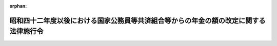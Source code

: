 .. _342CO0000000322_19850607_360CO0000000165:

:orphan:

======================================================================================
昭和四十二年度以後における国家公務員等共済組合等からの年金の額の改定に関する法律施行令
======================================================================================

.. raw:: html
    
    
    <main id="contentsLaw" class="active">
    <div id="innerDocument" class="active">
    
    
    
    
    <div style="margin-bottom: 12px;">
    <div id="lawTitleNo" style="font-size: 1.067rem; font-weight: bold;" class="_shokanBoxParent">昭和四十二年政令第三百二十二号<div class="_shokanBox"></div>
    <div class="_inyoBox" id="_inyo_"></div>
    </div>
    <div id="lawTitle" style="margin-left: 3rem; font-size: 1.5rem; font-weight: bold; line-height: 1.25em;" class="_shokanBoxParent">
    <span data-xpath="">昭和四十二年度以後における国家公務員等共済組合等からの年金の額の改定に関する法律施行令</span><div class="_shokanBox" id="_shokan_"><div class="_shokanBtnIcons"></div></div>
    <div class="_inyoBox" id="_inyo_"></div>
    </div>
    </div><section id="EnactStatement" class="active EnactStatement"><div class="_div_EnactStatement _shokanBoxParent" style="text-indent: 1em;">
    <span data-xpath="">内閣は、昭和四十二年度における旧令による共済組合等からの年金受給者のための特別措置法等の規定による年金の額の改定に関する法律（昭和四十二年法律第百四号）第四条第六項（同法第五条第三項において準用する場合を含む。）の規定に基づき、及び同法を実施するため、この政令を制定する。</span><div class="_shokanBox" id="_shokan_"><div class="_shokanBtnIcons"></div></div>
    <div class="_inyoBox" id="_inyo_"></div>
    </div></section><section id="MainProvision" class="active MainProvision"><section id="" class="active Article"><div style="margin-left: 1em; font-weight: bold;" class="_div_ArticleCaption _shokanBoxParent">
    <span data-xpath="">（昭和四十二年度及び昭和四十三年度における新法年金の額の改定に係る仮定俸給年額の特例等）</span><div class="_shokanBox" id="_shokan_"><div class="_shokanBtnIcons"></div></div>
    <div class="_inyoBox" id="_inyo_"></div>
    </div>
    <div style="margin-left: 1em; text-indent: -1em;" id="" class="_div_ArticleTitle _shokanBoxParent">
    <span style="font-weight: bold;">第一条</span>　<span data-xpath="">昭和四十二年度以後における国家公務員等共済組合等からの年金の額の改定に関する法律（以下「法」という。）第四条第一項又は第五項に規定する年金（第二条の規定の適用を受ける年金を除く。）の額を法第四条の規定により改定する場合において、昭和四十年度における旧令による共済組合等からの年金受給者のための特別措置法等の規定による年金の額の改定に関する法律（昭和四十年法律第百一号。以下「昭和四十年法律第百一号」という。）第四条第一項第一号又は第三項第一号の規定により算定した額を求めるときは、これらの額の算定の基礎として算出される仮定俸給の額で十一万円（昭和三十四年一月から同年九月までの間に係るものにあつては、七万五千円。次条第一項、第一条の三第一項、第一条の四第一項及び第二項並びに第二条第一項第一号において同じ。）を一・四四（昭和四十二年十月分から昭和四十三年九月分までの年金の額に係るものにあつては、一・三二）で除して得た金額を超えるものについては、当該金額を当該仮定俸給の額とする。</span><div class="_shokanBox" id="_shokan_"><div class="_shokanBtnIcons"></div></div>
    <div class="_inyoBox" id="_inyo_"></div>
    </div>
    <div style="margin-left: 1em; text-indent: -1em;" class="_div_ParagraphSentence _shokanBoxParent">
    <span style="font-weight: bold;">２</span>　<span data-xpath="">前項の規定は、法第五条第一項から第四項までに規定する年金（第二条の規定の適用を受ける年金を除く。）の額を法第五条の規定により改定する場合について準用する。</span><span data-xpath="">この場合において、前項中「第四条第一項第一号又は第三項第一号」とあるのは「第五条第一項第一号又は第二項第一号」と、「算出される仮定俸給」とあるのは「求められる俸給」と、「当該仮定俸給」とあるのは「当該俸給」と読み替えるものとする。</span><div class="_shokanBox" id="_shokan_"><div class="_shokanBtnIcons"></div></div>
    <div class="_inyoBox" id="_inyo_"></div>
    </div>
    <div style="margin-left: 1em; text-indent: -1em;" class="_div_ParagraphSentence _shokanBoxParent">
    <span style="font-weight: bold;">３</span>　<span data-xpath="">法第四条第一項若しくは第五項又は第五条第一項から第四項までに規定する年金の額を法第四条又は第五条の規定により改定する場合には、改定前の年金額の計算の基礎となつている組合員期間に基づいて算定するものとし、また、当該年金が公務による障害年金及び国家公務員等共済組合法（昭和三十三年法律第百二十八号。以下「新法」という。）第八十八条第一号の規定による遺族年金以外のものである場合において、その給付事由が生じた日（障害年金にあつてはこれを受ける者が退職した日とし、遺族年金にあつてはこれを受ける者に係る組合員が退職し、又は死亡した日とする。）以後にその額の算定に関する規定の改正が行われ、その改正後の規定が当該年金の額の算定については適用されないこととなつているときは、当該規定については、当該給付事由が生じた日において施行されていた規定を適用して算定するものとする。</span><div class="_shokanBox" id="_shokan_"><div class="_shokanBtnIcons"></div></div>
    <div class="_inyoBox" id="_inyo_"></div>
    </div></section><section id="" class="active Article"><div style="margin-left: 1em; font-weight: bold;" class="_div_ArticleCaption _shokanBoxParent">
    <span data-xpath="">（昭和四十四年度における新法年金の額の改定に係る仮定俸給年額の特例等）</span><div class="_shokanBox" id="_shokan_"><div class="_shokanBtnIcons"></div></div>
    <div class="_inyoBox" id="_inyo_"></div>
    </div>
    <div style="margin-left: 1em; text-indent: -1em;" id="" class="_div_ArticleTitle _shokanBoxParent">
    <span style="font-weight: bold;">第一条の二</span>　<span data-xpath="">法第四条第一項又は第五項に規定する年金（第二条の二の規定の適用を受ける年金を除く。）の額を法第四条の二の規定により改定する場合において、昭和四十年法律第百一号第四条第一項第一号又は第三項第一号の規定により算定した額を求めるときは、これらの額の算定の基礎として算出される仮定俸給の額で十一万円を一・七三七六で除して得た金額をこえるものについては、当該金額を当該仮定俸給の額とする。</span><div class="_shokanBox" id="_shokan_"><div class="_shokanBtnIcons"></div></div>
    <div class="_inyoBox" id="_inyo_"></div>
    </div>
    <div style="margin-left: 1em; text-indent: -1em;" class="_div_ParagraphSentence _shokanBoxParent">
    <span style="font-weight: bold;">２</span>　<span data-xpath="">前項の規定は、法第五条の二第一項又は第二項に規定する年金（第二条の二の規定の適用を受ける年金を除く。）の額を法第五条の二の規定により改定する場合について準用する。</span><span data-xpath="">この場合において、前項中「第四条第一項第一号又は第三項第一号」とあるのは「第五条第一項第一号又は第二項第一号」と、「算出される仮定俸給」とあるのは「求められる俸給」と、「当該仮定俸給」とあるのは「当該俸給」と読み替えるものとする。</span><div class="_shokanBox" id="_shokan_"><div class="_shokanBtnIcons"></div></div>
    <div class="_inyoBox" id="_inyo_"></div>
    </div>
    <div style="margin-left: 1em; text-indent: -1em;" class="_div_ParagraphSentence _shokanBoxParent">
    <span style="font-weight: bold;">３</span>　<span data-xpath="">前条第三項の規定は、法第四条第一項若しくは第五項又は第五条の二第一項若しくは第二項に規定する年金の額を法第四条の二又は第五条の二の規定により改定する場合について準用する。</span><div class="_shokanBox" id="_shokan_"><div class="_shokanBtnIcons"></div></div>
    <div class="_inyoBox" id="_inyo_"></div>
    </div></section><section id="" class="active Article"><div style="margin-left: 1em; font-weight: bold;" class="_div_ArticleCaption _shokanBoxParent">
    <span data-xpath="">（昭和四十五年度における新法年金の額の改定に係る仮定俸給年額の特例等）</span><div class="_shokanBox" id="_shokan_"><div class="_shokanBtnIcons"></div></div>
    <div class="_inyoBox" id="_inyo_"></div>
    </div>
    <div style="margin-left: 1em; text-indent: -1em;" id="" class="_div_ArticleTitle _shokanBoxParent">
    <span style="font-weight: bold;">第一条の三</span>　<span data-xpath="">法第四条第一項又は第五項に規定する年金（第二条の三の規定の適用を受ける年金を除く。）の額を法第四条の三の規定により改定する場合において、昭和四十年法律第百一号第四条第一項第一号又は第三項第一号の規定により算定した額を求めるときは、これらの額の算定の基礎として算出される仮定俸給の額で十一万円を一・八八九六四で除して得た金額をこえるものについては、当該金額を当該仮定俸給の額とする。</span><div class="_shokanBox" id="_shokan_"><div class="_shokanBtnIcons"></div></div>
    <div class="_inyoBox" id="_inyo_"></div>
    </div>
    <div style="margin-left: 1em; text-indent: -1em;" class="_div_ParagraphSentence _shokanBoxParent">
    <span style="font-weight: bold;">２</span>　<span data-xpath="">前項の規定は、法第五条の三第一項又は第二項に規定する年金（第二条の三の規定の適用を受ける年金を除く。）の額を法第五条の三の規定により改定する場合について準用する。</span><span data-xpath="">この場合において、前項中「第四条第一項第一号又は第三項第一号」とあるのは「第五条第一項第一号又は第二項第一号」と、「算出される仮定俸給」とあるのは「求められる俸給」と、「十一万円」とあるのは「十五万円（昭和三十四年一月から同年九月までの間に係るものにあつては七万五千円とし、同年十月から昭和四十四年十月までの間に係るものにあつては十一万円とする。）」と、「当該仮定俸給」とあるのは「当該俸給」と読み替えるものとする。</span><div class="_shokanBox" id="_shokan_"><div class="_shokanBtnIcons"></div></div>
    <div class="_inyoBox" id="_inyo_"></div>
    </div>
    <div style="margin-left: 1em; text-indent: -1em;" class="_div_ParagraphSentence _shokanBoxParent">
    <span style="font-weight: bold;">３</span>　<span data-xpath="">第一条第三項の規定は、法第四条第一項若しくは第五項又は第五条の三第一項若しくは第二項に規定する年金の額を法第四条の三又は第五条の三の規定により改定する場合について準用する。</span><div class="_shokanBox" id="_shokan_"><div class="_shokanBtnIcons"></div></div>
    <div class="_inyoBox" id="_inyo_"></div>
    </div></section><section id="" class="active Article"><div style="margin-left: 1em; font-weight: bold;" class="_div_ArticleCaption _shokanBoxParent">
    <span data-xpath="">（昭和四十六年度における新法年金の額の改定に係る仮定俸給年額の特例等）</span><div class="_shokanBox" id="_shokan_"><div class="_shokanBtnIcons"></div></div>
    <div class="_inyoBox" id="_inyo_"></div>
    </div>
    <div style="margin-left: 1em; text-indent: -1em;" id="" class="_div_ArticleTitle _shokanBoxParent">
    <span style="font-weight: bold;">第一条の四</span>　<span data-xpath="">法第四条第一項又は第五項に規定する年金（第二条の四第一項又は第三項の規定の適用を受ける年金を除く。）の額を法第四条の四第一項又は第三項（これらの規定を同条第四項において準用する場合を含む。）の規定により改定する場合において、昭和四十年法律第百一号第四条第一項第一号又は第三項第一号の規定により算定した額を求めるときは、これらの額の算定の基礎として算出される仮定俸給の額で十一万円を一・九二八七六で除して得た金額をこえるものについては、当該金額を当該仮定俸給の額とする。</span><div class="_shokanBox" id="_shokan_"><div class="_shokanBtnIcons"></div></div>
    <div class="_inyoBox" id="_inyo_"></div>
    </div>
    <div style="margin-left: 1em; text-indent: -1em;" class="_div_ParagraphSentence _shokanBoxParent">
    <span style="font-weight: bold;">２</span>　<span data-xpath="">法第四条第一項又は第五項に規定する年金（第二条の四第二項又は第四項の規定の適用を受ける年金を除く。）の額を法第四条の四第二項又は第三項（これらの規定を同条第五項において準用する場合を含む。）の規定により改定する場合において、昭和四十年法律第百一号第四条第一項第一号又は第三項第一号の規定により算定した額を求めるときは、これらの額の算定の基礎として算出される仮定俸給の額で十一万円を二・〇九〇七六で除して得た金額をこえるものについては、当該金額を当該仮定俸給の額とする。</span><div class="_shokanBox" id="_shokan_"><div class="_shokanBtnIcons"></div></div>
    <div class="_inyoBox" id="_inyo_"></div>
    </div>
    <div style="margin-left: 1em; text-indent: -1em;" class="_div_ParagraphSentence _shokanBoxParent">
    <span style="font-weight: bold;">３</span>　<span data-xpath="">第一項の規定は、法第五条の四第一項又は第三項に規定する年金（第二条の四第一項又は第三項の規定の適用を受ける年金を除く。）の額を法第五条の四第一項（同条第三項において準用する場合を含む。）又は第四項の規定により改定する場合について、前項の規定は、同条第二項又は第三項に規定する年金（第二条の四第二項又は第四項の規定の適用を受ける年金を除く。）の額を法第五条の四第二項（同条第三項において準用する場合を含む。）又は第四項の規定により改定する場合について、それぞれ準用する。</span><span data-xpath="">この場合において、第一項及び前項中「第四条第一項第一号又は第三項第一号」とあるのは「第五条第一項第一号又は第二項第一号」と、「算出される仮定俸給」とあるのは「求められる俸給」と、「十一万円」とあるのは「十五万円（昭和三十四年一月から同年九月までの間に係るものにあつては七万五千円とし、同年十月から昭和四十四年十月までの間に係るものにあつては十一万円とする。）」と、「当該仮定俸給」とあるのは「当該俸給」と読み替えるものとする。</span><div class="_shokanBox" id="_shokan_"><div class="_shokanBtnIcons"></div></div>
    <div class="_inyoBox" id="_inyo_"></div>
    </div>
    <div style="margin-left: 1em; text-indent: -1em;" class="_div_ParagraphSentence _shokanBoxParent">
    <span style="font-weight: bold;">４</span>　<span data-xpath="">第一条第三項の規定は、法第四条第一項若しくは第五項又は第五条の四第一項から第三項までに規定する年金の額を法第四条の四又は第五条の四の規定により改定する場合について準用する。</span><div class="_shokanBox" id="_shokan_"><div class="_shokanBtnIcons"></div></div>
    <div class="_inyoBox" id="_inyo_"></div>
    </div></section><section id="" class="active Article"><div style="margin-left: 1em; font-weight: bold;" class="_div_ArticleCaption _shokanBoxParent">
    <span data-xpath="">（昭和四十七年度における新法年金の額の改定に係る仮定新法の俸給年額の特例等）</span><div class="_shokanBox" id="_shokan_"><div class="_shokanBtnIcons"></div></div>
    <div class="_inyoBox" id="_inyo_"></div>
    </div>
    <div style="margin-left: 1em; text-indent: -1em;" id="" class="_div_ArticleTitle _shokanBoxParent">
    <span style="font-weight: bold;">第一条の五</span>　<span data-xpath="">法第五条の五第一項又は第三項に規定する年金の額を同条の規定により改定する場合において、同条第一項第二号（同条第三項において準用する場合を含む。）に規定する年金の額の算定の基礎となつた新法第四十二条第二項又は国家公務員等共済組合法の長期給付に関する施行法（昭和三十三年法律第百二十九号。以下「施行法」という。）第二条第一項第十九号に規定する俸給年額又は新法の俸給年額が、二百二十二万円を法別表第五の上欄に掲げる新法の退職（法第五条の五第一項第二号又は第三項に規定する新法の退職をいう。）をした時期の区分に応じ同表の下欄に掲げる率で除して得た金額を超えるときは、当該金額を当該俸給年額又は新法の俸給年額とする。</span><div class="_shokanBox" id="_shokan_"><div class="_shokanBtnIcons"></div></div>
    <div class="_inyoBox" id="_inyo_"></div>
    </div>
    <div style="margin-left: 1em; text-indent: -1em;" class="_div_ParagraphSentence _shokanBoxParent">
    <span style="font-weight: bold;">２</span>　<span data-xpath="">第一条第三項の規定は、法第四条第一項若しくは第五項又は第五条の五第一項若しくは第三項に規定する年金の額を法第四条の五又は第五条の五の規定により改定する場合について準用する。</span><div class="_shokanBox" id="_shokan_"><div class="_shokanBtnIcons"></div></div>
    <div class="_inyoBox" id="_inyo_"></div>
    </div></section><section id="" class="active Article"><div style="margin-left: 1em; font-weight: bold;" class="_div_ArticleCaption _shokanBoxParent">
    <span data-xpath="">（昭和四十八年度における特定の者の新法年金の額の改定に係る仮定俸給年額等に加算する額）</span><div class="_shokanBox" id="_shokan_"><div class="_shokanBtnIcons"></div></div>
    <div class="_inyoBox" id="_inyo_"></div>
    </div>
    <div style="margin-left: 1em; text-indent: -1em;" id="" class="_div_ArticleTitle _shokanBoxParent">
    <span style="font-weight: bold;">第一条の六</span>　<span data-xpath="">法第四条の六第二項（同条第三項において準用する場合を含む。）に規定する政令で定める額は、その額が次の各号に掲げる場合のいずれに該当するかに応じ、当該各号に掲げる額とする。</span><div class="_shokanBox" id="_shokan_"><div class="_shokanBtnIcons"></div></div>
    <div class="_inyoBox" id="_inyo_"></div>
    </div>
    <div id="" style="margin-left: 2em; text-indent: -1em;" class="_div_ItemSentence _shokanBoxParent">
    <span style="font-weight: bold;">一</span>　<span data-xpath="">法第四条の五第一項（同条第三項において準用する場合を含む。次号において同じ。）の規定により法第四条第一項第一号若しくは第三号又は第五項第一号に掲げる仮定新法の俸給年額若しくは仮定旧法の俸給年額又は仮定衛視等の新法の俸給年額とみなされた額（以下この号において「仮定新法の俸給年額等」という。）に係る場合</span>　<span data-xpath="">法別表第一の八の上欄に掲げる仮定俸給の額のうち仮定新法の俸給年額等を十二で除して得た額（以下この号において「基準俸給額」という。）に合致する額の四段階上位の額（基準俸給額が一万六千四百九十円をこえ、十五万六千三百十円未満であり、かつ、同欄に掲げる仮定俸給の額に合致しない場合にあつては当該仮定俸給の額のうち、基準俸給額の直近下位の額の四段階上位の額をこえ、基準俸給額の直近上位の額の四段階上位の額をこえない範囲内で大蔵省令で定める額とし、基準俸給額が一万六千四百九十円未満である場合にあつてはその額に一万八千二百四十円を一万六千四百九十円で除して得た割合を乗じて得た額とし、基準俸給額が十五万六千三百十円をこえる場合にあつてはその額に十七万三千六百三十円を十五万六千三百十円で除して得た割合を乗じて得た額とする。）から基準俸給額を控除した額に十二を乗じて得た額</span><div class="_shokanBox" id="_shokan_"><div class="_shokanBtnIcons"></div></div>
    <div class="_inyoBox" id="_inyo_"></div>
    </div>
    <div id="" style="margin-left: 2em; text-indent: -1em;" class="_div_ItemSentence _shokanBoxParent">
    <span style="font-weight: bold;">二</span>　<span data-xpath="">法第四条の五第一項の規定により法第四条第一項第二号又は第五項第二号に掲げる仮定恩給法の俸給年額又は仮定衛視等の恩給法の俸給年額とみなされた額（以下この号において「恩給法の俸給年額等」という。）に係る場合</span>　<span data-xpath="">恩給法等の一部を改正する法律（昭和四十八年法律第六十号）附則別表の上欄に掲げる俸給年額のうち恩給法の俸給年額等に合致する額の四段階上位の額（恩給法の俸給年額等が百八十七万五千七百円未満で同欄に掲げる俸給年額の額に合致しない場合にあつては当該俸給年額のうち、恩給法の俸給年額等の直近下位の額の四段階上位の額をこえ、恩給法の俸給年額等の直近上位の額の四段階上位の額をこえない範囲内で大蔵省令で定める額とし、恩給法の俸給年額等が百八十七万五千七百円をこえる場合にあつてはその額に二百八万三千五百円を百八十七万五千七百円で除して得た割合を乗じて得た額とする。）から恩給法の俸給年額等を控除した額</span><div class="_shokanBox" id="_shokan_"><div class="_shokanBtnIcons"></div></div>
    <div class="_inyoBox" id="_inyo_"></div>
    </div>
    <div style="margin-left: 1em; text-indent: -1em;" class="_div_ParagraphSentence _shokanBoxParent">
    <span style="font-weight: bold;">２</span>　<span data-xpath="">前項の規定は、法第五条の六第三項において準用する法第四条の六第二項に規定する政令で定める額について準用する。</span><span data-xpath="">この場合において、前項中「法第四条の五第一項」とあるのは「法第五条の五第一項」と、「法第四条第一項第一号」とあるのは「法第五条第一項第一号」と、「第五項第一号」とあるのは「第三項第一号」と、「四段階」とあるのは「四段階（別表の第一欄に掲げる間に新法の退職をした者に係る場合には、同欄に掲げるその退職をした時期の区分に応じ、同表の第二欄に掲げる段階）」と、「十五万六千三百十円」とあるのは「十五万六千三百十円（別表の第一欄に掲げる間に新法の退職をした者に係る場合には、同欄に掲げるその退職をした時期の区分に応じ、同表の第三欄に掲げる金額）」と、「一万八千二百四十円」とあるのは「一万八千二百四十円（別表の第一欄に掲げる間に新法の退職をした者に係る場合には、同欄に掲げるその退職をした時期の区分に応じ、同表の第四欄に掲げる金額）」と、「法第四条第一項第二号又は第五項第二号」とあるのは「法第五条第一項第二号又は第三項第二号」と、「百八十七万五千七百円」とあるのは「百八十七万五千七百円（別表の第一欄に掲げる間に新法の退職をした者に係る場合には、同欄に掲げるその退職をした時期の区分に応じ、同表の第五欄に掲げる金額）」と読み替えるものとする。</span><div class="_shokanBox" id="_shokan_"><div class="_shokanBtnIcons"></div></div>
    <div class="_inyoBox" id="_inyo_"></div>
    </div>
    <div style="margin-left: 1em; text-indent: -1em;" class="_div_ParagraphSentence _shokanBoxParent">
    <span style="font-weight: bold;">３</span>　<span data-xpath="">第一項の規定は、法第六条第三項において準用する法第四条の六第二項に規定する政令で定める額について準用する。</span><span data-xpath="">この場合において、第一項中「法第四条の五第一項（同条第三項において準用する場合を含む。次号において同じ。）の規定により法第四条第一項第一号若しくは第三号又は第五項第一号に掲げる仮定新法の俸給年額若しくは仮定旧法の俸給年額又は仮定衛視等の新法の俸給年額とみなされた額」とあるのは「法第六条第一項又は第二項に規定する年金の額の計算の基礎となつた新法の俸給年額若しくは旧法の俸給年額又は衛視等の新法の俸給年額若しくは衛視等の旧法の俸給年額」と、「仮定新法の俸給年額等」とあるのは「新法の俸給年額等」と、「四段階」とあるのは「一段階」と、「十五万六千三百十円」とあるのは「十七万七百円」と、「一万八千二百四十円」とあるのは「一万六千九百四十円」と、「法第四条の五第一項の規定により法第四条第一項第二号又は第五項第二号に掲げる仮定恩給法の俸給年額又は仮定衛視等の恩給法の俸給年額とみなされた額」とあるのは「法第六条第一項又は第二項に規定する年金の額の計算の基礎となつた恩給法の俸給年額又は衛視等の恩給法の俸給年額」と、「百八十七万五千七百円」とあるのは「二百四万八千四百円」と読み替えるものとする。</span><div class="_shokanBox" id="_shokan_"><div class="_shokanBtnIcons"></div></div>
    <div class="_inyoBox" id="_inyo_"></div>
    </div>
    <div style="margin-left: 1em; text-indent: -1em;" class="_div_ParagraphSentence _shokanBoxParent">
    <span style="font-weight: bold;">４</span>　<span data-xpath="">第一条第三項の規定は、法第四条第一項若しくは第五項、第五条の六第一項若しくは第二項又は第六条第一項若しくは第二項に規定する年金の額を法第四条の六、第五条の六又は第六条の規定により改定する場合について準用する。</span><div class="_shokanBox" id="_shokan_"><div class="_shokanBtnIcons"></div></div>
    <div class="_inyoBox" id="_inyo_"></div>
    </div></section><section id="" class="active Article"><div style="margin-left: 1em; font-weight: bold;" class="_div_ArticleCaption _shokanBoxParent">
    <span data-xpath="">（昭和四十九年度における特定の者の新法年金の額の改定に係る仮定俸給年額に係る特例等）</span><div class="_shokanBox" id="_shokan_"><div class="_shokanBtnIcons"></div></div>
    <div class="_inyoBox" id="_inyo_"></div>
    </div>
    <div style="margin-left: 1em; text-indent: -1em;" id="" class="_div_ArticleTitle _shokanBoxParent">
    <span style="font-weight: bold;">第一条の七</span>　<span data-xpath="">法第六条の二第一項に規定する政令で定める者は、次の各号に掲げる者とし、同項に規定する政令で定める率は、それぞれ当該各号に掲げる率とする。</span><div class="_shokanBox" id="_shokan_"><div class="_shokanBtnIcons"></div></div>
    <div class="_inyoBox" id="_inyo_"></div>
    </div>
    <div id="" style="margin-left: 2em; text-indent: -1em;" class="_div_ItemSentence _shokanBoxParent">
    <span style="font-weight: bold;">一</span>　<span data-xpath="">昭和四十五年四月一日から同月三十日までの間に新法の退職（在職中死亡の場合の死亡を含む。以下第十条までにおいて同じ。）をした者</span>　<span data-xpath="">〇・一三八</span><div class="_shokanBox" id="_shokan_"><div class="_shokanBtnIcons"></div></div>
    <div class="_inyoBox" id="_inyo_"></div>
    </div>
    <div id="" style="margin-left: 2em; text-indent: -1em;" class="_div_ItemSentence _shokanBoxParent">
    <span style="font-weight: bold;">二</span>　<span data-xpath="">昭和四十六年四月一日から同月三十日までの間に新法の退職をした者</span>　<span data-xpath="">〇・一三五</span><div class="_shokanBox" id="_shokan_"><div class="_shokanBtnIcons"></div></div>
    <div class="_inyoBox" id="_inyo_"></div>
    </div>
    <div style="margin-left: 1em; text-indent: -1em;" class="_div_ParagraphSentence _shokanBoxParent">
    <span style="font-weight: bold;">２</span>　<span data-xpath="">次の各号に掲げる者につき当該各号に掲げる額を算定する場合には、当該各号に掲げる者は、前項各号に掲げる者に該当しないものとする。</span><div class="_shokanBox" id="_shokan_"><div class="_shokanBtnIcons"></div></div>
    <div class="_inyoBox" id="_inyo_"></div>
    </div>
    <div id="" style="margin-left: 2em; text-indent: -1em;" class="_div_ItemSentence _shokanBoxParent">
    <span style="font-weight: bold;">一</span>　<span data-xpath="">昭和四十五年四月（昭和四十六年四月一日から同月三十日までの間に新法の退職をした者にあつては、同月。次号において同じ。）の初日（その日後その日の属する月に組合員の資格を取得した者にあつては、その資格を取得した日）に国の経営する企業に勤務する職員の給与等に関する特例法（昭和二十九年法律第百四十一号）の適用を受けていた者（これに相当する者として大蔵大臣が定める者を含む。）</span>　<span data-xpath="">法第六条の二第一項（同条第三項において準用する場合を含む。次号において同じ。）の規定により、新法第四十二条第二項若しくは施行法第二条第一項第十九号又は同項第十八号に規定する俸給年額若しくは新法の俸給年額又は旧法の俸給年額とみなされる額</span><div class="_shokanBox" id="_shokan_"><div class="_shokanBtnIcons"></div></div>
    <div class="_inyoBox" id="_inyo_"></div>
    </div>
    <div id="" style="margin-left: 2em; text-indent: -1em;" class="_div_ItemSentence _shokanBoxParent">
    <span style="font-weight: bold;">二</span>　<span data-xpath="">昭和四十五年四月に新法の退職をした者で、その退職をした日に国の経営する企業に勤務する職員の給与等に関する特例法の適用を受けていた者（これに相当する者として大蔵大臣が定める者を含む。）</span>　<span data-xpath="">法第六条の二第一項の規定により、施行法第二条第一項第十七号に規定する恩給法の俸給年額とみなされる額</span><div class="_shokanBox" id="_shokan_"><div class="_shokanBtnIcons"></div></div>
    <div class="_inyoBox" id="_inyo_"></div>
    </div>
    <div style="margin-left: 1em; text-indent: -1em;" class="_div_ParagraphSentence _shokanBoxParent">
    <span style="font-weight: bold;">３</span>　<span data-xpath="">法第十一条の二第一項第二号に規定する政令で定める者は、次の各号に掲げる者（第二号及び第三号に掲げる者にあつては、前項第一号に掲げる者に該当しない者に限る。）とし、同条第一項第二号に規定する政令で定める率は、それぞれ当該各号に掲げる率とする。</span><div class="_shokanBox" id="_shokan_"><div class="_shokanBtnIcons"></div></div>
    <div class="_inyoBox" id="_inyo_"></div>
    </div>
    <div id="" style="margin-left: 2em; text-indent: -1em;" class="_div_ItemSentence _shokanBoxParent">
    <span style="font-weight: bold;">一</span>　<span data-xpath="">昭和三十六年四月一日から昭和四十五年三月三十一日までの間に新法の退職をした者</span>　<span data-xpath="">法別表第六の上欄に掲げる退職をした時期の区分に応じ、それぞれ同表の下欄に掲げる率から一・一五三を控除して得た率</span><div class="_shokanBox" id="_shokan_"><div class="_shokanBtnIcons"></div></div>
    <div class="_inyoBox" id="_inyo_"></div>
    </div>
    <div id="" style="margin-left: 2em; text-indent: -1em;" class="_div_ItemSentence _shokanBoxParent">
    <span style="font-weight: bold;">二</span>　<span data-xpath="">昭和四十五年四月一日から同月三十日までの間に新法の退職をした者</span>　<span data-xpath="">〇・一三八</span><div class="_shokanBox" id="_shokan_"><div class="_shokanBtnIcons"></div></div>
    <div class="_inyoBox" id="_inyo_"></div>
    </div>
    <div id="" style="margin-left: 2em; text-indent: -1em;" class="_div_ItemSentence _shokanBoxParent">
    <span style="font-weight: bold;">三</span>　<span data-xpath="">昭和四十六年四月一日から同月三十日までの間に新法の退職をした者</span>　<span data-xpath="">〇・一三五</span><div class="_shokanBox" id="_shokan_"><div class="_shokanBtnIcons"></div></div>
    <div class="_inyoBox" id="_inyo_"></div>
    </div>
    <div style="margin-left: 1em; text-indent: -1em;" class="_div_ParagraphSentence _shokanBoxParent">
    <span style="font-weight: bold;">４</span>　<span data-xpath="">第一条第三項の規定は、法第四条第一項若しくは第五項、第五条の七第一項若しくは第三項、第六条の二第一項若しくは第三項又は第七条第一項若しくは第二項に規定する年金の額を法第四条の七、第五条の七、第六条の二又は第七条の規定により改定する場合について準用する。</span><div class="_shokanBox" id="_shokan_"><div class="_shokanBtnIcons"></div></div>
    <div class="_inyoBox" id="_inyo_"></div>
    </div></section><section id="" class="active Article"><div style="margin-left: 1em; font-weight: bold;" class="_div_ArticleCaption _shokanBoxParent">
    <span data-xpath="">（昭和五十年度における年金の額の改定に係る新法等の適用方法）</span><div class="_shokanBox" id="_shokan_"><div class="_shokanBtnIcons"></div></div>
    <div class="_inyoBox" id="_inyo_"></div>
    </div>
    <div style="margin-left: 1em; text-indent: -1em;" id="" class="_div_ArticleTitle _shokanBoxParent">
    <span style="font-weight: bold;">第一条の八</span>　<span data-xpath="">第一条第三項の規定は、法第四条第一項若しくは第五項、第五条の八第一項、第二項若しくは第四項、第六条の三第一項若しくは第三項、第七条の二第一項若しくは第三項又は第八条第一項若しくは第二項に規定する年金の額を法第四条の八、第五条の八、第六条の三、第七条の二又は第八条の規定により改定する場合について準用する。</span><div class="_shokanBox" id="_shokan_"><div class="_shokanBtnIcons"></div></div>
    <div class="_inyoBox" id="_inyo_"></div>
    </div></section><section id="" class="active Article"><div style="margin-left: 1em; font-weight: bold;" class="_div_ArticleCaption _shokanBoxParent">
    <span data-xpath="">（昭和五十一年度における年金の額の改定に係る新法等の適用方法）</span><div class="_shokanBox" id="_shokan_"><div class="_shokanBtnIcons"></div></div>
    <div class="_inyoBox" id="_inyo_"></div>
    </div>
    <div style="margin-left: 1em; text-indent: -1em;" id="" class="_div_ArticleTitle _shokanBoxParent">
    <span style="font-weight: bold;">第一条の九</span>　<span data-xpath="">第一条第三項の規定は、法第四条第一項若しくは第五項、第五条の九第一項若しくは第三項、第六条の四第一項若しくは第三項、第七条の三第一項若しくは第三項、第八条の二第一項若しくは第三項又は第九条第一項若しくは第三項に規定する年金の額を法第四条の九、第五条の九、第六条の四、第七条の三、第八条の二又は第九条の規定により改定する場合について準用する。</span><div class="_shokanBox" id="_shokan_"><div class="_shokanBtnIcons"></div></div>
    <div class="_inyoBox" id="_inyo_"></div>
    </div></section><section id="" class="active Article"><div style="margin-left: 1em; font-weight: bold;" class="_div_ArticleCaption _shokanBoxParent">
    <span data-xpath="">（昭和五十二年度における年金の額の改定に係る新法等の適用方法）</span><div class="_shokanBox" id="_shokan_"><div class="_shokanBtnIcons"></div></div>
    <div class="_inyoBox" id="_inyo_"></div>
    </div>
    <div style="margin-left: 1em; text-indent: -1em;" id="" class="_div_ArticleTitle _shokanBoxParent">
    <span style="font-weight: bold;">第一条の十</span>　<span data-xpath="">第一条第三項の規定は、法第四条第一項若しくは第五項、第五条の十第一項若しくは第三項、第六条の五第一項若しくは第三項、第七条の四第一項若しくは第三項、第八条の三第一項若しくは第三項、第九条の二第一項若しくは第三項又は第十条第一項若しくは第三項に規定する年金の額を法第四条の十、第五条の十、第六条の五、第七条の四、第八条の三、第九条の二又は第十条の規定により改定する場合について準用する。</span><div class="_shokanBox" id="_shokan_"><div class="_shokanBtnIcons"></div></div>
    <div class="_inyoBox" id="_inyo_"></div>
    </div></section><section id="" class="active Article"><div style="margin-left: 1em; font-weight: bold;" class="_div_ArticleCaption _shokanBoxParent">
    <span data-xpath="">（昭和五十五年度における特定の者の新法年金の額の改定に係る俸給年額に係る特例）</span><div class="_shokanBox" id="_shokan_"><div class="_shokanBtnIcons"></div></div>
    <div class="_inyoBox" id="_inyo_"></div>
    </div>
    <div style="margin-left: 1em; text-indent: -1em;" id="" class="_div_ArticleTitle _shokanBoxParent">
    <span style="font-weight: bold;">第一条の十一</span>　<span data-xpath="">法第十条の四第一項第一号に規定する政令で定めるものは、昭和四十一年四月一日から昭和五十三年三月三十一日までの間に新法の退職をした者とし、同号に規定する政令で定める金額は、第一号に掲げる額から第二号に掲げる額を控除した金額とする。</span><div class="_shokanBox" id="_shokan_"><div class="_shokanBtnIcons"></div></div>
    <div class="_inyoBox" id="_inyo_"></div>
    </div>
    <div id="" style="margin-left: 2em; text-indent: -1em;" class="_div_ItemSentence _shokanBoxParent">
    <span style="font-weight: bold;">一</span>　<span data-xpath="">その新法の退職をした日に適用されていた新法第百条第三項の規定（当該退職をした日の属する年度内に同項の規定の改正があつた場合には、改正後の同項の規定）がその日の属する月以前の長期組合員であつた期間一年間に適用されていたとした場合における当該年度の長期組合員であつた期間及び当該年度の初日に引き続く当該年度の前年度の長期組合員であつた期間に係る新法第四十二条第二項に規定する掛金の標準となるべき俸給を基礎としてその者の年金額の算定の基準となるべき同項又は施行法第二条第一項第十九号に規定する俸給年額又は新法の俸給年額を求め、これらの俸給年額を基礎として法第五条から第十条の三までの規定を適用するものとした場合において同条第一項の規定によりこれらの俸給年額とみなされる額を算定し、その額にその額が法別表第十の上欄に掲げる俸給年額のいずれの区分に属するかに応じ同表の中欄に掲げる率を乗じて得た額に、当該区分に応じ同表の下欄に掲げる金額を加えて得た額（その加えて得た額が四百六十八万円を超える場合には、四百六十八万円）</span><div class="_shokanBox" id="_shokan_"><div class="_shokanBtnIcons"></div></div>
    <div class="_inyoBox" id="_inyo_"></div>
    </div>
    <div id="" style="margin-left: 2em; text-indent: -1em;" class="_div_ItemSentence _shokanBoxParent">
    <span style="font-weight: bold;">二</span>　<span data-xpath="">昭和五十五年三月三十一日におけるその者の年金額の算定の基礎となつた法第十条の三第一項の規定により新法第四十二条第二項又は施行法第二条第一項第十九号に規定する俸給年額又は新法の俸給年額とみなされた額にその額が法別表第十の上欄に掲げる俸給年額のいずれの区分に属するかに応じ同表の中欄に掲げる率を乗じて得た額に、当該区分に応じ同表の下欄に掲げる金額を加えて得た額</span><div class="_shokanBox" id="_shokan_"><div class="_shokanBtnIcons"></div></div>
    <div class="_inyoBox" id="_inyo_"></div>
    </div>
    <div style="margin-left: 1em; text-indent: -1em;" class="_div_ParagraphSentence _shokanBoxParent">
    <span style="font-weight: bold;">２</span>　<span data-xpath="">前項の場合において、同項第一号の規定により算定した金額が、その者が新法の退職をした日の属する年度の前年度の末日において新法の退職をしたものとみなして同号の規定を適用して算定した金額より少ないときは、同号の規定にかかわらず、当該金額を参酌して大蔵大臣が別に定めるところにより算定した金額を同号に掲げる金額とすることができる。</span><div class="_shokanBox" id="_shokan_"><div class="_shokanBtnIcons"></div></div>
    <div class="_inyoBox" id="_inyo_"></div>
    </div>
    <div style="margin-left: 1em; text-indent: -1em;" class="_div_ParagraphSentence _shokanBoxParent">
    <span style="font-weight: bold;">３</span>　<span data-xpath="">前二項の金額の法第十条の四第一項第一号の規定による加算は、同項に規定する者につき同項の規定により新法第四十二条第二項又は施行法第二条第一項第十九号に規定する俸給年額又は新法の俸給年額とみなされる額を算定する場合に限るものとする。</span><div class="_shokanBox" id="_shokan_"><div class="_shokanBtnIcons"></div></div>
    <div class="_inyoBox" id="_inyo_"></div>
    </div>
    <div style="margin-left: 1em; text-indent: -1em;" class="_div_ParagraphSentence _shokanBoxParent">
    <span style="font-weight: bold;">４</span>　<span data-xpath="">法第十五条の四第一項第二号イに規定する政令で定めるものは、昭和四十一年四月一日から昭和五十三年三月三十一日までの間に新法の退職をした者とし、同号イに規定する政令で定める金額は、第一号に掲げる額から第二号に掲げる額を控除した金額とする。</span><div class="_shokanBox" id="_shokan_"><div class="_shokanBtnIcons"></div></div>
    <div class="_inyoBox" id="_inyo_"></div>
    </div>
    <div id="" style="margin-left: 2em; text-indent: -1em;" class="_div_ItemSentence _shokanBoxParent">
    <span style="font-weight: bold;">一</span>　<span data-xpath="">その新法の退職をした日に適用されていた新法第百条第三項の規定（当該退職をした日の属する年度内に同項の規定の改正があつた場合には、改正後の同項の規定）がその日の属する月以前の長期組合員であつた期間一年間に適用されていたとした場合における当該年度の長期組合員であつた期間及び当該年度の初日に引き続く当該年度の前年度の長期組合員であつた期間に係る新法第四十二条第二項に規定する掛金の標準となるべき俸給を基礎としてその者の年金額の算定の基準となるべき同項に規定する俸給を求め、当該俸給を基礎として法第十一条から第十五条の三までの規定を適用するものとした場合における同条第一項第二号に規定する通算退職年金の仮定俸給を算定し、当該通算退職年金の仮定俸給に十二を乗じて得た額にその額が法別表第十の上欄に掲げる俸給年額のいずれの区分に属するかに応じ同表の中欄に掲げる率を乗じ、これに当該区分に応じ同表の下欄に掲げる金額を加えて得た額（その加えて得た額が四百六十八万円を超える場合には、四百六十八万円）</span><div class="_shokanBox" id="_shokan_"><div class="_shokanBtnIcons"></div></div>
    <div class="_inyoBox" id="_inyo_"></div>
    </div>
    <div id="" style="margin-left: 2em; text-indent: -1em;" class="_div_ItemSentence _shokanBoxParent">
    <span style="font-weight: bold;">二</span>　<span data-xpath="">昭和五十五年三月三十一日におけるその者の年金額の算定の基礎となつた法第十五条の三第一項第二号に規定する通算退職年金の仮定俸給に十二を乗じて得た額にその額が法別表第十の上欄に掲げる俸給年額のいずれの区分に属するかに応じ同表の中欄に掲げる率を乗じ、これに当該区分に応じ同表の下欄に掲げる金額を加えて得た額</span><div class="_shokanBox" id="_shokan_"><div class="_shokanBtnIcons"></div></div>
    <div class="_inyoBox" id="_inyo_"></div>
    </div>
    <div style="margin-left: 1em; text-indent: -1em;" class="_div_ParagraphSentence _shokanBoxParent">
    <span style="font-weight: bold;">５</span>　<span data-xpath="">第二項の規定は、前項の場合について準用する。</span><div class="_shokanBox" id="_shokan_"><div class="_shokanBtnIcons"></div></div>
    <div class="_inyoBox" id="_inyo_"></div>
    </div></section><section id="" class="active Article"><div style="margin-left: 1em; font-weight: bold;" class="_div_ArticleCaption _shokanBoxParent">
    <span data-xpath="">（昭和四十二年度及び昭和四十三年度における特別職の職員等の新法年金の額の改定に係る仮定俸給年額の特例）</span><div class="_shokanBox" id="_shokan_"><div class="_shokanBtnIcons"></div></div>
    <div class="_inyoBox" id="_inyo_"></div>
    </div>
    <div style="margin-left: 1em; text-indent: -1em;" id="" class="_div_ArticleTitle _shokanBoxParent">
    <span style="font-weight: bold;">第二条</span>　<span data-xpath="">法第四条第一項又は第五条第一項に規定する年金のうち特別職の職員の給与に関する法律（昭和二十四年法律第二百五十二号）の規定による俸給を受けた組合員に係る年金の額を法第四条又は第五条の規定により改定する場合には、昭和四十二年十月分から昭和四十三年九月分までについては、法第四条第一項第一号若しくは第五条第一項第一号又は第四条第一項第三号若しくは第五条第一項第三号の規定にかかわらず、次に掲げる仮定新法の俸給年額又は仮定旧法の俸給年額をこれらの規定に規定する仮定新法の俸給年額又は仮定旧法の俸給年額とみなす。</span><div class="_shokanBox" id="_shokan_"><div class="_shokanBtnIcons"></div></div>
    <div class="_inyoBox" id="_inyo_"></div>
    </div>
    <div id="" style="margin-left: 2em; text-indent: -1em;" class="_div_ItemSentence _shokanBoxParent">
    <span style="font-weight: bold;">一</span>　<span data-xpath="">仮定新法の俸給年額</span>　<span data-xpath="">昭和四十年度における旧令による共済組合等からの年金受給者のための特別措置法等の規定による年金の額の改定に関する法律施行令（昭和四十年政令第三百十七号。次号において「昭和四十年政令第三百十七号」という。）第三条第一項第一号又は第二項第一号の仮定新法の俸給年額の算定の基礎となる恩給法等の一部を改正する法律（昭和四十年法律第八十二号）附則別表第二の下欄に掲げる仮定俸給年額で恩給法等の一部を改正する法律（昭和四十二年法律第八十三号。次号において「昭和四十二年法律第八十三号」という。）附則別表第二の上欄に掲げるものに対応する同表の下欄に掲げる仮定俸給年額を求め、その年額の十二分の一に相当する額（その額が十一万円をこえるときは、十一万円）を基礎として新法第四十二条第二項の規定の例により算定した俸給年額をいう。</span><div class="_shokanBox" id="_shokan_"><div class="_shokanBtnIcons"></div></div>
    <div class="_inyoBox" id="_inyo_"></div>
    </div>
    <div id="" style="margin-left: 2em; text-indent: -1em;" class="_div_ItemSentence _shokanBoxParent">
    <span style="font-weight: bold;">二</span>　<span data-xpath="">仮定旧法の俸給年額</span>　<span data-xpath="">昭和四十年政令第三百十七号第三条第一項第二号又は第二項第二号の仮定旧法の俸給年額を昭和四十二年法律第八十三号附則別表第二の上欄に掲げる俸給年額とみなして同表の下欄に掲げる仮定俸給年額を求めた場合におけるその仮定俸給年額をいう。</span><div class="_shokanBox" id="_shokan_"><div class="_shokanBtnIcons"></div></div>
    <div class="_inyoBox" id="_inyo_"></div>
    </div>
    <div style="margin-left: 1em; text-indent: -1em;" class="_div_ParagraphSentence _shokanBoxParent">
    <span style="font-weight: bold;">２</span>　<span data-xpath="">前項の規定は、法第四条第一項又は第五条第二項に規定する年金のうち特別職の職員の給与に関する法律の規定による俸給を受けた組合員に係る年金の額を法第四条又は第五条の規定により昭和四十三年十月分以後改定する場合について適用し、又は準用する。</span><span data-xpath="">この場合において、前項第一号中「求め」とあるのは「算出し、その年額に対応する恩給法等の一部を改正する法律（昭和四十三年法律第四十八号。次号において「昭和四十三年法律第四十八号」という。）附則別表第二の下欄に掲げる仮定俸給年額を求め」と、同項第二号中「求めた」とあるのは「算出し、その年額に対応する昭和四十三年法律第四十八号附則別表第二の下欄に掲げる仮定俸給年額を求めた」と読み替えるものとする。</span><div class="_shokanBox" id="_shokan_"><div class="_shokanBtnIcons"></div></div>
    <div class="_inyoBox" id="_inyo_"></div>
    </div>
    <div style="margin-left: 1em; text-indent: -1em;" class="_div_ParagraphSentence _shokanBoxParent">
    <span style="font-weight: bold;">３</span>　<span data-xpath="">前二項に規定する年金の額を法第四条第三項の規定を適用し又は準用して改定する場合には、同項中「その額を十二で除して得た額にそれぞれ対応する別表第二の第一欄に掲げる金額（七十歳以上の者については、同表の第二欄に掲げる金額）の十二倍に相当する金額」とあるのは「その額にそれぞれ対応する恩給法等の一部を改正する法律附則別表第五の第一欄に掲げる金額（七十歳以上の者については、同表の第二欄に掲げる金額）」と、「その額を十二で除して得た額にそれぞれ対応する別表第二の二の第一欄に掲げる金額（七十歳以上の者については、同表の第二欄に掲げる金額）の十二倍に相当する金額」とあるのは「その額にそれぞれ対応する恩給法等の一部を改正する法律附則別表第五の第一欄に掲げる金額（七十歳以上の者については、同表の第二欄に掲げる金額）」と読み替えるものとする。</span><div class="_shokanBox" id="_shokan_"><div class="_shokanBtnIcons"></div></div>
    <div class="_inyoBox" id="_inyo_"></div>
    </div>
    <div style="margin-left: 1em; text-indent: -1em;" class="_div_ParagraphSentence _shokanBoxParent">
    <span style="font-weight: bold;">４</span>　<span data-xpath="">前三項の規定は、法第四条第一項又は第五条第一項若しくは第二項に規定する年金のうち裁判官の報酬等に関する法律（昭和二十三年法律第七十五号）又は検察官の俸給等に関する法律（昭和二十三年法律第七十六号）の規定による報酬又は俸給を受けた組合員に係る年金の額を法第四条又は第五条の規定により改定する場合について準用する。</span><span data-xpath="">この場合において、第一項各号及び第二項中「附則別表第二」とあるのは「附則別表第三」と、前項中「附則別表第五」とあるのは「附則別表第六」と読み替えるものとする。</span><div class="_shokanBox" id="_shokan_"><div class="_shokanBtnIcons"></div></div>
    <div class="_inyoBox" id="_inyo_"></div>
    </div></section><section id="" class="active Article"><div style="margin-left: 1em; font-weight: bold;" class="_div_ArticleCaption _shokanBoxParent">
    <span data-xpath="">（昭和四十四年度における特別職の職員等の新法年金の額の改定に係る仮定俸給年額の特例）</span><div class="_shokanBox" id="_shokan_"><div class="_shokanBtnIcons"></div></div>
    <div class="_inyoBox" id="_inyo_"></div>
    </div>
    <div style="margin-left: 1em; text-indent: -1em;" id="" class="_div_ArticleTitle _shokanBoxParent">
    <span style="font-weight: bold;">第二条の二</span>　<span data-xpath="">前条第一項の規定は、法第四条第一項又は第五条の二第一項に規定する年金のうち特別職の職員の給与に関する法律の規定による俸給を受けた組合員に係る年金の額を法第四条の二又は第五条の二の規定により改定する場合について準用する。</span><span data-xpath="">この場合において、前条第一項第一号中「求め」とあるのは「算出し、その年額に対応する恩給法等の一部を改正する法律（昭和四十三年法律第四十八号。次号において「昭和四十三年法律第四十八号」という。）附則別表第二の下欄に掲げる額で、恩給法等の一部を改正する法律（昭和四十四年法律第九十一号。次号において「昭和四十四年法律第九十一号」という。）附則別表第二の上欄に掲げるものに対応する同表の下欄に掲げる仮定俸給年額を求め」と、同項第二号中「求めた」とあるのは「算出し、その年額に対応する昭和四十三年法律第四十八号附則別表第二の下欄に掲げる額で、昭和四十四年法律第九十一号附則別表第二の上欄に掲げるものに対応する同表の下欄に掲げる仮定俸給年額を求めた」と読み替えるものとする。</span><div class="_shokanBox" id="_shokan_"><div class="_shokanBtnIcons"></div></div>
    <div class="_inyoBox" id="_inyo_"></div>
    </div>
    <div style="margin-left: 1em; text-indent: -1em;" class="_div_ParagraphSentence _shokanBoxParent">
    <span style="font-weight: bold;">２</span>　<span data-xpath="">前項の規定は、法第四条第一項又は第五条の二第一項に規定する年金のうち裁判官の報酬等に関する法律又は検察官の俸給等に関する法律の規定による報酬又は俸給を受けた組合員に係る年金の額を法第四条の二又は第五条の二の規定により改定する場合について準用する。</span><span data-xpath="">この場合において、前項中「附則別表第二」とあるのは、「附則別表第三」と読み替えるものとする。</span><div class="_shokanBox" id="_shokan_"><div class="_shokanBtnIcons"></div></div>
    <div class="_inyoBox" id="_inyo_"></div>
    </div></section><section id="" class="active Article"><div style="margin-left: 1em; font-weight: bold;" class="_div_ArticleCaption _shokanBoxParent">
    <span data-xpath="">（昭和四十五年度における特別職の職員等の新法年金の額の改定に係る仮定俸給年額の特例）</span><div class="_shokanBox" id="_shokan_"><div class="_shokanBtnIcons"></div></div>
    <div class="_inyoBox" id="_inyo_"></div>
    </div>
    <div style="margin-left: 1em; text-indent: -1em;" id="" class="_div_ArticleTitle _shokanBoxParent">
    <span style="font-weight: bold;">第二条の三</span>　<span data-xpath="">第二条第一項の規定は、法第四条第一項又は第五条の三第一項に規定する年金のうち特別職の職員の給与に関する法律の規定による俸給を受けた組合員に係る年金の額を法第四条の三又は第五条の三の規定により改定する場合について準用する。</span><span data-xpath="">この場合において、第二条第一項第一号中「仮定俸給年額を」とあるのは「仮定俸給年額で第二条の二第一項の規定により読み替えられたものを算出し、その年額に対応する恩給法等の一部を改正する法律（昭和四十五年法律第九十九号。次号において「昭和四十五年法律第九十九号」という。）附則別表第二の下欄に掲げる仮定俸給年額を」と、「十一万円」とあるのは「十五万円（昭和三十四年一月から同年九月までの間に係るものにあつては七万五千円とし、同年十月から昭和四十四年十月までの間に係るものにあつては十一万円とする。）」と、同項第二号中「仮定俸給年額を求めた」とあるのは「仮定俸給年額で第二条の二第一項の規定により読み替えられたものを算出し、その年額に対応する昭和四十五年法律第九十九号附則別表第二の下欄に掲げる仮定俸給年額を求めた」と読み替えるものとする。</span><div class="_shokanBox" id="_shokan_"><div class="_shokanBtnIcons"></div></div>
    <div class="_inyoBox" id="_inyo_"></div>
    </div>
    <div style="margin-left: 1em; text-indent: -1em;" class="_div_ParagraphSentence _shokanBoxParent">
    <span style="font-weight: bold;">２</span>　<span data-xpath="">前項の規定は、法第四条第一項又は第五条の三第一項に規定する年金のうち裁判官の報酬等に関する法律又は検察官の俸給等に関する法律の規定による報酬又は俸給を受けた組合員に係る年金の額を法第四条の三又は第五条の三の規定により改定する場合について準用する。</span><span data-xpath="">この場合において、前項中「附則別表第二」とあるのは、「附則別表第三」と読み替えるものとする。</span><div class="_shokanBox" id="_shokan_"><div class="_shokanBtnIcons"></div></div>
    <div class="_inyoBox" id="_inyo_"></div>
    </div></section><section id="" class="active Article"><div style="margin-left: 1em; font-weight: bold;" class="_div_ArticleCaption _shokanBoxParent">
    <span data-xpath="">（昭和四十六年度における特別職の職員等の新法年金の額の改定に係る仮定俸給年額の特例）</span><div class="_shokanBox" id="_shokan_"><div class="_shokanBtnIcons"></div></div>
    <div class="_inyoBox" id="_inyo_"></div>
    </div>
    <div style="margin-left: 1em; text-indent: -1em;" id="" class="_div_ArticleTitle _shokanBoxParent">
    <span style="font-weight: bold;">第二条の四</span>　<span data-xpath="">第二条第一項の規定は、法第四条第一項又は第五条の四第一項に規定する年金のうち特別職の職員の給与に関する法律の規定による俸給を受けた組合員に係る年金の額を法第四条の四第一項若しくは第三項又は第五条の四第一項若しくは第四項の規定により改定する場合について準用する。</span><span data-xpath="">この場合において、第二条第一項第一号中「仮定俸給年額を」とあるのは「仮定俸給年額で第二条の三第一項の規定により読み替えられたものを算出し、その年額に対応する恩給法等の一部を改正する法律（昭和四十六年法律第八十一号。以下「昭和四十六年法律第八十一号」という。）附則別表第三の下欄に掲げる仮定俸給年額を」と、「十一万円」とあるのは「十五万円（昭和三十四年一月から同年九月までの間に係るものにあつては七万五千円とし、同年十月から昭和四十四年十月までの間に係るものにあつては十一万円とする。）」と、同項第二号中「仮定俸給年額を求めた」とあるのは「仮定俸給年額で第二条の三第一項の規定により読み替えられたものを算出し、その年額に対応する昭和四十六年法律第八十一号附則別表第三の下欄に掲げる仮定俸給年額を求めた」と読み替えるものとする。</span><div class="_shokanBox" id="_shokan_"><div class="_shokanBtnIcons"></div></div>
    <div class="_inyoBox" id="_inyo_"></div>
    </div>
    <div style="margin-left: 1em; text-indent: -1em;" class="_div_ParagraphSentence _shokanBoxParent">
    <span style="font-weight: bold;">２</span>　<span data-xpath="">第二条第一項の規定は、法第四条第一項又は第五条の四第二項に規定する年金のうち前項に規定する組合員に係る年金の額を法第四条の四第二項若しくは第三項又は第五条の四第二項若しくは第四項の規定により改定する場合について準用する。</span><span data-xpath="">この場合において、第二条第一項第一号中「仮定俸給年額を」とあるのは「仮定俸給年額で第二条の三第一項の規定により読み替えられたものを算出し、その年額に対応する昭和四十六年法律第八十一号附則別表第四の下欄に掲げる仮定俸給年額を」と、「十一万円」とあるのは「十五万円（昭和三十四年一月から同年九月までの間に係るものにあつては七万五千円とし、同年十月から昭和四十四年十月までの間に係るものにあつては十一万円とする。）」と、同項第二号中「仮定俸給年額を求めた」とあるのは「仮定俸給年額で第二条の三第一項の規定により読み替えられたものを算出し、その年額に対応する昭和四十六年法律第八十一号附則別表第四の下欄に掲げる仮定俸給年額を求めた」と読み替えるものとする。</span><div class="_shokanBox" id="_shokan_"><div class="_shokanBtnIcons"></div></div>
    <div class="_inyoBox" id="_inyo_"></div>
    </div>
    <div style="margin-left: 1em; text-indent: -1em;" class="_div_ParagraphSentence _shokanBoxParent">
    <span style="font-weight: bold;">３</span>　<span data-xpath="">第一項の規定は、法第四条第一項又は第五条の四第一項に規定する年金のうち裁判官の報酬等に関する法律又は検察官の俸給等に関する法律の規定による報酬又は俸給を受けた組合員に係る年金の額を法第四条の四第一項若しくは第三項又は第五条の四第一項若しくは第四項の規定により改定する場合について準用する。</span><span data-xpath="">この場合において、第一項中「附則別表第三」とあるのは、「附則別表第五」と読み替えるものとする。</span><div class="_shokanBox" id="_shokan_"><div class="_shokanBtnIcons"></div></div>
    <div class="_inyoBox" id="_inyo_"></div>
    </div>
    <div style="margin-left: 1em; text-indent: -1em;" class="_div_ParagraphSentence _shokanBoxParent">
    <span style="font-weight: bold;">４</span>　<span data-xpath="">第二項の規定は、法第四条第一項又は第五条の四第二項に規定する年金のうち前項に規定する組合員に係る年金の額を法第四条の四第二項若しくは第三項又は第五条の四第二項若しくは第四項の規定により改定する場合について準用する。</span><span data-xpath="">この場合において、第二項中「附則別表第四」とあるのは、「附則別表第六」と読み替えるものとする。</span><div class="_shokanBox" id="_shokan_"><div class="_shokanBtnIcons"></div></div>
    <div class="_inyoBox" id="_inyo_"></div>
    </div></section><section id="" class="active Article"><div style="margin-left: 1em; font-weight: bold;" class="_div_ArticleCaption _shokanBoxParent">
    <span data-xpath="">（昭和四十二年度及び昭和四十三年度における新法年金等の額の改定に係る法別表第一の仮定俸給の算出方法）</span><div class="_shokanBox" id="_shokan_"><div class="_shokanBtnIcons"></div></div>
    <div class="_inyoBox" id="_inyo_"></div>
    </div>
    <div style="margin-left: 1em; text-indent: -1em;" id="" class="_div_ArticleTitle _shokanBoxParent">
    <span style="font-weight: bold;">第三条</span>　<span data-xpath="">法第五条第一項第三号に規定する仮定旧法の俸給年額を基礎として同項に規定する年金（第二条の規定の適用を受ける年金を除く。）の額を改定する場合において、昭和四十年法律第百一号第五条第一項第三号の規定により算定した額を十二で除して得た額が八千六百円をこえ九万五百二十円未満の金額であつて法別表第一の上欄に掲げる額に合致しないものであるときは、その直近多額の同表の上欄に掲げる額に対応する同表の下欄に掲げる仮定俸給を基礎としてその改定をするものとする。</span><div class="_shokanBox" id="_shokan_"><div class="_shokanBtnIcons"></div></div>
    <div class="_inyoBox" id="_inyo_"></div>
    </div>
    <div style="margin-left: 1em; text-indent: -1em;" class="_div_ParagraphSentence _shokanBoxParent">
    <span style="font-weight: bold;">２</span>　<span data-xpath="">前項に規定する場合において、昭和四十年法律第百一号第五条第一項第三号の規定により算定した額を十二で除して得た額が九万五百二十円をこえるときは、その額に一・一を乗じて得た金額（十円に満たない端数があるときは、これを四捨五入して得た金額）をもつて法別表第一の下欄に掲げる仮定俸給の額とし、その額に百十分の十又は百十分の十八・五を乗じて得た金額（十円に満たない端数があるときは、これを四捨五入して得た金額）をもつて、それぞれ法別表第二の第一欄又は第二欄に掲げる金額とする。</span><div class="_shokanBox" id="_shokan_"><div class="_shokanBtnIcons"></div></div>
    <div class="_inyoBox" id="_inyo_"></div>
    </div>
    <div style="margin-left: 1em; text-indent: -1em;" class="_div_ParagraphSentence _shokanBoxParent">
    <span style="font-weight: bold;">３</span>　<span data-xpath="">前二項の規定は、法第五条第一項第三号に規定する仮定旧法の俸給年額を基礎として同条第二項に規定する年金（第二条の規定の適用を受ける年金を除く。）の額を改定する場合について準用する。</span><span data-xpath="">この場合において、第一項中「仮定俸給」とあるのは「額で法別表第一の二の上欄に掲げるものに対応する同表の下欄に掲げる仮定俸給」と、前項中「一・一」とあるのは「一・二」と、「法別表第一」とあるのは「法別表第一の二」と、「百十分の十」とあるのは「百二十分の八・五」と、「百十分の十八・五」とあるのは「百二十分の十五」と、「法別表第二」とあるのは「法別表第二の二」と読み替えるものとする。</span><div class="_shokanBox" id="_shokan_"><div class="_shokanBtnIcons"></div></div>
    <div class="_inyoBox" id="_inyo_"></div>
    </div>
    <div style="margin-left: 1em; text-indent: -1em;" class="_div_ParagraphSentence _shokanBoxParent">
    <span style="font-weight: bold;">４</span>　<span data-xpath="">第一項（前項又は次条から第三条の四までにおいて準用する場合を含む。）の規定は、法第一条第二項（法第二条第六項又は第三条第三項において準用する場合を含む。）の規定を適用する場合について準用する。</span><div class="_shokanBox" id="_shokan_"><div class="_shokanBtnIcons"></div></div>
    <div class="_inyoBox" id="_inyo_"></div>
    </div></section><section id="" class="active Article"><div style="margin-left: 1em; font-weight: bold;" class="_div_ArticleCaption _shokanBoxParent">
    <span data-xpath="">（昭和四十四年度における新法年金の額の改定に係る法別表第一の仮定俸給の算出方法）</span><div class="_shokanBox" id="_shokan_"><div class="_shokanBtnIcons"></div></div>
    <div class="_inyoBox" id="_inyo_"></div>
    </div>
    <div style="margin-left: 1em; text-indent: -1em;" id="" class="_div_ArticleTitle _shokanBoxParent">
    <span style="font-weight: bold;">第三条の二</span>　<span data-xpath="">前条第一項及び第二項の規定は、法第五条第一項第三号に規定する仮定旧法の俸給年額を基礎として法第五条の二第一項に規定する年金（第二条の二の規定の適用を受ける年金を除く。）の額を改定する場合について準用する。</span><span data-xpath="">この場合において、前条第一項中「仮定俸給」とあるのは「額で法別表第一の二の上欄に掲げるものに対応する同表の下欄に掲げる額で、法別表第一の三の上欄に掲げるものに対応する同表の下欄に掲げる仮定俸給」と、同条第二項中「一・一」とあるのは「一・四四八」と、「法別表第一」とあるのは「法別表第一の三」と、「額とし、その額に百十分の十又は百十分の十八・五を乗じて得た金額（十円に満たない端数があるときは、これを四捨五入して得た金額）をもつて、それぞれ法別表第二の第一欄又は第二欄に掲げる金額とする」とあるのは「額とする」と読み替えるものとする。</span><div class="_shokanBox" id="_shokan_"><div class="_shokanBtnIcons"></div></div>
    <div class="_inyoBox" id="_inyo_"></div>
    </div></section><section id="" class="active Article"><div style="margin-left: 1em; font-weight: bold;" class="_div_ArticleCaption _shokanBoxParent">
    <span data-xpath="">（昭和四十五年度における新法年金の額の改定に係る法別表第一の仮定俸給の算出方法）</span><div class="_shokanBox" id="_shokan_"><div class="_shokanBtnIcons"></div></div>
    <div class="_inyoBox" id="_inyo_"></div>
    </div>
    <div style="margin-left: 1em; text-indent: -1em;" id="" class="_div_ArticleTitle _shokanBoxParent">
    <span style="font-weight: bold;">第三条の三</span>　<span data-xpath="">第三条第一項及び第二項の規定は、法第五条第一項第三号に規定する仮定旧法の俸給年額を基礎として法第五条の三第一項に規定する年金（第二条の三の規定の適用を受ける年金を除く。）の額を改定する場合について準用する。</span><span data-xpath="">この場合において、第三条第一項中「仮定俸給」とあるのは「仮定俸給で第三条の二の規定により読み替えられたものの額で、法別表第一の四の上欄に掲げるものに対応する同表の下欄に掲げる仮定俸給」と、同条第二項中「一・一」とあるのは「一・五七四七」と、「法別表第一」とあるのは「法別表第一の四」と、「額とし、その額に百十分の十又は百十分の十八・五を乗じて得た金額（十円に満たない端数があるときは、これを四捨五入して得た金額）をもつて、それぞれ法別表第二の第一欄又は第二欄に掲げる金額とする」とあるのは「額とする」と読み替えるものとする。</span><div class="_shokanBox" id="_shokan_"><div class="_shokanBtnIcons"></div></div>
    <div class="_inyoBox" id="_inyo_"></div>
    </div></section><section id="" class="active Article"><div style="margin-left: 1em; font-weight: bold;" class="_div_ArticleCaption _shokanBoxParent">
    <span data-xpath="">（昭和四十六年度における新法年金の額の改定に係る法別表第一の仮定俸給の算出方法）</span><div class="_shokanBox" id="_shokan_"><div class="_shokanBtnIcons"></div></div>
    <div class="_inyoBox" id="_inyo_"></div>
    </div>
    <div style="margin-left: 1em; text-indent: -1em;" id="" class="_div_ArticleTitle _shokanBoxParent">
    <span style="font-weight: bold;">第三条の四</span>　<span data-xpath="">第三条第一項及び第二項の規定は、法第五条第一項第三号に規定する仮定旧法の俸給年額を基礎として法第五条の四第一項に規定する年金（第二条の四第一項又は第三項の規定の適用を受ける年金を除く。）の額を改定する場合について準用する。</span><span data-xpath="">この場合において、第三条第一項中「仮定俸給」とあるのは「仮定俸給で第三条の三の規定により読み替えられたものの額で、法別表第一の五の上欄に掲げるものに対応する同表の下欄に掲げる仮定俸給」と、同条第二項中「一・一」とあるのは「一・六〇七三」と、「法別表第一」とあるのは「法別表第一の五」と、「額とし、その額に百十分の十又は百十分の十八・五を乗じて得た金額（十円に満たない端数があるときは、これを四捨五入して得た金額）をもつて、それぞれ法別表第二の第一欄又は第二欄に掲げる金額とする」とあるのは「額とする」と読み替えるものとする。</span><div class="_shokanBox" id="_shokan_"><div class="_shokanBtnIcons"></div></div>
    <div class="_inyoBox" id="_inyo_"></div>
    </div>
    <div style="margin-left: 1em; text-indent: -1em;" class="_div_ParagraphSentence _shokanBoxParent">
    <span style="font-weight: bold;">２</span>　<span data-xpath="">前項の規定は、法第五条第一項第三号に規定する仮定旧法の俸給年額を基礎として法第五条の四第二項に規定する年金（第二条の四第二項又は第四項の規定の適用を受ける年金を除く。）の額を改定する場合について準用する。</span><span data-xpath="">この場合において、前項中「法別表第一の五」とあるのは「法別表第一の六」と、「一・六〇七三」とあるのは「一・七四二三」と読み替えるものとする。</span><div class="_shokanBox" id="_shokan_"><div class="_shokanBtnIcons"></div></div>
    <div class="_inyoBox" id="_inyo_"></div>
    </div></section><section id="" class="active Article"><div style="margin-left: 1em; font-weight: bold;" class="_div_ArticleCaption _shokanBoxParent">
    <span data-xpath="">（法第五条の五第一項の政令で定める規定）</span><div class="_shokanBox" id="_shokan_"><div class="_shokanBtnIcons"></div></div>
    <div class="_inyoBox" id="_inyo_"></div>
    </div>
    <div style="margin-left: 1em; text-indent: -1em;" id="" class="_div_ArticleTitle _shokanBoxParent">
    <span style="font-weight: bold;">第四条</span>　<span data-xpath="">法第五条の五第一項第二号に規定する政令で定める規定は、次に掲げる規定とする。</span><div class="_shokanBox" id="_shokan_"><div class="_shokanBtnIcons"></div></div>
    <div class="_inyoBox" id="_inyo_"></div>
    </div>
    <div id="" style="margin-left: 2em; text-indent: -1em;" class="_div_ItemSentence _shokanBoxParent">
    <span style="font-weight: bold;">一</span>　<span data-xpath="">昭和四十二年度以後における国家公務員共済組合等からの年金の額の改定に関する法律等の一部を改正する法律（昭和四十九年法律第九十四号。以下「昭和四十九年法律第九十四号」という。）第二条の規定による改正前の国家公務員共済組合法第七十六条第二項ただし書（同法附則第十三条の二第三項において準用する場合を含む。）、第八十二条第一項ただし書（同条第二項において準用する場合を含む。）並びに第八十八条第二項及び第三項</span><div class="_shokanBox" id="_shokan_"><div class="_shokanBtnIcons"></div></div>
    <div class="_inyoBox" id="_inyo_"></div>
    </div>
    <div id="" style="margin-left: 2em; text-indent: -1em;" class="_div_ItemSentence _shokanBoxParent">
    <span style="font-weight: bold;">二</span>　<span data-xpath="">昭和四十九年法律第九十四号第三条の規定による改正前の国家公務員共済組合法の長期給付に関する施行法第十三条第二項及び第二十四条（これらの規定を同法第四十一条第一項及び第四十二条第一項において準用する場合を含む。）、第三十二条の三（同法第四十一条第一項、第四十二条第一項及び第四十七条の二第二項（同法第四十八条の三において準用する場合を含む。）において準用する場合を含む。）、第三十三条（同法第四十一条第一項及び第四十二条第一項において準用する場合を含む。）並びに第四十五条の三第二項（同法第四十八条の三において準用する場合を含む。）</span><div class="_shokanBox" id="_shokan_"><div class="_shokanBtnIcons"></div></div>
    <div class="_inyoBox" id="_inyo_"></div>
    </div>
    <div id="" style="margin-left: 2em; text-indent: -1em;" class="_div_ItemSentence _shokanBoxParent">
    <span style="font-weight: bold;">三</span>　<span data-xpath="">法第五条の二第三項において準用する法第四条の二第二項において準用する法第一条の二第二項並びに法第五条の三第三項において準用する法第四条の三第二項において準用する法第一条の三第二項及び第三項</span><div class="_shokanBox" id="_shokan_"><div class="_shokanBtnIcons"></div></div>
    <div class="_inyoBox" id="_inyo_"></div>
    </div>
    <div id="" style="margin-left: 2em; text-indent: -1em;" class="_div_ItemSentence _shokanBoxParent">
    <span style="font-weight: bold;">四</span>　<span data-xpath="">昭和四十二年度及び昭和四十三年度における旧令による共済組合等からの年金受給者のための特別措置法等の規定による年金の額の改定に関する法律等の一部を改正する法律（昭和四十四年法律第九十二号）附則第七条</span><div class="_shokanBox" id="_shokan_"><div class="_shokanBtnIcons"></div></div>
    <div class="_inyoBox" id="_inyo_"></div>
    </div>
    <div id="" style="margin-left: 2em; text-indent: -1em;" class="_div_ItemSentence _shokanBoxParent">
    <span style="font-weight: bold;">五</span>　<span data-xpath="">昭和四十二年度以後における国家公務員共済組合等からの年金の額の改定に関する法律等の一部を改正する法律（昭和四十六年法律第八十二号）附則第三条</span><div class="_shokanBox" id="_shokan_"><div class="_shokanBtnIcons"></div></div>
    <div class="_inyoBox" id="_inyo_"></div>
    </div></section><section id="" class="active Article"><div style="margin-left: 1em; font-weight: bold;" class="_div_ArticleCaption _shokanBoxParent">
    <span data-xpath="">（法第六条第一項の政令で定める規定）</span><div class="_shokanBox" id="_shokan_"><div class="_shokanBtnIcons"></div></div>
    <div class="_inyoBox" id="_inyo_"></div>
    </div>
    <div style="margin-left: 1em; text-indent: -1em;" id="" class="_div_ArticleTitle _shokanBoxParent">
    <span style="font-weight: bold;">第四条の二</span>　<span data-xpath="">法第六条第一項第一号イに規定する政令で定める規定は、前条第一号、第二号、第四号及び第五号に掲げる規定、法第五条の五第四項の規定その他これらに類する規定で大蔵省令で定めるものとする。</span><div class="_shokanBox" id="_shokan_"><div class="_shokanBtnIcons"></div></div>
    <div class="_inyoBox" id="_inyo_"></div>
    </div></section><section id="" class="active Article"><div style="margin-left: 1em; font-weight: bold;" class="_div_ArticleCaption _shokanBoxParent">
    <span data-xpath="">（法第七条第一項の政令で定める規定）</span><div class="_shokanBox" id="_shokan_"><div class="_shokanBtnIcons"></div></div>
    <div class="_inyoBox" id="_inyo_"></div>
    </div>
    <div style="margin-left: 1em; text-indent: -1em;" id="" class="_div_ArticleTitle _shokanBoxParent">
    <span style="font-weight: bold;">第四条の三</span>　<span data-xpath="">法第七条第一項第一号に規定する政令で定める規定は、第四条第一号、第二号及び第四号に掲げる規定、法第五条の五第四項の規定その他これらに類する規定で大蔵省令で定めるものとする。</span><div class="_shokanBox" id="_shokan_"><div class="_shokanBtnIcons"></div></div>
    <div class="_inyoBox" id="_inyo_"></div>
    </div></section><section id="" class="active Article"><div style="margin-left: 1em; font-weight: bold;" class="_div_ArticleCaption _shokanBoxParent">
    <span data-xpath="">（法第八条第一項の政令で定める規定）</span><div class="_shokanBox" id="_shokan_"><div class="_shokanBtnIcons"></div></div>
    <div class="_inyoBox" id="_inyo_"></div>
    </div>
    <div style="margin-left: 1em; text-indent: -1em;" id="" class="_div_ArticleTitle _shokanBoxParent">
    <span style="font-weight: bold;">第四条の四</span>　<span data-xpath="">法第八条第一項第一号に規定する政令で定める規定は、次に掲げる規定その他これらに類する規定で大蔵省令で定めるものとする。</span><div class="_shokanBox" id="_shokan_"><div class="_shokanBtnIcons"></div></div>
    <div class="_inyoBox" id="_inyo_"></div>
    </div>
    <div id="" style="margin-left: 2em; text-indent: -1em;" class="_div_ItemSentence _shokanBoxParent">
    <span style="font-weight: bold;">一</span>　<span data-xpath="">昭和四十二年度以後における国家公務員共済組合等からの年金の額の改定に関する法律等の一部を改正する法律（昭和五十一年法律第五十二号。以下「昭和五十一年法律第五十二号」という。）第二条の規定による改正前の国家公務員共済組合法第八十八条の四及び同法附則第十三条の二第三項</span><div class="_shokanBox" id="_shokan_"><div class="_shokanBtnIcons"></div></div>
    <div class="_inyoBox" id="_inyo_"></div>
    </div>
    <div id="" style="margin-left: 2em; text-indent: -1em;" class="_div_ItemSentence _shokanBoxParent">
    <span style="font-weight: bold;">二</span>　<span data-xpath="">昭和四十二年度以後における国家公務員共済組合等からの年金の額の改定に関する法律等の一部を改正する法律（昭和五十年法律第七十九号。以下「昭和五十年法律第七十九号」という。）第三条の規定による改正前の国家公務員共済組合法の長期給付に関する施行法第十三条第二項及び第二十四条（これらの規定を同法第四十一条第一項及び第四十二条第一項において準用する場合を含む。）、第三十二条の三（同法第四十一条第一項、第四十二条第一項及び第四十七条の二第二項（同法第四十八条の三において準用する場合を含む。）において準用する場合を含む。）、第三十三条（同法第四十一条第一項及び第四十二条第一項において準用する場合を含む。）並びに第四十五条の三第二項（同法第四十八条の三において準用する場合を含む。）</span><div class="_shokanBox" id="_shokan_"><div class="_shokanBtnIcons"></div></div>
    <div class="_inyoBox" id="_inyo_"></div>
    </div></section><section id="" class="active Article"><div style="margin-left: 1em; font-weight: bold;" class="_div_ArticleCaption _shokanBoxParent">
    <span data-xpath="">（法第九条第一項の政令で定める規定）</span><div class="_shokanBox" id="_shokan_"><div class="_shokanBtnIcons"></div></div>
    <div class="_inyoBox" id="_inyo_"></div>
    </div>
    <div style="margin-left: 1em; text-indent: -1em;" id="" class="_div_ArticleTitle _shokanBoxParent">
    <span style="font-weight: bold;">第四条の五</span>　<span data-xpath="">法第九条第一項第一号に規定する政令で定める規定は、次に掲げる規定その他これらに類する規定で大蔵省令で定めるものとする。</span><div class="_shokanBox" id="_shokan_"><div class="_shokanBtnIcons"></div></div>
    <div class="_inyoBox" id="_inyo_"></div>
    </div>
    <div id="" style="margin-left: 2em; text-indent: -1em;" class="_div_ItemSentence _shokanBoxParent">
    <span style="font-weight: bold;">一</span>　<span data-xpath="">前条第一号に掲げる規定</span><div class="_shokanBox" id="_shokan_"><div class="_shokanBtnIcons"></div></div>
    <div class="_inyoBox" id="_inyo_"></div>
    </div>
    <div id="" style="margin-left: 2em; text-indent: -1em;" class="_div_ItemSentence _shokanBoxParent">
    <span style="font-weight: bold;">二</span>　<span data-xpath="">昭和五十一年法律第五十二号第三条の規定による改正前の国家公務員共済組合法の長期給付に関する施行法第十三条第二項及び第二十四条（これらの規定を同法第四十一条第一項及び第四十二条第一項において準用する場合を含む。）、第三十二条の三（同法第四十一条第一項、第四十二条第一項、第四十七条の二第二項（同法第四十八条の四において準用する場合を含む。）及び第四十八条の二第二項（同法第四十八条の四において準用する場合を含む。）において準用する場合を含む。）、第三十三条（同法第四十一条第一項及び第四十二条第一項において準用する場合を含む。）並びに第四十五条の三第二項（同法第四十八条の四において準用する場合を含む。）</span><div class="_shokanBox" id="_shokan_"><div class="_shokanBtnIcons"></div></div>
    <div class="_inyoBox" id="_inyo_"></div>
    </div></section><section id="" class="active Article"><div style="margin-left: 1em; font-weight: bold;" class="_div_ArticleCaption _shokanBoxParent">
    <span data-xpath="">（法第十条第一項の政令で定める規定）</span><div class="_shokanBox" id="_shokan_"><div class="_shokanBtnIcons"></div></div>
    <div class="_inyoBox" id="_inyo_"></div>
    </div>
    <div style="margin-left: 1em; text-indent: -1em;" id="" class="_div_ArticleTitle _shokanBoxParent">
    <span style="font-weight: bold;">第四条の六</span>　<span data-xpath="">法第十条第一項第一号に規定する政令で定める規定は、次に掲げる規定その他これらに類する規定で大蔵省令で定めるものとする。</span><div class="_shokanBox" id="_shokan_"><div class="_shokanBtnIcons"></div></div>
    <div class="_inyoBox" id="_inyo_"></div>
    </div>
    <div id="" style="margin-left: 2em; text-indent: -1em;" class="_div_ItemSentence _shokanBoxParent">
    <span style="font-weight: bold;">一</span>　<span data-xpath="">国家公務員共済組合法等の一部を改正する法律（昭和五十五年法律第八十八号）第一条の規定による改正前の国家公務員共済組合法第七十六条第二項ただし書（同法附則第十三条の二第四項において準用する場合を含む。）、第八十二条第一項ただし書（同条第二項において準用する場合を含む。）及び第八十八条の四</span><div class="_shokanBox" id="_shokan_"><div class="_shokanBtnIcons"></div></div>
    <div class="_inyoBox" id="_inyo_"></div>
    </div>
    <div id="" style="margin-left: 2em; text-indent: -1em;" class="_div_ItemSentence _shokanBoxParent">
    <span style="font-weight: bold;">二</span>　<span data-xpath="">昭和四十二年度以後における国家公務員共済組合等からの年金の額の改定に関する法律等の一部を改正する法律（昭和五十二年法律第六十四号）第三条の規定による改正前の国家公務員共済組合法の長期給付に関する施行法第十三条第二項及び第二十四条（これらの規定を同法第四十一条第一項及び第四十二条第一項において準用する場合を含む。）、第三十二条の三（同法第四十一条第一項、第四十二条第一項、第四十七条の二第二項（同法第四十八条の四において準用する場合を含む。）及び第四十八条の二第二項（同法第四十八条の四において準用する場合を含む。）において準用する場合を含む。）、第三十三条（同法第四十一条第一項及び第四十二条第一項において準用する場合を含む。）並びに第四十五条の三第二項（同法第四十八条の四において準用する場合を含む。）</span><div class="_shokanBox" id="_shokan_"><div class="_shokanBtnIcons"></div></div>
    <div class="_inyoBox" id="_inyo_"></div>
    </div></section><section id="" class="active Article"><div style="margin-left: 1em; font-weight: bold;" class="_div_ArticleCaption _shokanBoxParent">
    <span data-xpath="">（法第十条の二第一項の政令で定める規定）</span><div class="_shokanBox" id="_shokan_"><div class="_shokanBtnIcons"></div></div>
    <div class="_inyoBox" id="_inyo_"></div>
    </div>
    <div style="margin-left: 1em; text-indent: -1em;" id="" class="_div_ArticleTitle _shokanBoxParent">
    <span style="font-weight: bold;">第四条の七</span>　<span data-xpath="">法第十条の二第一項第五号に規定する政令で定める規定は、次に掲げる規定その他これらに類する規定で大蔵省令で定めるものとする。</span><div class="_shokanBox" id="_shokan_"><div class="_shokanBtnIcons"></div></div>
    <div class="_inyoBox" id="_inyo_"></div>
    </div>
    <div id="" style="margin-left: 2em; text-indent: -1em;" class="_div_ItemSentence _shokanBoxParent">
    <span style="font-weight: bold;">一</span>　<span data-xpath="">前条第一号に掲げる規定</span><div class="_shokanBox" id="_shokan_"><div class="_shokanBtnIcons"></div></div>
    <div class="_inyoBox" id="_inyo_"></div>
    </div>
    <div id="" style="margin-left: 2em; text-indent: -1em;" class="_div_ItemSentence _shokanBoxParent">
    <span style="font-weight: bold;">二</span>　<span data-xpath="">昭和四十二年度以後における国家公務員共済組合等からの年金の額の改定に関する法律等の一部を改正する法律（昭和五十三年法律第五十八号）第三条の規定による改正前の国家公務員共済組合法の長期給付に関する施行法第十三条第二項及び第二十四条（これらの規定を同法第四十一条第一項及び第四十二条第一項において準用する場合を含む。）、第三十二条の三（同法第四十一条第一項、第四十二条第一項、第四十七条の二第二項（同法第四十八条の四において準用する場合を含む。）及び第四十八条の二第二項（同法第四十八条の四において準用する場合を含む。）において準用する場合を含む。）、第三十三条（同法第四十一条第一項及び第四十二条第一項において準用する場合を含む。）並びに第四十五条の三第二項（同法第四十八条の四において準用する場合を含む。）</span><div class="_shokanBox" id="_shokan_"><div class="_shokanBtnIcons"></div></div>
    <div class="_inyoBox" id="_inyo_"></div>
    </div></section><section id="" class="active Article"><div style="margin-left: 1em; font-weight: bold;" class="_div_ArticleCaption _shokanBoxParent">
    <span data-xpath="">（昭和四十七年度における沖縄の共済法の規定による年金の額の改定）</span><div class="_shokanBox" id="_shokan_"><div class="_shokanBtnIcons"></div></div>
    <div class="_inyoBox" id="_inyo_"></div>
    </div>
    <div style="margin-left: 1em; text-indent: -1em;" id="" class="_div_ArticleTitle _shokanBoxParent">
    <span style="font-weight: bold;">第五条</span>　<span data-xpath="">新法第三条第一項に規定する組合（以下「組合」という。）のうち公共企業体等の組合（新法第百十六条第五項に規定する公共企業体等の組合をいう。）以外の組合（以下「国の組合」という。）が支給する施行法第五十一条の五第一項に規定する者に係る同項に規定する沖縄の共済法（以下「沖縄の共済法」という。）の規定による退職年金、減額退職年金、障害年金又は遺族年金（以下「復帰前の沖縄の年金」という。）で、昭和四十五年三月三十一日以前に沖縄の共済法の退職をした者に係るもののうち昭和四十七年九月三十日において現に支給されているものについては、昭和四十七年十月分以後、その額を、沖縄の共済法の退職をした日における当該年金の額（第四条各号に掲げる規定に相当する沖縄の共済法に規定する年金額の最低保障に関する規定の適用があつた場合には、その適用がないものとした場合の額）の算定の基礎となつた給料年額について元南西諸島官公署職員等の身分、恩給等の特別措置に関する法律施行令（昭和二十八年政令第三百二十二号。以下「特別措置法施行令」という。）第十一条第一項第二号の算定方法に準じて算出した金額に法別表第五の上欄に掲げる退職の時期の区分に応じ同表の下欄に掲げる率を乗じて得た額を、それぞれ沖縄の共済法の規定による給料年額とみなし、沖縄の共済法の規定の例により算定した額に改定する。</span><span data-xpath="">この場合においては、法第五条の五第二項及び第五項の規定を準用する。</span><div class="_shokanBox" id="_shokan_"><div class="_shokanBtnIcons"></div></div>
    <div class="_inyoBox" id="_inyo_"></div>
    </div>
    <div style="margin-left: 1em; text-indent: -1em;" class="_div_ParagraphSentence _shokanBoxParent">
    <span style="font-weight: bold;">２</span>　<span data-xpath="">法第五条の五第四項及び第五項の規定は、昭和四十五年四月一日以後の退職に係る復帰前の沖縄の年金で、昭和四十七年九月三十日において現に支給されているものについて準用する。</span><div class="_shokanBox" id="_shokan_"><div class="_shokanBtnIcons"></div></div>
    <div class="_inyoBox" id="_inyo_"></div>
    </div></section><section id="" class="active Article"><div style="margin-left: 1em; font-weight: bold;" class="_div_ArticleCaption _shokanBoxParent">
    <span data-xpath="">（昭和四十八年度における昭和四十五年三月以前の沖縄の共済法の規定による年金の額の改定）</span><div class="_shokanBox" id="_shokan_"><div class="_shokanBtnIcons"></div></div>
    <div class="_inyoBox" id="_inyo_"></div>
    </div>
    <div style="margin-left: 1em; text-indent: -1em;" id="" class="_div_ArticleTitle _shokanBoxParent">
    <span style="font-weight: bold;">第五条の二</span>　<span data-xpath="">昭和四十五年三月三十一日以前に沖縄の共済法の退職をした者に係る復帰前の沖縄の年金で、昭和四十八年九月三十日において現に支給されているものについては、同年十月分以後、その額を、前条第一項の規定により沖縄の共済法の規定による給料年額とみなされた額に一・二三四を乗じて得た額（その額のうち新法第四十二条第二項又は施行法第二条第一項第十九号に規定する俸給年額又は新法の俸給年額に相当する給料年額（以下「俸給年額相当額」という。）に係るものが二百六十四万円を超える場合には、当該俸給年額相当額に係るものについては、二百六十四万円）を前条第一項に規定する沖縄の共済法の規定による給料年額とみなし、同項の規定に準じて算定した額に改定する。</span><div class="_shokanBox" id="_shokan_"><div class="_shokanBtnIcons"></div></div>
    <div class="_inyoBox" id="_inyo_"></div>
    </div>
    <div style="margin-left: 1em; text-indent: -1em;" class="_div_ParagraphSentence _shokanBoxParent">
    <span style="font-weight: bold;">２</span>　<span data-xpath="">前項の規定の適用を受ける年金（その年金の額の計算の基礎となつた組合員期間のうち実在職した期間が当該退職年金を受ける最短年金年限（組合員である間に死亡したことにより給付事由が生じた遺族年金については、十年）に達している年金に限る。）で七十歳以上の者又は遺族年金を受ける七十歳未満の妻、子若しくは孫に係るものに対する同項の規定の適用については、同項中「みなされた額」とあるのは、「みなされた額に第一条の六第二項において読み替えられた同条第一項の規定の例により算定した額を加えた額」とする。</span><span data-xpath="">この場合においては、法第一条第四項後段の規定を準用する。</span><div class="_shokanBox" id="_shokan_"><div class="_shokanBtnIcons"></div></div>
    <div class="_inyoBox" id="_inyo_"></div>
    </div>
    <div style="margin-left: 1em; text-indent: -1em;" class="_div_ParagraphSentence _shokanBoxParent">
    <span style="font-weight: bold;">３</span>　<span data-xpath="">法第一条第六項及び第一条の六第三項の規定は、第一項の規定の適用を受ける年金の額の改定について準用する。</span><div class="_shokanBox" id="_shokan_"><div class="_shokanBtnIcons"></div></div>
    <div class="_inyoBox" id="_inyo_"></div>
    </div></section><section id="" class="active Article"><div style="margin-left: 1em; font-weight: bold;" class="_div_ArticleCaption _shokanBoxParent">
    <span data-xpath="">（昭和四十九年度における昭和四十五年三月以前の沖縄の共済法の規定による年金の額の改定）</span><div class="_shokanBox" id="_shokan_"><div class="_shokanBtnIcons"></div></div>
    <div class="_inyoBox" id="_inyo_"></div>
    </div>
    <div style="margin-left: 1em; text-indent: -1em;" id="" class="_div_ArticleTitle _shokanBoxParent">
    <span style="font-weight: bold;">第五条の三</span>　<span data-xpath="">昭和四十五年三月三十一日以前に沖縄の共済法の退職をした者に係る復帰前の沖縄の年金で、昭和四十九年八月三十一日において現に支給されているものについては、同年九月分以後、その額を、前条第一項又は第二項の規定により沖縄の共済法の規定による給料年額とみなされた額（その額のうち俸給年額相当額に係るものが、昭和四十九年法律第九十四号第二条の規定による改正前の国家公務員共済組合法第四十二条第二項の規定に相当する沖縄の共済法の規定（第六条の二第一項、第七条第二項、第十一条の二第一項第二号及び第十二条第二項第二号において「沖縄の給料年額の規定」という。）が昭和四十九年法律第九十四号第二条の規定による改正後の新法（以下「昭和四十九年改正後の新法」という。）第四十二条第二項の規定と同様に改正されたものとみなし、かつ、当該規定がその者の退職の日に施行されていたものとして当該規定又は施行法第二条第一項第十九号の規定に相当する沖縄の共済法の規定によりその者の年金額の算定の基準となるべき沖縄の共済法の規定による給料年額を求め、その沖縄の共済法の規定による給料年額を基礎として、第五条第一項及び前条第一項又は第二項の規定を適用するものとした場合における当該沖縄の共済法の規定による給料年額とみなされた額より少ないときは、当該沖縄の共済法の規定による給料年額とみなされた額）に法別表第六の上欄に掲げる沖縄の共済法の退職をした時期の区分に応じ同表の下欄に掲げる率を乗じて得た額（その額のうち俸給年額相当額に係るものが二百九十四万円を超える場合には、当該俸給年額相当額に係るものについては、二百九十四万円）を第五条第一項に規定する沖縄の共済法の規定による給料年額とみなし、同項の規定に準じて算定した額に改定する。</span><div class="_shokanBox" id="_shokan_"><div class="_shokanBtnIcons"></div></div>
    <div class="_inyoBox" id="_inyo_"></div>
    </div>
    <div style="margin-left: 1em; text-indent: -1em;" class="_div_ParagraphSentence _shokanBoxParent">
    <span style="font-weight: bold;">２</span>　<span data-xpath="">法第五条の七第二項及び第四項の規定は、前項の規定の適用を受ける年金の額の改定について準用する。</span><div class="_shokanBox" id="_shokan_"><div class="_shokanBtnIcons"></div></div>
    <div class="_inyoBox" id="_inyo_"></div>
    </div></section><section id="" class="active Article"><div style="margin-left: 1em; font-weight: bold;" class="_div_ArticleCaption _shokanBoxParent">
    <span data-xpath="">（昭和五十年度における昭和四十五年三月以前の沖縄の共済法の規定による年金の額の改定）</span><div class="_shokanBox" id="_shokan_"><div class="_shokanBtnIcons"></div></div>
    <div class="_inyoBox" id="_inyo_"></div>
    </div>
    <div style="margin-left: 1em; text-indent: -1em;" id="" class="_div_ArticleTitle _shokanBoxParent">
    <span style="font-weight: bold;">第五条の四</span>　<span data-xpath="">昭和四十五年三月三十一日以前に沖縄の共済法の退職をした者に係る復帰前の沖縄の年金で、昭和五十年七月三十一日において現に支給されているものについては、同年八月分以後、その額を、前条第一項の規定により沖縄の共済法の規定による給料年額とみなされた額に一・二九三を乗じて得た額（その額のうち俸給年額相当額に係るものが三百七十二万円を超える場合には、当該俸給年額相当額に係るものについては、三百七十二万円）を第五条第一項に規定する沖縄の共済法の規定による給料年額とみなし、同項の規定に準じて算定した額に改定する。</span><div class="_shokanBox" id="_shokan_"><div class="_shokanBtnIcons"></div></div>
    <div class="_inyoBox" id="_inyo_"></div>
    </div>
    <div style="margin-left: 1em; text-indent: -1em;" class="_div_ParagraphSentence _shokanBoxParent">
    <span style="font-weight: bold;">２</span>　<span data-xpath="">昭和四十五年三月三十一日以前に沖縄の共済法の退職をした者に係る復帰前の沖縄の年金で、昭和五十年十二月三十一日において現に支給されているものについては、昭和五十一年一月分以後、その額を、前項中「一・二九三」とあるのを「法別表第七の上欄に掲げる沖縄の共済法の退職をした時期の区分に応じ同表の下欄に掲げる率」と読み替えて、同項の規定に準じて算定した額に改定する。</span><div class="_shokanBox" id="_shokan_"><div class="_shokanBtnIcons"></div></div>
    <div class="_inyoBox" id="_inyo_"></div>
    </div>
    <div style="margin-left: 1em; text-indent: -1em;" class="_div_ParagraphSentence _shokanBoxParent">
    <span style="font-weight: bold;">３</span>　<span data-xpath="">法第五条の八第三項及び第五項の規定は、第一項又は前項の規定の適用を受ける年金の額の改定について準用する。</span><div class="_shokanBox" id="_shokan_"><div class="_shokanBtnIcons"></div></div>
    <div class="_inyoBox" id="_inyo_"></div>
    </div></section><section id="" class="active Article"><div style="margin-left: 1em; font-weight: bold;" class="_div_ArticleCaption _shokanBoxParent">
    <span data-xpath="">（昭和五十一年度における昭和四十五年三月以前の沖縄の共済法の規定による年金の額の改定）</span><div class="_shokanBox" id="_shokan_"><div class="_shokanBtnIcons"></div></div>
    <div class="_inyoBox" id="_inyo_"></div>
    </div>
    <div style="margin-left: 1em; text-indent: -1em;" id="" class="_div_ArticleTitle _shokanBoxParent">
    <span style="font-weight: bold;">第五条の五</span>　<span data-xpath="">昭和四十五年三月三十一日以前に沖縄の共済法の退職をした者に係る復帰前の沖縄の年金で、昭和五十一年六月三十日において現に支給されているものについては、同年七月分以後、その額を、前条第二項の規定により年金額を改定する場合のその改定年金額の算定の基礎となつた沖縄の共済法の規定による給料年額とみなされた額にその額が法別表第八の上欄に掲げる俸給年額のいずれの区分に属するかに応じ同表の中欄に掲げる率を乗じて得た額（当該沖縄の共済法の規定による給料年額とみなされた額が六十五万二千円以上であるときは、その属する同表の上欄に掲げる俸給年額の区分に応じ同表の下欄に掲げる金額をその乗じて得た額に加えた額）を第五条第一項に規定する沖縄の共済法の規定による給料年額とみなし、同項の規定に準じて算定した額に改定する。</span><div class="_shokanBox" id="_shokan_"><div class="_shokanBtnIcons"></div></div>
    <div class="_inyoBox" id="_inyo_"></div>
    </div>
    <div style="margin-left: 1em; text-indent: -1em;" class="_div_ParagraphSentence _shokanBoxParent">
    <span style="font-weight: bold;">２</span>　<span data-xpath="">法第五条の九第二項及び第四項の規定は、前項の規定の適用を受ける年金の額の改定について準用する。</span><div class="_shokanBox" id="_shokan_"><div class="_shokanBtnIcons"></div></div>
    <div class="_inyoBox" id="_inyo_"></div>
    </div></section><section id="" class="active Article"><div style="margin-left: 1em; font-weight: bold;" class="_div_ArticleCaption _shokanBoxParent">
    <span data-xpath="">（昭和五十二年度における昭和四十五年三月以前の沖縄の共済法の規定による年金の額の改定）</span><div class="_shokanBox" id="_shokan_"><div class="_shokanBtnIcons"></div></div>
    <div class="_inyoBox" id="_inyo_"></div>
    </div>
    <div style="margin-left: 1em; text-indent: -1em;" id="" class="_div_ArticleTitle _shokanBoxParent">
    <span style="font-weight: bold;">第五条の六</span>　<span data-xpath="">昭和四十五年三月三十一日以前に沖縄の共済法の退職をした者に係る復帰前の沖縄の年金で、昭和五十二年三月三十一日において現に支給されているものについては、同年四月分以後、その額を、前条第一項の規定により沖縄の共済法の規定による給料年額とみなされた額に一・〇六七を乗じて得た額に二千三百円を加えた額を第五条第一項に規定する沖縄の共済法の規定による給料年額とみなし、同項の規定に準じて算定した額に改定する。</span><div class="_shokanBox" id="_shokan_"><div class="_shokanBtnIcons"></div></div>
    <div class="_inyoBox" id="_inyo_"></div>
    </div>
    <div style="margin-left: 1em; text-indent: -1em;" class="_div_ParagraphSentence _shokanBoxParent">
    <span style="font-weight: bold;">２</span>　<span data-xpath="">法第五条の十第二項及び第四項の規定は、前項の規定の適用を受ける年金の額の改定について準用する。</span><div class="_shokanBox" id="_shokan_"><div class="_shokanBtnIcons"></div></div>
    <div class="_inyoBox" id="_inyo_"></div>
    </div></section><section id="" class="active Article"><div style="margin-left: 1em; font-weight: bold;" class="_div_ArticleCaption _shokanBoxParent">
    <span data-xpath="">（昭和四十八年度における昭和四十五年四月以後の沖縄の共済法の規定による年金の額の改定）</span><div class="_shokanBox" id="_shokan_"><div class="_shokanBtnIcons"></div></div>
    <div class="_inyoBox" id="_inyo_"></div>
    </div>
    <div style="margin-left: 1em; text-indent: -1em;" id="" class="_div_ArticleTitle _shokanBoxParent">
    <span style="font-weight: bold;">第六条</span>　<span data-xpath="">昭和四十五年四月一日から昭和四十七年三月三十一日までの間に沖縄の共済法の退職をした者に係る復帰前の沖縄の年金で、昭和四十八年九月三十日において現に支給されているものについては、同年十月分以後、その額を、沖縄の共済法の退職をした日における当該年金の額（第四条の二に規定する規定に相当する沖縄の共済法に規定する年金額の最低保障に関する規定の適用があつた場合には、その適用がないものとした場合の額）の算定の基礎となつた給料年額について特別措置法施行令第十一条第一項第二号の算定方法に準じて算出した金額に次の各号に掲げる区分に応じ当該各号に掲げる割合を乗じて得た額（その額のうち俸給年額相当額に係るものが二百六十四万円をこえる場合には、当該俸給年額相当額に係るものについては、二百六十四万円）を沖縄の共済法の規定による給料年額とみなし、沖縄の共済法の規定の例により算定した額に改定する。</span><div class="_shokanBox" id="_shokan_"><div class="_shokanBtnIcons"></div></div>
    <div class="_inyoBox" id="_inyo_"></div>
    </div>
    <div id="" style="margin-left: 2em; text-indent: -1em;" class="_div_ItemSentence _shokanBoxParent">
    <span style="font-weight: bold;">一</span>　<span data-xpath="">昭和四十五年四月一日から昭和四十六年三月三十一日までの間に沖縄の共済法の退職をした組合員</span>　<span data-xpath="">一・二三四</span><div class="_shokanBox" id="_shokan_"><div class="_shokanBtnIcons"></div></div>
    <div class="_inyoBox" id="_inyo_"></div>
    </div>
    <div id="" style="margin-left: 2em; text-indent: -1em;" class="_div_ItemSentence _shokanBoxParent">
    <span style="font-weight: bold;">二</span>　<span data-xpath="">昭和四十六年四月一日から昭和四十七年三月三十一日までの間に沖縄の共済法の退職をした組合員</span>　<span data-xpath="">一・一〇五</span><div class="_shokanBox" id="_shokan_"><div class="_shokanBtnIcons"></div></div>
    <div class="_inyoBox" id="_inyo_"></div>
    </div>
    <div style="margin-left: 1em; text-indent: -1em;" class="_div_ParagraphSentence _shokanBoxParent">
    <span style="font-weight: bold;">２</span>　<span data-xpath="">第五条の二第二項及び第三項の規定は、前項の規定の適用を受ける年金の額の改定について準用する。</span><span data-xpath="">この場合において、同条第二項中「第一条の六第二項」とあるのは、「第一条の六第三項」と読み替えるものとする。</span><div class="_shokanBox" id="_shokan_"><div class="_shokanBtnIcons"></div></div>
    <div class="_inyoBox" id="_inyo_"></div>
    </div></section><section id="" class="active Article"><div style="margin-left: 1em; font-weight: bold;" class="_div_ArticleCaption _shokanBoxParent">
    <span data-xpath="">（昭和四十九年度における昭和四十五年四月以後の沖縄の共済法の規定による年金の額の改定）</span><div class="_shokanBox" id="_shokan_"><div class="_shokanBtnIcons"></div></div>
    <div class="_inyoBox" id="_inyo_"></div>
    </div>
    <div style="margin-left: 1em; text-indent: -1em;" id="" class="_div_ArticleTitle _shokanBoxParent">
    <span style="font-weight: bold;">第六条の二</span>　<span data-xpath="">昭和四十五年四月一日から昭和四十七年三月三十一日までの間に沖縄の共済法の退職をした者に係る復帰前の沖縄の年金で、昭和四十九年八月三十一日において現に支給されているものについては、同年九月分以後、その額を、前条の規定により沖縄の共済法の規定による給料年額とみなされた額（その額のうち俸給年額相当額に係るものが、沖縄の給料年額の規定が昭和四十九年改正後の新法第四十二条第二項の規定と同様に改正されたものとみなし、かつ、当該規定がその者の退職の日に施行されていたものとして当該規定又は施行法第二条第一項第十九号の規定に相当する沖縄の共済法の規定によりその者の年金額の算定の基準となるべき沖縄の共済法の規定による給料年額を求め、その沖縄の共済法の規定による給料年額を基礎として、前条の規定を適用するものとした場合における当該沖縄の共済法の規定による給料年額とみなされた額より少ないときは、当該沖縄の共済法の規定による給料年額とみなされた額）に一・一五三を乗じて得た額（その額のうち俸給年額相当額に係るものが二百九十四万円を超える場合には、当該俸給年額相当額に係るものについては、二百九十四万円）を同条第一項に規定する沖縄の共済法の規定による給料年額とみなし、同項の規定に準じて算定した額に改定する。</span><div class="_shokanBox" id="_shokan_"><div class="_shokanBtnIcons"></div></div>
    <div class="_inyoBox" id="_inyo_"></div>
    </div>
    <div style="margin-left: 1em; text-indent: -1em;" class="_div_ParagraphSentence _shokanBoxParent">
    <span style="font-weight: bold;">２</span>　<span data-xpath="">法第六条の二第二項及び第四項の規定は、前項の規定の適用を受ける年金の額の改定について準用する。</span><div class="_shokanBox" id="_shokan_"><div class="_shokanBtnIcons"></div></div>
    <div class="_inyoBox" id="_inyo_"></div>
    </div></section><section id="" class="active Article"><div style="margin-left: 1em; font-weight: bold;" class="_div_ArticleCaption _shokanBoxParent">
    <span data-xpath="">（昭和五十年度における昭和四十五年四月以後の沖縄の共済法の規定による年金の額の改定）</span><div class="_shokanBox" id="_shokan_"><div class="_shokanBtnIcons"></div></div>
    <div class="_inyoBox" id="_inyo_"></div>
    </div>
    <div style="margin-left: 1em; text-indent: -1em;" id="" class="_div_ArticleTitle _shokanBoxParent">
    <span style="font-weight: bold;">第六条の三</span>　<span data-xpath="">昭和四十五年四月一日から昭和四十七年三月三十一日までの間に沖縄の共済法の退職をした者に係る復帰前の沖縄の年金で、昭和五十年七月三十一日において現に支給されているものについては、同年八月分以後、その額を、前条第一項の規定により沖縄の共済法の規定による給料年額とみなされた額に一・二九三を乗じて得た額（その額のうち俸給年額相当額に係るものが三百七十二万円を超える場合には、当該俸給年額相当額に係るものについては、三百七十二万円）を第六条第一項に規定する沖縄の共済法の規定による給料年額とみなし、同項の規定に準じて算定した額に改定する。</span><div class="_shokanBox" id="_shokan_"><div class="_shokanBtnIcons"></div></div>
    <div class="_inyoBox" id="_inyo_"></div>
    </div>
    <div style="margin-left: 1em; text-indent: -1em;" class="_div_ParagraphSentence _shokanBoxParent">
    <span style="font-weight: bold;">２</span>　<span data-xpath="">法第六条の三第二項及び第四項の規定は、前項の規定の適用を受ける年金の額の改定について準用する。</span><div class="_shokanBox" id="_shokan_"><div class="_shokanBtnIcons"></div></div>
    <div class="_inyoBox" id="_inyo_"></div>
    </div></section><section id="" class="active Article"><div style="margin-left: 1em; font-weight: bold;" class="_div_ArticleCaption _shokanBoxParent">
    <span data-xpath="">（昭和五十一年度における昭和四十五年四月以後の沖縄の共済法の規定による年金の額の改定）</span><div class="_shokanBox" id="_shokan_"><div class="_shokanBtnIcons"></div></div>
    <div class="_inyoBox" id="_inyo_"></div>
    </div>
    <div style="margin-left: 1em; text-indent: -1em;" id="" class="_div_ArticleTitle _shokanBoxParent">
    <span style="font-weight: bold;">第六条の四</span>　<span data-xpath="">昭和四十五年四月一日から昭和四十七年三月三十一日までの間に沖縄の共済法の退職をした者に係る復帰前の沖縄の年金で、昭和五十一年六月三十日において現に支給されているものについては、同年七月分以後、その額を、前条第一項の規定により沖縄の共済法の規定による給料年額とみなされた額にその額が法別表第八の上欄に掲げる俸給年額のいずれの区分に属するかに応じ同表の中欄に掲げる率を乗じて得た額（当該沖縄の共済法の規定による給料年額とみなされた額が六十五万二千円以上であるときは、その属する同表の上欄に掲げる俸給年額の区分に応じ同表の下欄に掲げる金額をその乗じて得た額に加えた額）を第六条第一項に規定する沖縄の共済法の規定による給料年額とみなし、同項の規定に準じて算定した額に改定する。</span><div class="_shokanBox" id="_shokan_"><div class="_shokanBtnIcons"></div></div>
    <div class="_inyoBox" id="_inyo_"></div>
    </div>
    <div style="margin-left: 1em; text-indent: -1em;" class="_div_ParagraphSentence _shokanBoxParent">
    <span style="font-weight: bold;">２</span>　<span data-xpath="">法第六条の四第二項及び第四項の規定は、前項の規定の適用を受ける年金の額の改定について準用する。</span><div class="_shokanBox" id="_shokan_"><div class="_shokanBtnIcons"></div></div>
    <div class="_inyoBox" id="_inyo_"></div>
    </div></section><section id="" class="active Article"><div style="margin-left: 1em; font-weight: bold;" class="_div_ArticleCaption _shokanBoxParent">
    <span data-xpath="">（昭和五十二年度における昭和四十五年四月以後の沖縄の共済法の規定による年金の額の改定）</span><div class="_shokanBox" id="_shokan_"><div class="_shokanBtnIcons"></div></div>
    <div class="_inyoBox" id="_inyo_"></div>
    </div>
    <div style="margin-left: 1em; text-indent: -1em;" id="" class="_div_ArticleTitle _shokanBoxParent">
    <span style="font-weight: bold;">第六条の五</span>　<span data-xpath="">昭和四十五年四月一日から昭和四十七年三月三十一日までの間に沖縄の共済法の退職をした者に係る復帰前の沖縄の年金で、昭和五十二年三月三十一日において現に支給されているものについては、同年四月分以後、その額を、前条第一項の規定により沖縄の共済法の規定による給料年額とみなされた額に一・〇六七を乗じて得た額に二千三百円を加えた額を第六条第一項に規定する沖縄の共済法の規定による給料年額とみなし、同項の規定に準じて算定した額に改定する。</span><div class="_shokanBox" id="_shokan_"><div class="_shokanBtnIcons"></div></div>
    <div class="_inyoBox" id="_inyo_"></div>
    </div>
    <div style="margin-left: 1em; text-indent: -1em;" class="_div_ParagraphSentence _shokanBoxParent">
    <span style="font-weight: bold;">２</span>　<span data-xpath="">法第六条の五第二項及び第四項の規定は、前項の規定の適用を受ける年金の額の改定について準用する。</span><div class="_shokanBox" id="_shokan_"><div class="_shokanBtnIcons"></div></div>
    <div class="_inyoBox" id="_inyo_"></div>
    </div></section><section id="" class="active Article"><div style="margin-left: 1em; font-weight: bold;" class="_div_ArticleCaption _shokanBoxParent">
    <span data-xpath="">（昭和四十九年度における昭和四十七年四月以後の沖縄の共済法の規定による年金の額の改定）</span><div class="_shokanBox" id="_shokan_"><div class="_shokanBtnIcons"></div></div>
    <div class="_inyoBox" id="_inyo_"></div>
    </div>
    <div style="margin-left: 1em; text-indent: -1em;" id="" class="_div_ArticleTitle _shokanBoxParent">
    <span style="font-weight: bold;">第七条</span>　<span data-xpath="">法第七条第六項に規定する政令で定める年金は、国家公務員等共済組合法施行令（昭和三十三年政令第二百七号）附則第二十七条の四第五項の規定の適用を受けて算定された年金とする。</span><div class="_shokanBox" id="_shokan_"><div class="_shokanBtnIcons"></div></div>
    <div class="_inyoBox" id="_inyo_"></div>
    </div>
    <div style="margin-left: 1em; text-indent: -1em;" class="_div_ParagraphSentence _shokanBoxParent">
    <span style="font-weight: bold;">２</span>　<span data-xpath="">昭和四十七年四月一日から同年五月十四日までの間に沖縄の共済法の退職をした者に係る復帰前の沖縄の年金で、昭和四十九年八月三十一日において現に支給されているものについては、同年九月分以後、その額を、沖縄の共済法の退職をした日における当該年金の額（第四条の三に規定する規定に相当する沖縄の共済法に規定する年金額の最低保障に関する規定の適用があつた場合には、その適用がないものとした場合の額。第八条第二項において同じ。）の算定の基礎となつた給料年額について特別措置法施行令第十一条第一項第二号の算定方法に準じて算出した金額（その額のうち俸給年額相当額に係るものが、沖縄の給料年額の規定が昭和四十九年改正後の新法第四十二条第二項の規定と同様に改正されたものとみなし、かつ、当該規定がその者の退職の日に施行されていたものとして当該規定又は施行法第二条第一項第十九号の規定に相当する沖縄の共済法の規定によりその者の年金額の算定の基準となるべき沖縄の共済法の規定による給料年額を求めた場合におけるその給料年額について同令第十一条第一項第二号の算定方法に準じて算出した金額より少ないときは、当該算出した金額に一・一五三を乗じて得た額（その額のうち俸給年額相当額に係るものが二百九十四万円を超える場合には、当該俸給年額相当額に係るものについては、二百九十四万円）を沖縄の共済法の規定による給料年額とみなし、沖縄の共済法の規定の例により算定した額に改定する。</span><div class="_shokanBox" id="_shokan_"><div class="_shokanBtnIcons"></div></div>
    <div class="_inyoBox" id="_inyo_"></div>
    </div>
    <div style="margin-left: 1em; text-indent: -1em;" class="_div_ParagraphSentence _shokanBoxParent">
    <span style="font-weight: bold;">３</span>　<span data-xpath="">法第七条第三項及び第五項の規定は、前項の規定の適用を受ける年金の額の改定について準用する。</span><div class="_shokanBox" id="_shokan_"><div class="_shokanBtnIcons"></div></div>
    <div class="_inyoBox" id="_inyo_"></div>
    </div>
    <div style="margin-left: 1em; text-indent: -1em;" class="_div_ParagraphSentence _shokanBoxParent">
    <span style="font-weight: bold;">４</span>　<span data-xpath="">前二項の規定は、第一項に規定する年金のうち、昭和四十七年五月十五日から昭和四十八年三月三十一日までの間に新法の退職をした者に係る年金で昭和四十九年八月三十一日において現に支給されているものについて準用する。</span><span data-xpath="">この場合において、第二項中「沖縄の共済法の退職をした日」とあり、又は「その者の退職の日」とあるのは、「昭和四十七年五月十四日」と読み替えるものとする。</span><div class="_shokanBox" id="_shokan_"><div class="_shokanBtnIcons"></div></div>
    <div class="_inyoBox" id="_inyo_"></div>
    </div></section><section id="" class="active Article"><div style="margin-left: 1em; font-weight: bold;" class="_div_ArticleCaption _shokanBoxParent">
    <span data-xpath="">（昭和五十年度における昭和四十七年四月以後の沖縄の共済法の規定による年金の額の改定）</span><div class="_shokanBox" id="_shokan_"><div class="_shokanBtnIcons"></div></div>
    <div class="_inyoBox" id="_inyo_"></div>
    </div>
    <div style="margin-left: 1em; text-indent: -1em;" id="" class="_div_ArticleTitle _shokanBoxParent">
    <span style="font-weight: bold;">第七条の二</span>　<span data-xpath="">昭和四十七年四月一日から同年五月十四日までの間に沖縄の共済法の退職をした者に係る復帰前の沖縄の年金で、昭和五十年七月三十一日において現に支給されているものについては、同年八月分以後、その額を、前条第二項の規定により沖縄の共済法の規定による給料年額とみなされた額に一・二九三を乗じて得た額（その額のうち俸給年額相当額に係るものが三百七十二万円を超える場合には、当該俸給年額相当額に係るものについては、三百七十二万円）を同項に規定する沖縄の共済法の規定による給料年額とみなし、同項の規定に準じて算定した額に改定する。</span><div class="_shokanBox" id="_shokan_"><div class="_shokanBtnIcons"></div></div>
    <div class="_inyoBox" id="_inyo_"></div>
    </div>
    <div style="margin-left: 1em; text-indent: -1em;" class="_div_ParagraphSentence _shokanBoxParent">
    <span style="font-weight: bold;">２</span>　<span data-xpath="">法第七条の二第二項及び第四項の規定は、前項の規定の適用を受ける年金の額の改定について準用する。</span><div class="_shokanBox" id="_shokan_"><div class="_shokanBtnIcons"></div></div>
    <div class="_inyoBox" id="_inyo_"></div>
    </div>
    <div style="margin-left: 1em; text-indent: -1em;" class="_div_ParagraphSentence _shokanBoxParent">
    <span style="font-weight: bold;">３</span>　<span data-xpath="">前二項の規定は、前条第四項の規定の適用を受ける年金で、昭和五十年七月三十一日において現に支給されているものについて準用する。</span><div class="_shokanBox" id="_shokan_"><div class="_shokanBtnIcons"></div></div>
    <div class="_inyoBox" id="_inyo_"></div>
    </div></section><section id="" class="active Article"><div style="margin-left: 1em; font-weight: bold;" class="_div_ArticleCaption _shokanBoxParent">
    <span data-xpath="">（昭和五十一年度における昭和四十七年四月以後の沖縄の共済法の規定による年金の額の改定）</span><div class="_shokanBox" id="_shokan_"><div class="_shokanBtnIcons"></div></div>
    <div class="_inyoBox" id="_inyo_"></div>
    </div>
    <div style="margin-left: 1em; text-indent: -1em;" id="" class="_div_ArticleTitle _shokanBoxParent">
    <span style="font-weight: bold;">第七条の三</span>　<span data-xpath="">昭和四十七年四月一日から同年五月十四日までの間に沖縄の共済法の退職をした者に係る復帰前の沖縄の年金で、昭和五十一年六月三十日において現に支給されているものについては、同年七月分以後、その額を、前条第一項の規定により沖縄の共済法の規定による給料年額とみなされた額にその額が法別表第八の上欄に掲げる俸給年額のいずれの区分に属するかに応じ同表の中欄に掲げる率を乗じて得た額（当該沖縄の共済法の規定による給料年額とみなされた額が六十五万二千円以上であるときは、その属する同表の上欄に掲げる俸給年額の区分に応じ同表の下欄に掲げる金額をその乗じて得た額に加えた額）を第七条第二項に規定する沖縄の共済法の規定による給料年額とみなし、同項の規定に準じて算定した額に改定する。</span><div class="_shokanBox" id="_shokan_"><div class="_shokanBtnIcons"></div></div>
    <div class="_inyoBox" id="_inyo_"></div>
    </div>
    <div style="margin-left: 1em; text-indent: -1em;" class="_div_ParagraphSentence _shokanBoxParent">
    <span style="font-weight: bold;">２</span>　<span data-xpath="">法第七条の三第二項及び第四項の規定は、前項の規定の適用を受ける年金の額の改定について準用する。</span><div class="_shokanBox" id="_shokan_"><div class="_shokanBtnIcons"></div></div>
    <div class="_inyoBox" id="_inyo_"></div>
    </div>
    <div style="margin-left: 1em; text-indent: -1em;" class="_div_ParagraphSentence _shokanBoxParent">
    <span style="font-weight: bold;">３</span>　<span data-xpath="">前二項の規定は、前条第三項の規定の適用を受ける年金で昭和五十一年六月三十日において現に支給されているものについて準用する。</span><div class="_shokanBox" id="_shokan_"><div class="_shokanBtnIcons"></div></div>
    <div class="_inyoBox" id="_inyo_"></div>
    </div></section><section id="" class="active Article"><div style="margin-left: 1em; font-weight: bold;" class="_div_ArticleCaption _shokanBoxParent">
    <span data-xpath="">（昭和五十二年度における昭和四十七年四月以後の沖縄の共済法の規定による年金の額の改定）</span><div class="_shokanBox" id="_shokan_"><div class="_shokanBtnIcons"></div></div>
    <div class="_inyoBox" id="_inyo_"></div>
    </div>
    <div style="margin-left: 1em; text-indent: -1em;" id="" class="_div_ArticleTitle _shokanBoxParent">
    <span style="font-weight: bold;">第七条の四</span>　<span data-xpath="">昭和四十七年四月一日から同年五月十四日までの間に沖縄の共済法の退職をした者に係る復帰前の沖縄の年金で、昭和五十二年三月三十一日において現に支給されているものについては、同年四月分以後、その額を、前条第一項の規定により沖縄の共済法の規定による給料年額とみなされた額に一・〇六七を乗じて得た額に二千三百円を加えた額を第七条第二項に規定する沖縄の共済法の規定による給料年額とみなし、同項の規定に準じて算定した額に改定する。</span><div class="_shokanBox" id="_shokan_"><div class="_shokanBtnIcons"></div></div>
    <div class="_inyoBox" id="_inyo_"></div>
    </div>
    <div style="margin-left: 1em; text-indent: -1em;" class="_div_ParagraphSentence _shokanBoxParent">
    <span style="font-weight: bold;">２</span>　<span data-xpath="">法第七条の四第二項及び第四項の規定は、前項の規定の適用を受ける年金の額の改定について準用する。</span><div class="_shokanBox" id="_shokan_"><div class="_shokanBtnIcons"></div></div>
    <div class="_inyoBox" id="_inyo_"></div>
    </div>
    <div style="margin-left: 1em; text-indent: -1em;" class="_div_ParagraphSentence _shokanBoxParent">
    <span style="font-weight: bold;">３</span>　<span data-xpath="">前二項の規定は、前条第三項の規定の適用を受ける年金で昭和五十二年三月三十一日において現に支給されているものについて準用する。</span><div class="_shokanBox" id="_shokan_"><div class="_shokanBtnIcons"></div></div>
    <div class="_inyoBox" id="_inyo_"></div>
    </div></section><section id="" class="active Article"><div style="margin-left: 1em; font-weight: bold;" class="_div_ArticleCaption _shokanBoxParent">
    <span data-xpath="">（昭和五十年度における昭和四十八年四月以後の沖縄の共済法の規定による年金の額の改定）</span><div class="_shokanBox" id="_shokan_"><div class="_shokanBtnIcons"></div></div>
    <div class="_inyoBox" id="_inyo_"></div>
    </div>
    <div style="margin-left: 1em; text-indent: -1em;" id="" class="_div_ArticleTitle _shokanBoxParent">
    <span style="font-weight: bold;">第八条</span>　<span data-xpath="">法第八条第六項に規定する政令で定める年金は、国家公務員等共済組合法施行令附則第二十七条の四第五項の規定の適用を受けて算定された年金とする。</span><div class="_shokanBox" id="_shokan_"><div class="_shokanBtnIcons"></div></div>
    <div class="_inyoBox" id="_inyo_"></div>
    </div>
    <div style="margin-left: 1em; text-indent: -1em;" class="_div_ParagraphSentence _shokanBoxParent">
    <span style="font-weight: bold;">２</span>　<span data-xpath="">前項に規定する年金のうち、昭和四十八年四月一日から昭和四十九年三月三十一日までの間に新法の退職をした者に係る年金で、昭和五十年七月三十一日において現に支給されているものについては、同年八月分以後、その額を、当該年金の額の算定の基礎となつた給料年額について特別措置法施行令第十一条第一項第二号の算定方法に準じて算出した金額に一・二九三を乗じて得た額（その額のうち俸給年額相当額に係るものが三百七十二万円を超える場合には、当該俸給年額相当額に係るものについては、三百七十二万円）を沖縄の共済法の規定による給料年額とみなし、沖縄の共済法の規定の例により算定した額に改定する。</span><div class="_shokanBox" id="_shokan_"><div class="_shokanBtnIcons"></div></div>
    <div class="_inyoBox" id="_inyo_"></div>
    </div>
    <div style="margin-left: 1em; text-indent: -1em;" class="_div_ParagraphSentence _shokanBoxParent">
    <span style="font-weight: bold;">３</span>　<span data-xpath="">法第八条第三項及び第五項の規定は、前項の規定の適用を受ける年金の額の改定について準用する。</span><div class="_shokanBox" id="_shokan_"><div class="_shokanBtnIcons"></div></div>
    <div class="_inyoBox" id="_inyo_"></div>
    </div></section><section id="" class="active Article"><div style="margin-left: 1em; font-weight: bold;" class="_div_ArticleCaption _shokanBoxParent">
    <span data-xpath="">（昭和五十一年度における昭和四十八年四月以後の沖縄の共済法の規定による年金の額の改定）</span><div class="_shokanBox" id="_shokan_"><div class="_shokanBtnIcons"></div></div>
    <div class="_inyoBox" id="_inyo_"></div>
    </div>
    <div style="margin-left: 1em; text-indent: -1em;" id="" class="_div_ArticleTitle _shokanBoxParent">
    <span style="font-weight: bold;">第八条の二</span>　<span data-xpath="">前条第一項に規定する年金のうち、昭和四十八年四月一日から昭和四十九年三月三十一日までの間に新法の退職をした者に係る年金で、昭和五十一年六月三十日において現に支給されているものについては、同年七月分以後、その額を、同条第二項の規定により沖縄の共済法の規定による給料年額とみなされた額にその額が法別表第八の上欄に掲げる俸給年額のいずれの区分に属するかに応じ同表の中欄に掲げる率を乗じて得た額（当該沖縄の共済法の規定による給料年額とみなされた額が六十五万二千円以上であるときは、その属する同表の上欄に掲げる俸給年額の区分に応じ同表の下欄に掲げる金額をその乗じて得た額に加えた額）を同項に規定する沖縄の共済法の規定による給料年額とみなし、同項の規定に準じて算定した額に改定する。</span><div class="_shokanBox" id="_shokan_"><div class="_shokanBtnIcons"></div></div>
    <div class="_inyoBox" id="_inyo_"></div>
    </div>
    <div style="margin-left: 1em; text-indent: -1em;" class="_div_ParagraphSentence _shokanBoxParent">
    <span style="font-weight: bold;">２</span>　<span data-xpath="">法第八条の二第二項及び第四項の規定は、前項の規定の適用を受ける年金の額の改定について準用する。</span><div class="_shokanBox" id="_shokan_"><div class="_shokanBtnIcons"></div></div>
    <div class="_inyoBox" id="_inyo_"></div>
    </div></section><section id="" class="active Article"><div style="margin-left: 1em; font-weight: bold;" class="_div_ArticleCaption _shokanBoxParent">
    <span data-xpath="">（昭和五十二年度における昭和四十八年四月以後の沖縄の共済法の規定による年金の額の改定）</span><div class="_shokanBox" id="_shokan_"><div class="_shokanBtnIcons"></div></div>
    <div class="_inyoBox" id="_inyo_"></div>
    </div>
    <div style="margin-left: 1em; text-indent: -1em;" id="" class="_div_ArticleTitle _shokanBoxParent">
    <span style="font-weight: bold;">第八条の三</span>　<span data-xpath="">第八条第一項に規定する年金のうち、昭和四十八年四月一日から昭和四十九年三月三十一日までの間に新法の退職をした者に係る年金で、昭和五十二年三月三十一日において現に支給されているものについては、同年四月分以後、その額を、前条第一項の規定により沖縄の共済法の規定による給料年額とみなされた額に一・〇六七を乗じて得た額に二千三百円を加えた額を第八条第二項に規定する沖縄の共済法の規定による給料年額とみなし、同項の規定に準じて算定した額に改定する。</span><div class="_shokanBox" id="_shokan_"><div class="_shokanBtnIcons"></div></div>
    <div class="_inyoBox" id="_inyo_"></div>
    </div>
    <div style="margin-left: 1em; text-indent: -1em;" class="_div_ParagraphSentence _shokanBoxParent">
    <span style="font-weight: bold;">２</span>　<span data-xpath="">法第八条の三第二項及び第四項の規定は、前項の規定の適用を受ける年金の額の改定について準用する。</span><div class="_shokanBox" id="_shokan_"><div class="_shokanBtnIcons"></div></div>
    <div class="_inyoBox" id="_inyo_"></div>
    </div></section><section id="" class="active Article"><div style="margin-left: 1em; font-weight: bold;" class="_div_ArticleCaption _shokanBoxParent">
    <span data-xpath="">（昭和五十一年度における昭和四十九年四月以後の沖縄の共済法の規定による年金の額の改定）</span><div class="_shokanBox" id="_shokan_"><div class="_shokanBtnIcons"></div></div>
    <div class="_inyoBox" id="_inyo_"></div>
    </div>
    <div style="margin-left: 1em; text-indent: -1em;" id="" class="_div_ArticleTitle _shokanBoxParent">
    <span style="font-weight: bold;">第九条</span>　<span data-xpath="">法第九条第六項に規定する政令で定める年金は、国家公務員等共済組合法施行令附則第二十七条の四第五項の規定の適用を受けて算定された年金とする。</span><div class="_shokanBox" id="_shokan_"><div class="_shokanBtnIcons"></div></div>
    <div class="_inyoBox" id="_inyo_"></div>
    </div>
    <div style="margin-left: 1em; text-indent: -1em;" class="_div_ParagraphSentence _shokanBoxParent">
    <span style="font-weight: bold;">２</span>　<span data-xpath="">前項に規定する年金のうち、昭和四十九年四月一日から昭和五十年三月三十一日までの間に新法の退職をした者に係る年金で、昭和五十一年六月三十日において現に支給されているものについては、同年七月分以後、その額を、当該年金の額の算定の基礎となつた給料年額について特別措置法施行令第十一条第一項第二号の算定方法に準じて算出した金額にその額が法別表第八の上欄に掲げる俸給年額のいずれの区分に属するかに応じ同表の中欄に掲げる率を乗じて得た額（当該算出した金額が六十五万二千円以上であるときは、その属する同表の上欄に掲げる俸給年額の区分に応じ同表の下欄に掲げる金額をその乗じて得た額に加えた額）を沖縄の共済法の規定による給料年額とみなし、沖縄の共済法の規定の例により算定した額に改定する。</span><div class="_shokanBox" id="_shokan_"><div class="_shokanBtnIcons"></div></div>
    <div class="_inyoBox" id="_inyo_"></div>
    </div>
    <div style="margin-left: 1em; text-indent: -1em;" class="_div_ParagraphSentence _shokanBoxParent">
    <span style="font-weight: bold;">３</span>　<span data-xpath="">法第九条第二項及び第五項の規定は、前項の規定の適用を受ける年金の額の改定について準用する。</span><div class="_shokanBox" id="_shokan_"><div class="_shokanBtnIcons"></div></div>
    <div class="_inyoBox" id="_inyo_"></div>
    </div></section><section id="" class="active Article"><div style="margin-left: 1em; font-weight: bold;" class="_div_ArticleCaption _shokanBoxParent">
    <span data-xpath="">（昭和五十二年度における昭和四十九年四月以後の沖縄の共済法の規定による年金の額の改定）</span><div class="_shokanBox" id="_shokan_"><div class="_shokanBtnIcons"></div></div>
    <div class="_inyoBox" id="_inyo_"></div>
    </div>
    <div style="margin-left: 1em; text-indent: -1em;" id="" class="_div_ArticleTitle _shokanBoxParent">
    <span style="font-weight: bold;">第九条の二</span>　<span data-xpath="">前条第一項に規定する年金のうち、昭和四十九年四月一日から昭和五十年三月三十一日までの間に新法の退職をした者に係る年金で、昭和五十二年三月三十一日において現に支給されているものについては、同年四月分以後、その額を、同条第二項の規定により沖縄の共済法の規定による給料年額とみなされた額に一・〇六七を乗じて得た額に二千三百円を加えた額を同項に規定する沖縄の共済法の規定による給料年額とみなし、同項の規定に準じて算定した額に改定する。</span><div class="_shokanBox" id="_shokan_"><div class="_shokanBtnIcons"></div></div>
    <div class="_inyoBox" id="_inyo_"></div>
    </div>
    <div style="margin-left: 1em; text-indent: -1em;" class="_div_ParagraphSentence _shokanBoxParent">
    <span style="font-weight: bold;">２</span>　<span data-xpath="">法第九条の二第二項及び第四項の規定は、前項の規定の適用を受ける年金の額の改定について準用する。</span><div class="_shokanBox" id="_shokan_"><div class="_shokanBtnIcons"></div></div>
    <div class="_inyoBox" id="_inyo_"></div>
    </div></section><section id="" class="active Article"><div style="margin-left: 1em; font-weight: bold;" class="_div_ArticleCaption _shokanBoxParent">
    <span data-xpath="">（昭和五十二年度における昭和五十年四月以後の沖縄の共済法の規定による年金の額の改定）</span><div class="_shokanBox" id="_shokan_"><div class="_shokanBtnIcons"></div></div>
    <div class="_inyoBox" id="_inyo_"></div>
    </div>
    <div style="margin-left: 1em; text-indent: -1em;" id="" class="_div_ArticleTitle _shokanBoxParent">
    <span style="font-weight: bold;">第十条</span>　<span data-xpath="">法第十条第六項に規定する政令で定める年金は、国家公務員等共済組合法施行令附則第二十七条の四第五項の規定の適用を受けて算定された年金とする。</span><div class="_shokanBox" id="_shokan_"><div class="_shokanBtnIcons"></div></div>
    <div class="_inyoBox" id="_inyo_"></div>
    </div>
    <div style="margin-left: 1em; text-indent: -1em;" class="_div_ParagraphSentence _shokanBoxParent">
    <span style="font-weight: bold;">２</span>　<span data-xpath="">前項に規定する年金のうち、昭和五十年四月一日から同年五月十四日までの間に新法の退職をした者に係る年金で、昭和五十二年三月三十一日において現に支給されているものについては、同年四月分以後、その額を、当該年金の額の算定の基礎となつた給料年額について特別措置法施行令第十一条第一項第二号の算定方法に準じて算出した金額に一・〇六七を乗じて得た額に二千三百円を加えた額を沖縄の共済法の規定による給料年額とみなし、沖縄の共済法の規定の例により算定した額に改定する。</span><div class="_shokanBox" id="_shokan_"><div class="_shokanBtnIcons"></div></div>
    <div class="_inyoBox" id="_inyo_"></div>
    </div>
    <div style="margin-left: 1em; text-indent: -1em;" class="_div_ParagraphSentence _shokanBoxParent">
    <span style="font-weight: bold;">３</span>　<span data-xpath="">法第十条第二項及び第五項の規定は、前項の規定の適用を受ける年金の額の改定について準用する。</span><div class="_shokanBox" id="_shokan_"><div class="_shokanBtnIcons"></div></div>
    <div class="_inyoBox" id="_inyo_"></div>
    </div></section><section id="" class="active Article"><div style="margin-left: 1em; font-weight: bold;" class="_div_ArticleCaption _shokanBoxParent">
    <span data-xpath="">（昭和五十三年度における沖縄の共済法の規定による年金の額の改定）</span><div class="_shokanBox" id="_shokan_"><div class="_shokanBtnIcons"></div></div>
    <div class="_inyoBox" id="_inyo_"></div>
    </div>
    <div style="margin-left: 1em; text-indent: -1em;" id="" class="_div_ArticleTitle _shokanBoxParent">
    <span style="font-weight: bold;">第十条の二</span>　<span data-xpath="">第五条の六第一項、第六条の五第一項、第七条の四第一項（同条第三項において準用する場合を含む。）、第八条の三第一項、第九条の二第一項又は前条第二項の規定の適用を受ける年金で、昭和五十三年三月三十一日において現に支給されているものについては、同年四月分以後、その額を、これらの規定により当該年金に係る沖縄の共済法の規定による給料年額とみなされた額に一・〇七を乗じて得た額に千三百円を加えた額（当該沖縄の共済法の規定による給料年額とみなされた額が四百十九万八千五百七十二円以上であるときは、その額に二十九万五千二百円を加えた額とし、その加えた額のうち俸給年額相当額に係るものについては、四百五十六万円を限度とする。）をそれぞれ当該年金に係る沖縄の共済法の規定による給料年額とみなし、沖縄の共済法の規定の例により算定した額に改定する。</span><div class="_shokanBox" id="_shokan_"><div class="_shokanBtnIcons"></div></div>
    <div class="_inyoBox" id="_inyo_"></div>
    </div>
    <div style="margin-left: 1em; text-indent: -1em;" class="_div_ParagraphSentence _shokanBoxParent">
    <span style="font-weight: bold;">２</span>　<span data-xpath="">法第十条の二第一項後段、第二項から第十項まで及び第十三項の規定は、前項の規定の適用を受ける年金の額の改定について準用する。</span><div class="_shokanBox" id="_shokan_"><div class="_shokanBtnIcons"></div></div>
    <div class="_inyoBox" id="_inyo_"></div>
    </div></section><section id="" class="active Article"><div style="margin-left: 1em; font-weight: bold;" class="_div_ArticleCaption _shokanBoxParent">
    <span data-xpath="">（昭和五十四年度における沖縄の共済法の規定による年金の額の改定）</span><div class="_shokanBox" id="_shokan_"><div class="_shokanBtnIcons"></div></div>
    <div class="_inyoBox" id="_inyo_"></div>
    </div>
    <div style="margin-left: 1em; text-indent: -1em;" id="" class="_div_ArticleTitle _shokanBoxParent">
    <span style="font-weight: bold;">第十条の三</span>　<span data-xpath="">前条第一項の規定の適用を受ける年金で、昭和五十四年三月三十一日において現に支給されているものについては、同年四月分以後、その額を、同項の規定により当該年金に係る沖縄の共済法の規定による給料年額とみなされた額にその額が法別表第九の上欄に掲げる俸給年額のいずれの区分に属するかに応じ同表の中欄に掲げる率を乗じて得た額に、当該区分に応じ同表の下欄に掲げる金額を加えた額（当該沖縄の共済法の規定による給料年額とみなされた額のうち施行法第二条第一項第十七号又は第十八号に規定する恩給法の俸給年額又は旧法の俸給年額に相当する給料年額に係るものが四百七十五万四千二百八十五円以上であるときは、これらの俸給年額に相当する給料年額に係るものについては、当該沖縄の共済法の規定による給料年額とみなされた額）を当該年金に係る沖縄の共済法の規定による給料年額とみなし、沖縄の共済法の規定の例により算定した額に改定する。</span><div class="_shokanBox" id="_shokan_"><div class="_shokanBtnIcons"></div></div>
    <div class="_inyoBox" id="_inyo_"></div>
    </div>
    <div style="margin-left: 1em; text-indent: -1em;" class="_div_ParagraphSentence _shokanBoxParent">
    <span style="font-weight: bold;">２</span>　<span data-xpath="">法第十条の二第一項後段及び第十条の三第三項の規定は、前項の規定の適用を受ける年金の額の改定について準用する。</span><div class="_shokanBox" id="_shokan_"><div class="_shokanBtnIcons"></div></div>
    <div class="_inyoBox" id="_inyo_"></div>
    </div></section><section id="" class="active Article"><div style="margin-left: 1em; font-weight: bold;" class="_div_ArticleCaption _shokanBoxParent">
    <span data-xpath="">（給与に関する法令に準ずるもの及び管理職員に相当する者の範囲）</span><div class="_shokanBox" id="_shokan_"><div class="_shokanBtnIcons"></div></div>
    <div class="_inyoBox" id="_inyo_"></div>
    </div>
    <div style="margin-left: 1em; text-indent: -1em;" id="" class="_div_ArticleTitle _shokanBoxParent">
    <span style="font-weight: bold;">第十条の四</span>　<span data-xpath="">法第十条の六第一項に規定する給与に関する法令に準ずるものとして政令で定めるものは、次に掲げる規程とする。</span><div class="_shokanBox" id="_shokan_"><div class="_shokanBtnIcons"></div></div>
    <div class="_inyoBox" id="_inyo_"></div>
    </div>
    <div id="" style="margin-left: 2em; text-indent: -1em;" class="_div_ItemSentence _shokanBoxParent">
    <span style="font-weight: bold;">一</span>　<span data-xpath="">国会職員法（昭和二十二年法律第八十五号）第二十五条第一項に規定する給料に関する規程</span><div class="_shokanBox" id="_shokan_"><div class="_shokanBtnIcons"></div></div>
    <div class="_inyoBox" id="_inyo_"></div>
    </div>
    <div id="" style="margin-left: 2em; text-indent: -1em;" class="_div_ItemSentence _shokanBoxParent">
    <span style="font-weight: bold;">二</span>　<span data-xpath="">国の経営する企業に勤務する職員の給与等に関する特例法第四条に規定する給与準則</span><div class="_shokanBox" id="_shokan_"><div class="_shokanBtnIcons"></div></div>
    <div class="_inyoBox" id="_inyo_"></div>
    </div>
    <div id="" style="margin-left: 2em; text-indent: -1em;" class="_div_ItemSentence _shokanBoxParent">
    <span style="font-weight: bold;">三</span>　<span data-xpath="">国家公務員等共済組合連合会の職員の給与に関する規程</span><div class="_shokanBox" id="_shokan_"><div class="_shokanBtnIcons"></div></div>
    <div class="_inyoBox" id="_inyo_"></div>
    </div>
    <div style="margin-left: 1em; text-indent: -1em;" class="_div_ParagraphSentence _shokanBoxParent">
    <span style="font-weight: bold;">２</span>　<span data-xpath="">法第十条の六第一項に規定する一般職の職員の給与に関する法律の一部を改正する法律（昭和五十六年法律第九十六号）附則第三項に規定する管理職員に相当する者として政令で定める者は、次に掲げる者とする。</span><div class="_shokanBox" id="_shokan_"><div class="_shokanBtnIcons"></div></div>
    <div class="_inyoBox" id="_inyo_"></div>
    </div>
    <div id="" style="margin-left: 2em; text-indent: -1em;" class="_div_ItemSentence _shokanBoxParent">
    <span style="font-weight: bold;">一</span>　<span data-xpath="">防衛庁職員給与法の一部を改正する法律（昭和五十六年法律第九十八号）附則第三項に規定する管理職員</span><div class="_shokanBox" id="_shokan_"><div class="_shokanBtnIcons"></div></div>
    <div class="_inyoBox" id="_inyo_"></div>
    </div>
    <div id="" style="margin-left: 2em; text-indent: -1em;" class="_div_ItemSentence _shokanBoxParent">
    <span style="font-weight: bold;">二</span>　<span data-xpath="">裁判官の報酬等に関する法律の一部を改正する法律（昭和五十六年法律第九十九号）附則第三項に規定する者</span><div class="_shokanBox" id="_shokan_"><div class="_shokanBtnIcons"></div></div>
    <div class="_inyoBox" id="_inyo_"></div>
    </div>
    <div id="" style="margin-left: 2em; text-indent: -1em;" class="_div_ItemSentence _shokanBoxParent">
    <span style="font-weight: bold;">三</span>　<span data-xpath="">検察官の俸給等に関する法律の一部を改正する法律（昭和五十六年法律第百号）附則第三項に規定する者</span><div class="_shokanBox" id="_shokan_"><div class="_shokanBtnIcons"></div></div>
    <div class="_inyoBox" id="_inyo_"></div>
    </div>
    <div id="" style="margin-left: 2em; text-indent: -1em;" class="_div_ItemSentence _shokanBoxParent">
    <span style="font-weight: bold;">四</span>　<span data-xpath="">前項各号に掲げる規程の適用を受ける者のうち大蔵省令で定める者</span><div class="_shokanBox" id="_shokan_"><div class="_shokanBtnIcons"></div></div>
    <div class="_inyoBox" id="_inyo_"></div>
    </div></section><section id="" class="active Article"><div style="margin-left: 1em; font-weight: bold;" class="_div_ArticleCaption _shokanBoxParent">
    <span data-xpath="">（昭和四十八年度における施行法第五十一条の五の規定により支給される通算退職年金の額の改定）</span><div class="_shokanBox" id="_shokan_"><div class="_shokanBtnIcons"></div></div>
    <div class="_inyoBox" id="_inyo_"></div>
    </div>
    <div style="margin-left: 1em; text-indent: -1em;" id="" class="_div_ArticleTitle _shokanBoxParent">
    <span style="font-weight: bold;">第十一条</span>　<span data-xpath="">施行法第五十一条の五の規定により国の組合から支給される通算退職年金のうち、昭和四十七年三月三十一日以前に沖縄の共済法の退職をした者に係るもので昭和四十八年十月三十一日において現に支給されているものについては、同年十一月分以後、その額を、次の各号に掲げる額の合算額を二百四十で除し、これに当該通算退職年金に係る沖縄の組合員（施行法第五十一条の四第三号に規定する沖縄の組合員をいう。以下同じ。）であつた期間の月数を乗じて得た額に改定する。</span><div class="_shokanBox" id="_shokan_"><div class="_shokanBtnIcons"></div></div>
    <div class="_inyoBox" id="_inyo_"></div>
    </div>
    <div id="" style="margin-left: 2em; text-indent: -1em;" class="_div_ItemSentence _shokanBoxParent">
    <span style="font-weight: bold;">一</span>　<span data-xpath="">二十四万円</span><div class="_shokanBox" id="_shokan_"><div class="_shokanBtnIcons"></div></div>
    <div class="_inyoBox" id="_inyo_"></div>
    </div>
    <div id="" style="margin-left: 2em; text-indent: -1em;" class="_div_ItemSentence _shokanBoxParent">
    <span style="font-weight: bold;">二</span>　<span data-xpath="">通算退職年金の仮定俸給（当該通算退職年金の額の算定の基礎となつた給料について特別措置法施行令第十一条第一項第二号の算定方法に準じて算出した金額に十二を乗じて得た額を基礎として、当該通算退職年金を退職年金とみなして第五条、第五条の二及び第六条の規定によりその年金額を改定するものとした場合にその改定年金額の算定の基礎となるべき沖縄の共済法の規定による給料年額を求め、その給料年額を十二で除して得た額をいう。）の千分の十に相当する金額に二百四十を乗じて得た額</span><div class="_shokanBox" id="_shokan_"><div class="_shokanBtnIcons"></div></div>
    <div class="_inyoBox" id="_inyo_"></div>
    </div>
    <div style="margin-left: 1em; text-indent: -1em;" class="_div_ParagraphSentence _shokanBoxParent">
    <span style="font-weight: bold;">２</span>　<span data-xpath="">法第十一条第二項及び第三項の規定は、前項の規定により通算退職年金の額を改定する場合について準用する。</span><span data-xpath="">この場合において、同条第二項中「前項第二号」とあるのは「昭和四十二年度以後における国家公務員等共済組合等からの年金の額の改定に関する法律施行令（昭和四十二年政令第三百二十二号。以下「施行令」という。）第十一条第一項第二号」と、「前項に」とあるのは「施行令第十一条第一項に」と、同条第三項中「前二項」とあるのは「施行令第十一条第一項及び同条第二項において読み替えられた前項」と読み替えるものとする。</span><div class="_shokanBox" id="_shokan_"><div class="_shokanBtnIcons"></div></div>
    <div class="_inyoBox" id="_inyo_"></div>
    </div>
    <div style="margin-left: 1em; text-indent: -1em;" class="_div_ParagraphSentence _shokanBoxParent">
    <span style="font-weight: bold;">３</span>　<span data-xpath="">昭和四十五年四月一日において現に沖縄の組合員であり、かつ、昭和三十六年四月一日から昭和四十五年三月三十一日までの間、引き続き沖縄の共済法の施行地に住所を有していた者の同年四月一日に引き続く沖縄の組合員であつた期間に係る通算退職年金にあつては、前二項の規定にかかわらず、前二項の規定により算定した金額と沖縄の復帰に伴う厚生省関係法令の適用の特別措置等に関する政令（昭和四十七年政令第百八号）第五十二条第一項第二号に掲げる額に相当する金額とを合算した金額とする。</span><div class="_shokanBox" id="_shokan_"><div class="_shokanBtnIcons"></div></div>
    <div class="_inyoBox" id="_inyo_"></div>
    </div>
    <div style="margin-left: 1em; text-indent: -1em;" class="_div_ParagraphSentence _shokanBoxParent">
    <span style="font-weight: bold;">４</span>　<span data-xpath="">施行法第五十一条の五第二項の規定により国の組合から支給される通算退職年金のうち、昭和四十七年三月三十一日以前に沖縄の共済法の退職をした者に係るもので昭和四十八年十一月一日以後給付事由が生じたものについては、その給付事由が生じた日の属する月の翌月分以後、その額を、前三項の規定に準じて算定した額に改定する。</span><div class="_shokanBox" id="_shokan_"><div class="_shokanBtnIcons"></div></div>
    <div class="_inyoBox" id="_inyo_"></div>
    </div></section><section id="" class="active Article"><div style="margin-left: 1em; font-weight: bold;" class="_div_ArticleCaption _shokanBoxParent">
    <span data-xpath="">（昭和四十九年度における昭和四十七年三月以前の通算退職年金の額の改定）</span><div class="_shokanBox" id="_shokan_"><div class="_shokanBtnIcons"></div></div>
    <div class="_inyoBox" id="_inyo_"></div>
    </div>
    <div style="margin-left: 1em; text-indent: -1em;" id="" class="_div_ArticleTitle _shokanBoxParent">
    <span style="font-weight: bold;">第十一条の二</span>　<span data-xpath="">法第十一条第四項又は第五項の規定の適用を受ける通算退職年金については、昭和四十九年九月分（同項の規定の適用を受ける年金でその給付事由が同年九月一日以後に生じたものについては、その給付事由が生じた日の属する月の翌月分）以後、その額を、次の各号に掲げる額の合算額を二百四十で除し、これに当該通算退職年金に係る沖縄の組合員であつた期間の月数を乗じて得た額に改定する。</span><div class="_shokanBox" id="_shokan_"><div class="_shokanBtnIcons"></div></div>
    <div class="_inyoBox" id="_inyo_"></div>
    </div>
    <div id="" style="margin-left: 2em; text-indent: -1em;" class="_div_ItemSentence _shokanBoxParent">
    <span style="font-weight: bold;">一</span>　<span data-xpath="">二十四万円</span><div class="_shokanBox" id="_shokan_"><div class="_shokanBtnIcons"></div></div>
    <div class="_inyoBox" id="_inyo_"></div>
    </div>
    <div id="" style="margin-left: 2em; text-indent: -1em;" class="_div_ItemSentence _shokanBoxParent">
    <span style="font-weight: bold;">二</span>　<span data-xpath="">通算退職年金の仮定俸給（前条第一項第二号に規定する通算退職年金の仮定俸給（その額が、沖縄の給料年額の規定が昭和四十九年改正後の新法第四十二条第二項の規定と同様に改正されたものとみなし、かつ、当該規定がその者の退職の日に施行されていたものとして当該規定又は施行法第二条第一項第十九号の規定に相当する沖縄の共済法の規定によりその者の通算退職年金の額の算定の基準となるべき沖縄の共済法の規定による給料を求めた場合におけるその沖縄の共済法の規定による給料の額を基礎として、前条第一項第二号の規定の例により算定するものとした場合の通算退職年金の仮定俸給より少ないときは、当該通算退職年金の仮定俸給の額）に一・一五三（第一条の七第三項第一号に掲げる者に相当する者にあつては、同号に掲げる率を加えた率）を乗じて得た額をいう。）の千分の十に相当する金額に二百四十を乗じて得た額</span><div class="_shokanBox" id="_shokan_"><div class="_shokanBtnIcons"></div></div>
    <div class="_inyoBox" id="_inyo_"></div>
    </div>
    <div style="margin-left: 1em; text-indent: -1em;" class="_div_ParagraphSentence _shokanBoxParent">
    <span style="font-weight: bold;">２</span>　<span data-xpath="">法第十一条の二第二項及び第三項並びに前条第三項の規定は、前項の規定の適用を受ける年金の額の改定について準用する。</span><span data-xpath="">この場合において、法第十一条の二第二項中「前項第二号」とあるのは「施行令第十一条の二第一項第二号」と、「前項に」とあるのは「施行令第十一条の二第一項に」と、同条第三項中「前二項」とあるのは「施行令第十一条の二第一項及び同条第二項において読み替えられた前項」と、前条第三項中「前二項の規定にかかわらず、前二項の規定」とあるのは「第十一条の二第一項並びに同条第二項において準用する法第十一条の二第二項及び第三項の規定にかかわらず、これらの規定」と読み替えるものとする。</span><div class="_shokanBox" id="_shokan_"><div class="_shokanBtnIcons"></div></div>
    <div class="_inyoBox" id="_inyo_"></div>
    </div></section><section id="" class="active Article"><div style="margin-left: 1em; font-weight: bold;" class="_div_ArticleCaption _shokanBoxParent">
    <span data-xpath="">（昭和五十年度における昭和四十七年三月以前の通算退職年金の額の改定）</span><div class="_shokanBox" id="_shokan_"><div class="_shokanBtnIcons"></div></div>
    <div class="_inyoBox" id="_inyo_"></div>
    </div>
    <div style="margin-left: 1em; text-indent: -1em;" id="" class="_div_ArticleTitle _shokanBoxParent">
    <span style="font-weight: bold;">第十一条の三</span>　<span data-xpath="">法第十一条の二第四項の規定の適用を受ける通算退職年金については、昭和五十年八月分（同項の規定の適用を受ける年金でその給付事由が同年八月一日以後に生じたものについては、その給付事由が生じた日の属する月の翌月分）以後、その額を、次の各号に掲げる額の合算額を二百四十で除し、これに当該通算退職年金に係る沖縄の組合員であつた期間の月数を乗じて得た額に改定する。</span><div class="_shokanBox" id="_shokan_"><div class="_shokanBtnIcons"></div></div>
    <div class="_inyoBox" id="_inyo_"></div>
    </div>
    <div id="" style="margin-left: 2em; text-indent: -1em;" class="_div_ItemSentence _shokanBoxParent">
    <span style="font-weight: bold;">一</span>　<span data-xpath="">二十四万円</span><div class="_shokanBox" id="_shokan_"><div class="_shokanBtnIcons"></div></div>
    <div class="_inyoBox" id="_inyo_"></div>
    </div>
    <div id="" style="margin-left: 2em; text-indent: -1em;" class="_div_ItemSentence _shokanBoxParent">
    <span style="font-weight: bold;">二</span>　<span data-xpath="">通算退職年金の仮定俸給（前条第一項第二号に規定する通算退職年金の仮定俸給に一・二九三を乗じて得た額（その額が三十一万円を超える場合には、三十一万円）をいう。）の千分の十に相当する金額に二百四十を乗じて得た額</span><div class="_shokanBox" id="_shokan_"><div class="_shokanBtnIcons"></div></div>
    <div class="_inyoBox" id="_inyo_"></div>
    </div>
    <div style="margin-left: 1em; text-indent: -1em;" class="_div_ParagraphSentence _shokanBoxParent">
    <span style="font-weight: bold;">２</span>　<span data-xpath="">法第十一条の三第二項及び第四項並びに第十一条第三項の規定は、前項の規定の適用を受ける年金の額の改定について準用する。</span><span data-xpath="">この場合において、法第十一条の三第二項中「前項第二号」とあるのは「施行令第十一条の三第一項第二号」と、「前項に」とあるのは「施行令第十一条の三第一項に」と、同条第四項中「前三項」とあるのは「施行令第十一条の三第一項及び同条第二項において読み替えられた第二項」と、第十一条第三項中「前二項の規定にかかわらず、前二項の規定」とあるのは「第十一条の三第一項並びに同条第二項において準用する法第十一条の三第二項及び第四項の規定にかかわらず、これらの規定」と読み替えるものとする。</span><div class="_shokanBox" id="_shokan_"><div class="_shokanBtnIcons"></div></div>
    <div class="_inyoBox" id="_inyo_"></div>
    </div>
    <div style="margin-left: 1em; text-indent: -1em;" class="_div_ParagraphSentence _shokanBoxParent">
    <span style="font-weight: bold;">３</span>　<span data-xpath="">前二項の規定の適用を受ける通算退職年金のうち、昭和四十五年三月三十一日以前に沖縄の共済法の退職をした者に係るものについては、昭和五十一年一月分（その給付事由が同年一月一日以後に生じたものについては、その給付事由が生じた日の属する月の翌月分）以後、その額を、第一項第二号中「一・二九三」とあるのを「法別表第七の上欄に掲げる沖縄の共済法の退職をした時期の区分に応じ同表の下欄に掲げる率」と読み替えて、前二項の規定に準じて算定した額に改定する。</span><div class="_shokanBox" id="_shokan_"><div class="_shokanBtnIcons"></div></div>
    <div class="_inyoBox" id="_inyo_"></div>
    </div></section><section id="" class="active Article"><div style="margin-left: 1em; font-weight: bold;" class="_div_ArticleCaption _shokanBoxParent">
    <span data-xpath="">（昭和五十一年度における昭和四十七年三月以前の通算退職年金の額の改定）</span><div class="_shokanBox" id="_shokan_"><div class="_shokanBtnIcons"></div></div>
    <div class="_inyoBox" id="_inyo_"></div>
    </div>
    <div style="margin-left: 1em; text-indent: -1em;" id="" class="_div_ArticleTitle _shokanBoxParent">
    <span style="font-weight: bold;">第十一条の四</span>　<span data-xpath="">法第十一条の三第六項の規定の適用を受ける通算退職年金については、昭和五十一年七月分（同項の規定の適用を受ける年金でその給付事由が同年七月一日以後に生じたものについては、その給付事由が生じた日の属する月の翌月分）以後、その額を、次の各号に掲げる額の合算額を二百四十で除し、これに当該通算退職年金に係る沖縄の組合員であつた期間の月数を乗じて得た額に改定する。</span><div class="_shokanBox" id="_shokan_"><div class="_shokanBtnIcons"></div></div>
    <div class="_inyoBox" id="_inyo_"></div>
    </div>
    <div id="" style="margin-left: 2em; text-indent: -1em;" class="_div_ItemSentence _shokanBoxParent">
    <span style="font-weight: bold;">一</span>　<span data-xpath="">三十三万九千六百円</span><div class="_shokanBox" id="_shokan_"><div class="_shokanBtnIcons"></div></div>
    <div class="_inyoBox" id="_inyo_"></div>
    </div>
    <div id="" style="margin-left: 2em; text-indent: -1em;" class="_div_ItemSentence _shokanBoxParent">
    <span style="font-weight: bold;">二</span>　<span data-xpath="">通算退職年金の仮定俸給（前条第三項の規定により年金額を改定する場合のその改定年金額の算定の基礎となつた同条第一項第二号に規定する通算退職年金の仮定俸給に十二を乗じて得た額にその額が法別表第八の上欄に掲げる俸給年額のいずれの区分に属するかに応じ同表の中欄に掲げる率を乗じて得た額（その十二を乗じて得た額が六十五万二千円以上であるときは、その属する同表の上欄に掲げる俸給年額の区分に応じ同表の下欄に掲げる金額を当該中欄に掲げる率を乗じて得た額に加えた額）を十二で除して得た額をいう。）の千分の十に相当する金額に二百四十を乗じて得た額</span><div class="_shokanBox" id="_shokan_"><div class="_shokanBtnIcons"></div></div>
    <div class="_inyoBox" id="_inyo_"></div>
    </div>
    <div style="margin-left: 1em; text-indent: -1em;" class="_div_ParagraphSentence _shokanBoxParent">
    <span style="font-weight: bold;">２</span>　<span data-xpath="">法第十一条の二第二項及び第三項並びに第十一条第三項の規定は、前項の規定の適用を受ける年金の額の改定について準用する。</span><span data-xpath="">この場合において、法第十一条の二第二項中「昭和四十九年九月分」とあるのは「昭和五十一年七月分」と、「前項第二号」とあるのは「施行令第十一条の四第一項第二号」と、「前項に」とあるのは「施行令第十一条の四第一項に」と、同条第三項中「前二項」とあるのは「施行令第十一条の四第一項及び同条第二項において読み替えられた前項」と、第十一条第三項中「前二項の規定にかかわらず、前二項の規定」とあるのは「第十一条の四第一項並びに同条第二項において準用する法第十一条の二第二項及び第三項の規定にかかわらず、これらの規定」と読み替えるものとする。</span><div class="_shokanBox" id="_shokan_"><div class="_shokanBtnIcons"></div></div>
    <div class="_inyoBox" id="_inyo_"></div>
    </div>
    <div style="margin-left: 1em; text-indent: -1em;" class="_div_ParagraphSentence _shokanBoxParent">
    <span style="font-weight: bold;">３</span>　<span data-xpath="">前二項の規定は、法第十一条の三第五項の規定の適用を受ける通算退職年金のうち、昭和四十五年四月一日から昭和四十七年三月三十一日までの間に沖縄の共済法の退職をした者に係るものについて準用する。</span><span data-xpath="">この場合において、第一項第二号中「前条第三項の規定により年金額を改定する場合のその改定年金額の算定の基礎となつた同条第一項第二号」とあるのは「前条第一項第二号」と、前項中「第十一条の四第一項」とあるのは「第十一条の四第三項において読み替えられた同条第一項」と読み替えるものとする。</span><div class="_shokanBox" id="_shokan_"><div class="_shokanBtnIcons"></div></div>
    <div class="_inyoBox" id="_inyo_"></div>
    </div>
    <div style="margin-left: 1em; text-indent: -1em;" class="_div_ParagraphSentence _shokanBoxParent">
    <span style="font-weight: bold;">４</span>　<span data-xpath="">法第十一条の三第六項の規定の適用を受ける通算退職年金については、昭和五十一年八月分（同項の規定の適用を受ける年金でその給付事由が同年八月一日以後に生じたものについては、その給付事由が生じた日の属する月の翌月分）以後、その額を、第一項第一号中「三十三万九千六百円」とあるのは「三十九万六千円」と、第二項中「昭和五十一年七月分」とあるのは「昭和五十一年八月分」と、「第十一条の四第一項」とあるのは「第十一条の四第四項において読み替えられた同条第一項」と読み替えて、第一項及び第二項の規定に準じて算定した額に改定する。</span><div class="_shokanBox" id="_shokan_"><div class="_shokanBtnIcons"></div></div>
    <div class="_inyoBox" id="_inyo_"></div>
    </div>
    <div style="margin-left: 1em; text-indent: -1em;" class="_div_ParagraphSentence _shokanBoxParent">
    <span style="font-weight: bold;">５</span>　<span data-xpath="">法第十一条の三第五項の規定の適用を受ける通算退職年金のうち、昭和四十五年四月一日から昭和四十七年三月三十一日までの間に沖縄の共済法の退職をした者に係るものについては、昭和五十一年八月分（同項の規定の適用を受ける年金でその給付事由が同年八月一日以後に生じたものについては、その給付事由が生じた日の属する月の翌月分）以後、その額を、第一項第一号中「三十三万九千六百円」とあるのは「三十九万六千円」と、同項第二号中「前条第三項の規定により年金額を改定する場合のその改定年金額の算定の基礎となつた同条第一項第二号」とあるのは「前条第一項第二号」と、第二項中「昭和五十一年七月分」とあるのは「昭和五十一年八月分」と、「第十一条の四第一項」とあるのは「第十一条の四第五項において読み替えられた同条第一項」と読み替えて、第一項及び第二項の規定に準じて算定した額に改定する。</span><div class="_shokanBox" id="_shokan_"><div class="_shokanBtnIcons"></div></div>
    <div class="_inyoBox" id="_inyo_"></div>
    </div></section><section id="" class="active Article"><div style="margin-left: 1em; font-weight: bold;" class="_div_ArticleCaption _shokanBoxParent">
    <span data-xpath="">（昭和五十二年度における昭和四十七年三月以前の通算退職年金及び通算遺族年金の額の改定）</span><div class="_shokanBox" id="_shokan_"><div class="_shokanBtnIcons"></div></div>
    <div class="_inyoBox" id="_inyo_"></div>
    </div>
    <div style="margin-left: 1em; text-indent: -1em;" id="" class="_div_ArticleTitle _shokanBoxParent">
    <span style="font-weight: bold;">第十一条の五</span>　<span data-xpath="">法第十一条の四第七項の規定の適用を受ける通算退職年金で、昭和五十二年三月三十一日において現に支給されているものについては、同年四月分以後、その額を、次の各号に掲げる額の合算額を二百四十で除し、これに当該通算退職年金に係る沖縄の組合員であつた期間の月数を乗じて得た額に改定する。</span><div class="_shokanBox" id="_shokan_"><div class="_shokanBtnIcons"></div></div>
    <div class="_inyoBox" id="_inyo_"></div>
    </div>
    <div id="" style="margin-left: 2em; text-indent: -1em;" class="_div_ItemSentence _shokanBoxParent">
    <span style="font-weight: bold;">一</span>　<span data-xpath="">三十九万六千円</span><div class="_shokanBox" id="_shokan_"><div class="_shokanBtnIcons"></div></div>
    <div class="_inyoBox" id="_inyo_"></div>
    </div>
    <div id="" style="margin-left: 2em; text-indent: -1em;" class="_div_ItemSentence _shokanBoxParent">
    <span style="font-weight: bold;">二</span>　<span data-xpath="">通算退職年金の仮定俸給（前条第一項第二号に規定する通算退職年金の仮定俸給（同条第五項の規定の適用を受ける通算退職年金にあつては、同項の規定により読み替えられた同条第一項第二号に規定する通算退職年金の仮定俸給）に一・〇六七を乗じて得た額に二千三百円を十二で除して得た額を加えた額をいう。）の千分の十に相当する金額に二百四十を乗じて得た額</span><div class="_shokanBox" id="_shokan_"><div class="_shokanBtnIcons"></div></div>
    <div class="_inyoBox" id="_inyo_"></div>
    </div>
    <div style="margin-left: 1em; text-indent: -1em;" class="_div_ParagraphSentence _shokanBoxParent">
    <span style="font-weight: bold;">２</span>　<span data-xpath="">法第十一条の二第二項及び第三項並びに第十一条第三項の規定は、前項の規定の適用を受ける年金の額の改定について準用する。</span><span data-xpath="">この場合において、法第十一条の二第二項中「昭和四十九年九月分」とあるのは「昭和五十二年四月分」と、「前項第二号」とあるのは「施行令第十一条の五第一項第二号」と、「前項に」とあるのは「施行令第十一条の五第一項に」と、同条第三項中「前二項」とあるのは「施行令第十一条の五第一項及び同条第二項において読み替えられた前項」と、第十一条第三項中「前二項の規定にかかわらず、前二項の規定」とあるのは「第十一条の五第一項並びに同条第二項において準用する法第十一条の二第二項及び第三項の規定にかかわらず、これらの規定」と読み替えるものとする。</span><div class="_shokanBox" id="_shokan_"><div class="_shokanBtnIcons"></div></div>
    <div class="_inyoBox" id="_inyo_"></div>
    </div>
    <div style="margin-left: 1em; text-indent: -1em;" class="_div_ParagraphSentence _shokanBoxParent">
    <span style="font-weight: bold;">３</span>　<span data-xpath="">法第十一条の四第七項の規定の適用を受ける通算退職年金に係る通算遺族年金で、昭和五十二年三月三十一日において現に支給されているものについては、同年四月分以後、その額を、当該通算遺族年金を通算退職年金とみなして前二項の規定によりその額を改定するものとした場合の改定年金額の百分の五十に相当する額に改定する。</span><div class="_shokanBox" id="_shokan_"><div class="_shokanBtnIcons"></div></div>
    <div class="_inyoBox" id="_inyo_"></div>
    </div></section><section id="" class="active Article"><div style="margin-left: 1em; font-weight: bold;" class="_div_ArticleCaption _shokanBoxParent">
    <span data-xpath="">（昭和四十九年度における昭和四十七年四月以後の通算退職年金の額の改定）</span><div class="_shokanBox" id="_shokan_"><div class="_shokanBtnIcons"></div></div>
    <div class="_inyoBox" id="_inyo_"></div>
    </div>
    <div style="margin-left: 1em; text-indent: -1em;" id="" class="_div_ArticleTitle _shokanBoxParent">
    <span style="font-weight: bold;">第十二条</span>　<span data-xpath="">法第十二条第三項に規定する政令で定める年金は、国家公務員等共済組合法施行令附則第二十七条の四第五項の規定の適用を受けて算定された通算退職年金とする。</span><div class="_shokanBox" id="_shokan_"><div class="_shokanBtnIcons"></div></div>
    <div class="_inyoBox" id="_inyo_"></div>
    </div>
    <div style="margin-left: 1em; text-indent: -1em;" class="_div_ParagraphSentence _shokanBoxParent">
    <span style="font-weight: bold;">２</span>　<span data-xpath="">施行法第五十一条の五の規定により国の組合から支給される通算退職年金のうち、昭和四十七年四月一日から同年五月十四日までの間に沖縄の共済法の退職をした者に係るものについては、昭和四十九年九月分（その給付事由が同年九月一日以後に生じたものについては、その給付事由が生じた日の属する月の翌月分）以後、その額を、次の各号に掲げる額の合算額を二百四十で除し、これに当該通算退職年金に係る沖縄の組合員であつた期間の月数を乗じて得た額に改定する。</span><div class="_shokanBox" id="_shokan_"><div class="_shokanBtnIcons"></div></div>
    <div class="_inyoBox" id="_inyo_"></div>
    </div>
    <div id="" style="margin-left: 2em; text-indent: -1em;" class="_div_ItemSentence _shokanBoxParent">
    <span style="font-weight: bold;">一</span>　<span data-xpath="">二十四万円</span><div class="_shokanBox" id="_shokan_"><div class="_shokanBtnIcons"></div></div>
    <div class="_inyoBox" id="_inyo_"></div>
    </div>
    <div id="" style="margin-left: 2em; text-indent: -1em;" class="_div_ItemSentence _shokanBoxParent">
    <span style="font-weight: bold;">二</span>　<span data-xpath="">通算退職年金の仮定俸給（当該通算退職年金の額の算定の基礎となつた沖縄の共済法の規定による給料について特別措置法施行令第十一条第一項第二号の算定方法に準じて算出した金額（その額が、沖縄の給料年額の規定が昭和四十九年改正後の新法第四十二条第二項の規定と同様に改正されたものとみなし、かつ、当該規定がその者の退職の日に施行されていたものとして、当該規定又は施行法第二条第一項第十九号の規定に相当する沖縄の共済法の規定によりその者の通算退職年金の額の算定の基準となるべき沖縄の共済法の規定による給料を求め、その沖縄の共済法の規定による給料について特別措置法施行令第十一条第一項第二号の算定方法に準じて算出した額より少ないときは、当該算出した額）に一・一五三を乗じて得た額（その額が二十四万五千円を超える場合には、二十四万五千円）をいう。）の千分の十に相当する金額に二百四十を乗じて得た額</span><div class="_shokanBox" id="_shokan_"><div class="_shokanBtnIcons"></div></div>
    <div class="_inyoBox" id="_inyo_"></div>
    </div>
    <div style="margin-left: 1em; text-indent: -1em;" class="_div_ParagraphSentence _shokanBoxParent">
    <span style="font-weight: bold;">３</span>　<span data-xpath="">法第十一条の二第二項及び第三項並びに第十一条第三項の規定は、前項の規定の適用を受ける年金の額の改定について準用する。</span><span data-xpath="">この場合において、法第十一条の二第二項中「前項第二号」とあるのは「施行令第十二条第二項第二号」と、「前項に」とあるのは「施行令第十二条第二項に」と、同条第三項中「前二項」とあるのは「施行令第十二条第二項及び同条第三項において読み替えられた前項」と、第十一条第三項中「前二項の規定にかかわらず、前二項の規定」とあるのは「第十二条第二項並びに同条第三項において準用する法第十一条の二第二項及び第三項の規定にかかわらず、これらの規定」と読み替えるものとする。</span><div class="_shokanBox" id="_shokan_"><div class="_shokanBtnIcons"></div></div>
    <div class="_inyoBox" id="_inyo_"></div>
    </div>
    <div style="margin-left: 1em; text-indent: -1em;" class="_div_ParagraphSentence _shokanBoxParent">
    <span style="font-weight: bold;">４</span>　<span data-xpath="">前二項の規定は、第一項に規定する通算退職年金のうち、昭和四十七年五月十五日から昭和四十八年三月三十一日までの間に新法の退職をした者に係るものについて準用する。</span><span data-xpath="">この場合において、第二項中「その者の退職の日」とあるのは、「昭和四十七年五月十四日」と読み替えるものとする。</span><div class="_shokanBox" id="_shokan_"><div class="_shokanBtnIcons"></div></div>
    <div class="_inyoBox" id="_inyo_"></div>
    </div></section><section id="" class="active Article"><div style="margin-left: 1em; font-weight: bold;" class="_div_ArticleCaption _shokanBoxParent">
    <span data-xpath="">（昭和五十年度における昭和四十七年四月以後の通算退職年金の額の改定）</span><div class="_shokanBox" id="_shokan_"><div class="_shokanBtnIcons"></div></div>
    <div class="_inyoBox" id="_inyo_"></div>
    </div>
    <div style="margin-left: 1em; text-indent: -1em;" id="" class="_div_ArticleTitle _shokanBoxParent">
    <span style="font-weight: bold;">第十二条の二</span>　<span data-xpath="">施行法第五十一条の五の規定により国の組合から支給される通算退職年金のうち、昭和四十七年四月一日から同年五月十四日までの間に沖縄の共済法の退職をした者に係るものについては、昭和五十年八月分（その給付事由が同年八月一日以後に生じたものについては、その給付事由が生じた日の属する月の翌月分）以後、その額を、次の各号に掲げる額の合算額を二百四十で除し、これに当該通算退職年金に係る沖縄の組合員であつた期間の月数を乗じて得た額に改定する。</span><div class="_shokanBox" id="_shokan_"><div class="_shokanBtnIcons"></div></div>
    <div class="_inyoBox" id="_inyo_"></div>
    </div>
    <div id="" style="margin-left: 2em; text-indent: -1em;" class="_div_ItemSentence _shokanBoxParent">
    <span style="font-weight: bold;">一</span>　<span data-xpath="">二十四万円</span><div class="_shokanBox" id="_shokan_"><div class="_shokanBtnIcons"></div></div>
    <div class="_inyoBox" id="_inyo_"></div>
    </div>
    <div id="" style="margin-left: 2em; text-indent: -1em;" class="_div_ItemSentence _shokanBoxParent">
    <span style="font-weight: bold;">二</span>　<span data-xpath="">通算退職年金の仮定俸給（前条第二項第二号に規定する通算退職年金の仮定俸給に一・二九三を乗じて得た額（その額が三十一万円を超える場合には、三十一万円）をいう。）の千分の十に相当する金額に二百四十を乗じて得た額</span><div class="_shokanBox" id="_shokan_"><div class="_shokanBtnIcons"></div></div>
    <div class="_inyoBox" id="_inyo_"></div>
    </div>
    <div style="margin-left: 1em; text-indent: -1em;" class="_div_ParagraphSentence _shokanBoxParent">
    <span style="font-weight: bold;">２</span>　<span data-xpath="">法第十一条の二第二項及び第三項並びに第十一条第三項の規定は、前項の規定の適用を受ける年金の額の改定について準用する。</span><span data-xpath="">この場合において、法第十一条の二第二項中「昭和四十九年九月分」とあるのは「昭和五十年八月分」と、「前項第二号」とあるのは「施行令第十二条の二第一項第二号」と、「前項に」とあるのは「施行令第十二条の二第一項に」と、同条第三項中「前二項」とあるのは「施行令第十二条の二第一項及び同条第二項において読み替えられた前項」と、第十一条第三項中「前二項の規定にかかわらず、前二項の規定」とあるのは「第十二条の二第一項並びに同条第二項において準用する法第十一条の二第二項及び第三項の規定にかかわらず、これらの規定」と読み替えるものとする。</span><div class="_shokanBox" id="_shokan_"><div class="_shokanBtnIcons"></div></div>
    <div class="_inyoBox" id="_inyo_"></div>
    </div>
    <div style="margin-left: 1em; text-indent: -1em;" class="_div_ParagraphSentence _shokanBoxParent">
    <span style="font-weight: bold;">３</span>　<span data-xpath="">前二項の規定は、前条第四項の規定の適用を受ける年金の額の改定について準用する。</span><div class="_shokanBox" id="_shokan_"><div class="_shokanBtnIcons"></div></div>
    <div class="_inyoBox" id="_inyo_"></div>
    </div></section><section id="" class="active Article"><div style="margin-left: 1em; font-weight: bold;" class="_div_ArticleCaption _shokanBoxParent">
    <span data-xpath="">（昭和五十一年度における昭和四十七年四月以後の通算退職年金の額の改定）</span><div class="_shokanBox" id="_shokan_"><div class="_shokanBtnIcons"></div></div>
    <div class="_inyoBox" id="_inyo_"></div>
    </div>
    <div style="margin-left: 1em; text-indent: -1em;" id="" class="_div_ArticleTitle _shokanBoxParent">
    <span style="font-weight: bold;">第十二条の三</span>　<span data-xpath="">施行法第五十一条の五の規定により国の組合から支給される通算退職年金のうち、昭和四十七年四月一日から同年五月十四日までの間に沖縄の共済法の退職をした者に係るものについては、昭和五十一年七月分（その給付事由が同年七月一日以後に生じたものについては、その給付事由が生じた日の属する月の翌月分）以後、その額を、次の各号に掲げる額の合算額を二百四十で除し、これに当該通算退職年金に係る沖縄の組合員であつた期間の月数を乗じて得た額に改定する。</span><div class="_shokanBox" id="_shokan_"><div class="_shokanBtnIcons"></div></div>
    <div class="_inyoBox" id="_inyo_"></div>
    </div>
    <div id="" style="margin-left: 2em; text-indent: -1em;" class="_div_ItemSentence _shokanBoxParent">
    <span style="font-weight: bold;">一</span>　<span data-xpath="">三十三万九千六百円</span><div class="_shokanBox" id="_shokan_"><div class="_shokanBtnIcons"></div></div>
    <div class="_inyoBox" id="_inyo_"></div>
    </div>
    <div id="" style="margin-left: 2em; text-indent: -1em;" class="_div_ItemSentence _shokanBoxParent">
    <span style="font-weight: bold;">二</span>　<span data-xpath="">通算退職年金の仮定俸給（前条第一項第二号に規定する通算退職年金の仮定俸給に十二を乗じて得た額にその額が法別表第八の上欄に掲げる俸給年額のいずれの区分に属するかに応じ同表の中欄に掲げる率を乗じて得た額（その十二を乗じて得た額が六十五万二千円以上であるときは、その属する同表の上欄に掲げる俸給年額の区分に応じ同表の下欄に掲げる金額を当該中欄に掲げる率を乗じて得た額に加えた額）を十二で除して得た額をいう。）の千分の十に相当する金額に二百四十を乗じて得た額</span><div class="_shokanBox" id="_shokan_"><div class="_shokanBtnIcons"></div></div>
    <div class="_inyoBox" id="_inyo_"></div>
    </div>
    <div style="margin-left: 1em; text-indent: -1em;" class="_div_ParagraphSentence _shokanBoxParent">
    <span style="font-weight: bold;">２</span>　<span data-xpath="">法第十一条の二第二項及び第三項並びに第十一条第三項の規定は、前項の規定の適用を受ける年金の額の改定について準用する。</span><span data-xpath="">この場合において、法第十一条の二第二項中「昭和四十九年九月分」とあるのは「昭和五十一年七月分」と、「前項第二号」とあるのは「施行令第十二条の三第一項第二号」と、「前項に」とあるのは「施行令第十二条の三第一項に」と、同条第三項中「前二項」とあるのは「施行令第十二条の三第一項及び同条第二項において読み替えられた第二項」と、第十一条第三項中「前二項の規定にかかわらず、前二項の規定」とあるのは「第十二条の三第一項並びに同条第二項において準用する法第十一条の二第二項及び第三項の規定にかかわらず、これらの規定」と読み替えるものとする。</span><div class="_shokanBox" id="_shokan_"><div class="_shokanBtnIcons"></div></div>
    <div class="_inyoBox" id="_inyo_"></div>
    </div>
    <div style="margin-left: 1em; text-indent: -1em;" class="_div_ParagraphSentence _shokanBoxParent">
    <span style="font-weight: bold;">３</span>　<span data-xpath="">施行法第五十一条の五の規定により国の組合から支給される通算退職年金のうち、昭和四十七年四月一日から同年五月十四日までの間に沖縄の共済法の退職をした者に係るものについては、昭和五十一年八月分（その給付事由が同年八月一日以後に生じたものについては、その事由が生じた日の属する月の翌月分）以後、その額を、第一項第一号中「三十三万九千六百円」とあるのは「三十九万六千円」と、前項中「昭和五十一年七月分」とあるのは「昭和五十一年八月分」と、「第十二条の三第一項」とあるのは「第十二条の三第三項において読み替えられた同条第一項」と読み替えて、前二項の規定に準じて算定した額に改定する。</span><div class="_shokanBox" id="_shokan_"><div class="_shokanBtnIcons"></div></div>
    <div class="_inyoBox" id="_inyo_"></div>
    </div>
    <div style="margin-left: 1em; text-indent: -1em;" class="_div_ParagraphSentence _shokanBoxParent">
    <span style="font-weight: bold;">４</span>　<span data-xpath="">前三項の規定は、前条第三項の規定の適用を受ける年金の額の改定について準用する。</span><div class="_shokanBox" id="_shokan_"><div class="_shokanBtnIcons"></div></div>
    <div class="_inyoBox" id="_inyo_"></div>
    </div></section><section id="" class="active Article"><div style="margin-left: 1em; font-weight: bold;" class="_div_ArticleCaption _shokanBoxParent">
    <span data-xpath="">（昭和五十二年度における昭和四十七年四月以後の通算退職年金及び通算遺族年金の額の改定）</span><div class="_shokanBox" id="_shokan_"><div class="_shokanBtnIcons"></div></div>
    <div class="_inyoBox" id="_inyo_"></div>
    </div>
    <div style="margin-left: 1em; text-indent: -1em;" id="" class="_div_ArticleTitle _shokanBoxParent">
    <span style="font-weight: bold;">第十二条の四</span>　<span data-xpath="">施行法第五十一条の五の規定により国の組合から支給される通算退職年金のうち、昭和四十七年四月一日から同年五月十四日までの間に沖縄の共済法の退職をした者に係るもので、昭和五十二年三月三十一日において現に支給されているものについては、同年四月分以後、その額を、次の各号に掲げる額の合算額を二百四十で除し、これに当該通算退職年金に係る沖縄の組合員であつた期間の月数を乗じて得た額に改定する。</span><div class="_shokanBox" id="_shokan_"><div class="_shokanBtnIcons"></div></div>
    <div class="_inyoBox" id="_inyo_"></div>
    </div>
    <div id="" style="margin-left: 2em; text-indent: -1em;" class="_div_ItemSentence _shokanBoxParent">
    <span style="font-weight: bold;">一</span>　<span data-xpath="">三十九万六千円</span><div class="_shokanBox" id="_shokan_"><div class="_shokanBtnIcons"></div></div>
    <div class="_inyoBox" id="_inyo_"></div>
    </div>
    <div id="" style="margin-left: 2em; text-indent: -1em;" class="_div_ItemSentence _shokanBoxParent">
    <span style="font-weight: bold;">二</span>　<span data-xpath="">通算退職年金の仮定俸給（前条第一項第二号に規定する通算退職年金の仮定俸給に一・〇六七を乗じて得た額に二千三百円を十二で除して得た額を加えた額をいう。）の千分の十に相当する金額に二百四十を乗じて得た額</span><div class="_shokanBox" id="_shokan_"><div class="_shokanBtnIcons"></div></div>
    <div class="_inyoBox" id="_inyo_"></div>
    </div>
    <div style="margin-left: 1em; text-indent: -1em;" class="_div_ParagraphSentence _shokanBoxParent">
    <span style="font-weight: bold;">２</span>　<span data-xpath="">法第十一条の二第二項及び第三項並びに第十一条第三項の規定は、前項の規定の適用を受ける年金の額の改定について準用する。</span><span data-xpath="">この場合において、法第十一条の二第二項中「昭和四十九年九月分」とあるのは「昭和五十二年四月分」と、「前項第二号」とあるのは「施行令第十二条の四第一項第二号」と、「前項に」とあるのは「施行令第十二条の四第一項に」と、同条第三項中「前二項」とあるのは「施行令第十二条の四第一項及び同条第二項において読み替えられた前項」と、第十一条第三項中「前二項の規定にかかわらず、前二項の規定」とあるのは「第十二条の四第一項並びに同条第二項において準用する法第十一条の二第二項及び第三項の規定にかかわらず、これらの規定」と読み替えるものとする。</span><div class="_shokanBox" id="_shokan_"><div class="_shokanBtnIcons"></div></div>
    <div class="_inyoBox" id="_inyo_"></div>
    </div>
    <div style="margin-left: 1em; text-indent: -1em;" class="_div_ParagraphSentence _shokanBoxParent">
    <span style="font-weight: bold;">３</span>　<span data-xpath="">施行法第五十一条の五の規定により国の組合から支給される通算退職年金に係る通算遺族年金のうち、昭和四十七年四月一日から同年五月十四日までの間に沖縄の共済法の退職をした者に係るもので、昭和五十二年三月三十一日において現に支給されているものについては、同年四月分以後、その額を、当該通算遺族年金を通算退職年金とみなして前二項の規定によりその額を改定するものとした場合の改定年金額の百分の五十に相当する額に改定する。</span><div class="_shokanBox" id="_shokan_"><div class="_shokanBtnIcons"></div></div>
    <div class="_inyoBox" id="_inyo_"></div>
    </div>
    <div style="margin-left: 1em; text-indent: -1em;" class="_div_ParagraphSentence _shokanBoxParent">
    <span style="font-weight: bold;">４</span>　<span data-xpath="">前三項の規定は、前条第四項の規定の適用を受ける年金の額の改定について準用する。</span><div class="_shokanBox" id="_shokan_"><div class="_shokanBtnIcons"></div></div>
    <div class="_inyoBox" id="_inyo_"></div>
    </div></section><section id="" class="active Article"><div style="margin-left: 1em; font-weight: bold;" class="_div_ArticleCaption _shokanBoxParent">
    <span data-xpath="">（昭和五十年度における昭和四十八年四月以後の通算退職年金の額の改定）</span><div class="_shokanBox" id="_shokan_"><div class="_shokanBtnIcons"></div></div>
    <div class="_inyoBox" id="_inyo_"></div>
    </div>
    <div style="margin-left: 1em; text-indent: -1em;" id="" class="_div_ArticleTitle _shokanBoxParent">
    <span style="font-weight: bold;">第十三条</span>　<span data-xpath="">法第十三条第三項に規定する政令で定める年金は、国家公務員等共済組合法施行令附則第二十七条の四第五項の規定の適用を受けて算定された通算退職年金とする。</span><div class="_shokanBox" id="_shokan_"><div class="_shokanBtnIcons"></div></div>
    <div class="_inyoBox" id="_inyo_"></div>
    </div>
    <div style="margin-left: 1em; text-indent: -1em;" class="_div_ParagraphSentence _shokanBoxParent">
    <span style="font-weight: bold;">２</span>　<span data-xpath="">前項に規定する通算退職年金のうち、昭和四十八年四月一日から昭和四十九年三月三十一日までの間に新法の退職をした者に係るものについては、昭和五十年八月分（その給付事由が同年八月一日以後に生じたものについては、その給付事由が生じた日の属する月の翌月分）以後、その額を、次の各号に掲げる額の合算額を二百四十で除し、これに当該通算退職年金に係る沖縄の組合員であつた期間の月数を乗じて得た額に改定する。</span><div class="_shokanBox" id="_shokan_"><div class="_shokanBtnIcons"></div></div>
    <div class="_inyoBox" id="_inyo_"></div>
    </div>
    <div id="" style="margin-left: 2em; text-indent: -1em;" class="_div_ItemSentence _shokanBoxParent">
    <span style="font-weight: bold;">一</span>　<span data-xpath="">二十四万円</span><div class="_shokanBox" id="_shokan_"><div class="_shokanBtnIcons"></div></div>
    <div class="_inyoBox" id="_inyo_"></div>
    </div>
    <div id="" style="margin-left: 2em; text-indent: -1em;" class="_div_ItemSentence _shokanBoxParent">
    <span style="font-weight: bold;">二</span>　<span data-xpath="">通算退職年金の仮定俸給（当該通算退職年金の額の算定の基礎となつた給料について特別措置法施行令第十一条第一項第二号の算定方法に準じて算出した金額に一・二九三を乗じて得た額（その額が三十一万円を超える場合には、三十一万円）をいう。）の千分の十に相当する金額に二百四十を乗じて得た額</span><div class="_shokanBox" id="_shokan_"><div class="_shokanBtnIcons"></div></div>
    <div class="_inyoBox" id="_inyo_"></div>
    </div>
    <div style="margin-left: 1em; text-indent: -1em;" class="_div_ParagraphSentence _shokanBoxParent">
    <span style="font-weight: bold;">３</span>　<span data-xpath="">法第十一条の二第二項及び第三項並びに第十一条第三項の規定は、前項の規定の適用を受ける年金の額の改定について準用する。</span><span data-xpath="">この場合において、法第十一条の二第二項中「昭和四十九年九月分」とあるのは「昭和五十年八月分」と、「前項第二号」とあるのは「施行令第十三条第二項第二号」と、「前項に」とあるのは「施行令第十三条第二項に」と、同条第三項中「前二項」とあるのは「施行令第十三条第二項及び同条第三項において読み替えられた前項」と、第十一条第三項中「前二項の規定にかかわらず、前二項の規定」とあるのは「第十三条第二項並びに同条第三項において準用する法第十一条の二第二項及び第三項の規定にかかわらず、これらの規定」と読み替えるものとする。</span><div class="_shokanBox" id="_shokan_"><div class="_shokanBtnIcons"></div></div>
    <div class="_inyoBox" id="_inyo_"></div>
    </div></section><section id="" class="active Article"><div style="margin-left: 1em; font-weight: bold;" class="_div_ArticleCaption _shokanBoxParent">
    <span data-xpath="">（昭和五十一年度における昭和四十八年四月以後の通算退職年金の額の改定）</span><div class="_shokanBox" id="_shokan_"><div class="_shokanBtnIcons"></div></div>
    <div class="_inyoBox" id="_inyo_"></div>
    </div>
    <div style="margin-left: 1em; text-indent: -1em;" id="" class="_div_ArticleTitle _shokanBoxParent">
    <span style="font-weight: bold;">第十三条の二</span>　<span data-xpath="">前条第一項に規定する通算退職年金のうち、昭和四十八年四月一日から昭和四十九年三月三十一日までの間に新法の退職をした者に係るものについては、昭和五十一年七月分（その給付事由が同年七月一日以後に生じたものについては、その給付事由が生じた日の属する月の翌月分）以後、その額を、次の各号に掲げる額の合算額を二百四十で除し、これに当該通算退職年金に係る沖縄の組合員であつた期間の月数を乗じて得た額に改定する。</span><div class="_shokanBox" id="_shokan_"><div class="_shokanBtnIcons"></div></div>
    <div class="_inyoBox" id="_inyo_"></div>
    </div>
    <div id="" style="margin-left: 2em; text-indent: -1em;" class="_div_ItemSentence _shokanBoxParent">
    <span style="font-weight: bold;">一</span>　<span data-xpath="">三十三万九千六百円</span><div class="_shokanBox" id="_shokan_"><div class="_shokanBtnIcons"></div></div>
    <div class="_inyoBox" id="_inyo_"></div>
    </div>
    <div id="" style="margin-left: 2em; text-indent: -1em;" class="_div_ItemSentence _shokanBoxParent">
    <span style="font-weight: bold;">二</span>　<span data-xpath="">通算退職年金の仮定俸給（前条第二項第二号に規定する通算退職年金の仮定俸給に十二を乗じて得た額にその額が法別表第八の上欄に掲げる俸給年額のいずれの区分に属するかに応じ同表の中欄に掲げる率を乗じて得た額（その十二を乗じて得た額が六十五万二千円以上であるときは、その属する同表の上欄に掲げる俸給年額の区分に応じ同表の下欄に掲げる金額を当該中欄に掲げる率を乗じて得た額に加えた額）を十二で除して得た額をいう。）の千分の十に相当する金額に二百四十を乗じて得た額</span><div class="_shokanBox" id="_shokan_"><div class="_shokanBtnIcons"></div></div>
    <div class="_inyoBox" id="_inyo_"></div>
    </div>
    <div style="margin-left: 1em; text-indent: -1em;" class="_div_ParagraphSentence _shokanBoxParent">
    <span style="font-weight: bold;">２</span>　<span data-xpath="">法第十一条の二第二項及び第三項並びに第十一条第三項の規定は、前項の規定の適用を受ける年金の額の改定について準用する。</span><span data-xpath="">この場合において、法第十一条の二第二項中「昭和四十九年九月分」とあるのは「昭和五十一年七月分」と、「前項第二号」とあるのは「施行令第十三条の二第一項第二号」と、「前項に」とあるのは「施行令第十三条の二第一項に」と、同条第三項中「前二項」とあるのは「施行令第十三条の二第一項及び同条第二項において読み替えられた前項」と、第十一条第三項中「前二項の規定にかかわらず、前二項の規定」とあるのは「第十三条の二第一項並びに同条第二項において準用する法第十一条の二第二項及び第三項の規定にかかわらず、これらの規定」と読み替えるものとする。</span><div class="_shokanBox" id="_shokan_"><div class="_shokanBtnIcons"></div></div>
    <div class="_inyoBox" id="_inyo_"></div>
    </div>
    <div style="margin-left: 1em; text-indent: -1em;" class="_div_ParagraphSentence _shokanBoxParent">
    <span style="font-weight: bold;">３</span>　<span data-xpath="">前条第一項に規定する通算退職年金のうち、昭和四十八年四月一日から昭和四十九年三月三十一日までの間に新法の退職をした者に係るものについては、昭和五十一年八月分（その給付事由が同年八月一日以後に生じたものについては、その事由が生じた日の属する月の翌月分）以後、その額を、第一項第一号中「三十三万九千六百円」とあるのは「三十九万六千円」と、前項中「昭和五十一年七月分」とあるのは「昭和五十一年八月分」と、「第十三条の二第一項」とあるのは「第十三条の二第三項において読み替えられた同条第一項」と読み替えて、前二項の規定に準じて算定した額に改定する。</span><div class="_shokanBox" id="_shokan_"><div class="_shokanBtnIcons"></div></div>
    <div class="_inyoBox" id="_inyo_"></div>
    </div></section><section id="" class="active Article"><div style="margin-left: 1em; font-weight: bold;" class="_div_ArticleCaption _shokanBoxParent">
    <span data-xpath="">（昭和五十二年度における昭和四十八年四月以後の通算退職年金及び通算遺族年金の額の改定）</span><div class="_shokanBox" id="_shokan_"><div class="_shokanBtnIcons"></div></div>
    <div class="_inyoBox" id="_inyo_"></div>
    </div>
    <div style="margin-left: 1em; text-indent: -1em;" id="" class="_div_ArticleTitle _shokanBoxParent">
    <span style="font-weight: bold;">第十三条の三</span>　<span data-xpath="">第十三条第一項に規定する通算退職年金のうち、昭和四十八年四月一日から昭和四十九年三月三十一日までの間に新法の退職をした者に係るもので、昭和五十二年三月三十一日において現に支給されているものについては、同年四月分以後、その額を、次の各号に掲げる額の合算額を二百四十で除し、これに当該通算退職年金に係る沖縄の組合員であつた期間の月数を乗じて得た額に改定する。</span><div class="_shokanBox" id="_shokan_"><div class="_shokanBtnIcons"></div></div>
    <div class="_inyoBox" id="_inyo_"></div>
    </div>
    <div id="" style="margin-left: 2em; text-indent: -1em;" class="_div_ItemSentence _shokanBoxParent">
    <span style="font-weight: bold;">一</span>　<span data-xpath="">三十九万六千円</span><div class="_shokanBox" id="_shokan_"><div class="_shokanBtnIcons"></div></div>
    <div class="_inyoBox" id="_inyo_"></div>
    </div>
    <div id="" style="margin-left: 2em; text-indent: -1em;" class="_div_ItemSentence _shokanBoxParent">
    <span style="font-weight: bold;">二</span>　<span data-xpath="">通算退職年金の仮定俸給（前条第一項第二号に規定する通算退職年金の仮定俸給に一・〇六七を乗じて得た額に二千三百円を十二で除して得た額を加えた額をいう。）の千分の十に相当する金額に二百四十を乗じて得た額</span><div class="_shokanBox" id="_shokan_"><div class="_shokanBtnIcons"></div></div>
    <div class="_inyoBox" id="_inyo_"></div>
    </div>
    <div style="margin-left: 1em; text-indent: -1em;" class="_div_ParagraphSentence _shokanBoxParent">
    <span style="font-weight: bold;">２</span>　<span data-xpath="">法第十一条の二第二項及び第三項並びに第十一条第三項の規定は、前項の規定の適用を受ける年金の額の改定について準用する。</span><span data-xpath="">この場合において、法第十一条の二第二項中「昭和四十九年九月分」とあるのは「昭和五十二年四月分」と、「前項第二号」とあるのは「施行令第十三条の三第一項第二号」と、「前項に」とあるのは「施行令第十三条の三第一項に」と、同条第三項中「前二項」とあるのは「施行令第十三条の三第一項及び同条第二項において読み替えられた前項」と、第十一条第三項中「前二項の規定にかかわらず、前二項の規定」とあるのは「第十三条の三第一項並びに同条第二項において準用する法第十一条の二第二項及び第三項の規定にかかわらず、これらの規定」と読み替えるものとする。</span><div class="_shokanBox" id="_shokan_"><div class="_shokanBtnIcons"></div></div>
    <div class="_inyoBox" id="_inyo_"></div>
    </div>
    <div style="margin-left: 1em; text-indent: -1em;" class="_div_ParagraphSentence _shokanBoxParent">
    <span style="font-weight: bold;">３</span>　<span data-xpath="">第十三条第一項に規定する通算退職年金に係る通算遺族年金のうち、昭和四十八年四月一日から昭和四十九年三月三十一日までの間に新法の退職をした者に係るもので、昭和五十二年三月三十一日において現に支給されているものについては、同年四月分以後、その額を、当該通算遺族年金を通算退職年金とみなして前二項の規定によりその額を改定するものとした場合の改定年金額の百分の五十に相当する額に改定する。</span><div class="_shokanBox" id="_shokan_"><div class="_shokanBtnIcons"></div></div>
    <div class="_inyoBox" id="_inyo_"></div>
    </div></section><section id="" class="active Article"><div style="margin-left: 1em; font-weight: bold;" class="_div_ArticleCaption _shokanBoxParent">
    <span data-xpath="">（昭和五十一年度における昭和四十九年四月以後の通算退職年金の額の改定）</span><div class="_shokanBox" id="_shokan_"><div class="_shokanBtnIcons"></div></div>
    <div class="_inyoBox" id="_inyo_"></div>
    </div>
    <div style="margin-left: 1em; text-indent: -1em;" id="" class="_div_ArticleTitle _shokanBoxParent">
    <span style="font-weight: bold;">第十四条</span>　<span data-xpath="">法第十四条第四項に規定する政令で定める年金は、国家公務員等共済組合法施行令附則第二十七条の四第五項の規定の適用を受けて算定された通算退職年金とする。</span><div class="_shokanBox" id="_shokan_"><div class="_shokanBtnIcons"></div></div>
    <div class="_inyoBox" id="_inyo_"></div>
    </div>
    <div style="margin-left: 1em; text-indent: -1em;" class="_div_ParagraphSentence _shokanBoxParent">
    <span style="font-weight: bold;">２</span>　<span data-xpath="">前項に規定する通算退職年金のうち、昭和四十九年四月一日から昭和五十年三月三十一日までの間に新法の退職をした者に係るものについては、昭和五十一年七月分（その給付事由が同年七月一日以後に生じたものについては、その給付事由が生じた日の属する月の翌月分）以後、その額を、次の各号に掲げる額の合算額を二百四十で除し、これに当該通算退職年金に係る沖縄の組合員であつた期間の月数を乗じて得た額に改定する。</span><div class="_shokanBox" id="_shokan_"><div class="_shokanBtnIcons"></div></div>
    <div class="_inyoBox" id="_inyo_"></div>
    </div>
    <div id="" style="margin-left: 2em; text-indent: -1em;" class="_div_ItemSentence _shokanBoxParent">
    <span style="font-weight: bold;">一</span>　<span data-xpath="">三十三万九千六百円</span><div class="_shokanBox" id="_shokan_"><div class="_shokanBtnIcons"></div></div>
    <div class="_inyoBox" id="_inyo_"></div>
    </div>
    <div id="" style="margin-left: 2em; text-indent: -1em;" class="_div_ItemSentence _shokanBoxParent">
    <span style="font-weight: bold;">二</span>　<span data-xpath="">通算退職年金の仮定俸給（当該通算退職年金の額の算定の基礎となつた給料について特別措置法施行令第十一条第一項第二号の算定方法に準じて算出した金額に十二を乗じて得た額にその額が法別表第八の上欄に掲げる俸給年額のいずれの区分に属するかに応じ同表の中欄に掲げる率を乗じて得た額（その十二を乗じて得た額が六十五万二千円以上であるときは、その属する同表の上欄に掲げる俸給年額の区分に応じ同表の下欄に掲げる金額を当該中欄に掲げる率を乗じて得た額に加えた額）を十二で除して得た額をいう。）の千分の十に相当する金額に二百四十を乗じて得た額</span><div class="_shokanBox" id="_shokan_"><div class="_shokanBtnIcons"></div></div>
    <div class="_inyoBox" id="_inyo_"></div>
    </div>
    <div style="margin-left: 1em; text-indent: -1em;" class="_div_ParagraphSentence _shokanBoxParent">
    <span style="font-weight: bold;">３</span>　<span data-xpath="">法第十一条の二第二項及び第三項並びに第十一条第三項の規定は、前項の規定の適用を受ける年金の額の改定について準用する。</span><span data-xpath="">この場合において、法第十一条の二第二項中「昭和四十九年九月分」とあるのは「昭和五十一年七月分」と、「前項第二号」とあるのは「施行令第十四条第二項第二号」と、「前項に」とあるのは「施行令第十四条第二項に」と、同条第三項中「前二項」とあるのは「施行令第十四条第二項及び同条第三項において読み替えられた前項」と、第十一条第三項中「前二項の規定にかかわらず、前二項の規定」とあるのは「第十四条第二項並びに同条第三項において準用する法第十一条の二第二項及び第三項の規定にかかわらず、これらの規定」と読み替えるものとする。</span><div class="_shokanBox" id="_shokan_"><div class="_shokanBtnIcons"></div></div>
    <div class="_inyoBox" id="_inyo_"></div>
    </div>
    <div style="margin-left: 1em; text-indent: -1em;" class="_div_ParagraphSentence _shokanBoxParent">
    <span style="font-weight: bold;">４</span>　<span data-xpath="">第一項に規定する通算退職年金のうち、昭和四十九年四月一日から昭和五十年三月三十一日までの間に新法の退職をした者に係るものについては、昭和五十一年八月分（その給付事由が同年八月一日以後に生じたものについては、その給付事由が生じた日の属する月の翌月分）以後、その額を、第二項第一号中「三十三万九千六百円」とあるのは「三十九万六千円」と、前項中「昭和五十一年七月分」とあるのは「昭和五十一年八月分」と、「第十四条第二項」とあるのは「第十四条第四項において読み替えられた同条第二項」と読み替えて、前二項の規定に準じて算定した額に改定する。</span><div class="_shokanBox" id="_shokan_"><div class="_shokanBtnIcons"></div></div>
    <div class="_inyoBox" id="_inyo_"></div>
    </div></section><section id="" class="active Article"><div style="margin-left: 1em; font-weight: bold;" class="_div_ArticleCaption _shokanBoxParent">
    <span data-xpath="">（昭和五十二年度における昭和四十九年四月以後の通算退職年金及び通算遺族年金の額の改定）</span><div class="_shokanBox" id="_shokan_"><div class="_shokanBtnIcons"></div></div>
    <div class="_inyoBox" id="_inyo_"></div>
    </div>
    <div style="margin-left: 1em; text-indent: -1em;" id="" class="_div_ArticleTitle _shokanBoxParent">
    <span style="font-weight: bold;">第十四条の二</span>　<span data-xpath="">前条第一項に規定する通算退職年金のうち、昭和四十九年四月一日から昭和五十年三月三十一日までの間に新法の退職をした者に係るもので、昭和五十二年三月三十一日において現に支給されているものについては、同年四月分以後、その額を、次の各号に掲げる額の合算額を二百四十で除し、これに当該通算退職年金に係る沖縄の組合員であつた期間の月数を乗じて得た額に改定する。</span><div class="_shokanBox" id="_shokan_"><div class="_shokanBtnIcons"></div></div>
    <div class="_inyoBox" id="_inyo_"></div>
    </div>
    <div id="" style="margin-left: 2em; text-indent: -1em;" class="_div_ItemSentence _shokanBoxParent">
    <span style="font-weight: bold;">一</span>　<span data-xpath="">三十九万六千円</span><div class="_shokanBox" id="_shokan_"><div class="_shokanBtnIcons"></div></div>
    <div class="_inyoBox" id="_inyo_"></div>
    </div>
    <div id="" style="margin-left: 2em; text-indent: -1em;" class="_div_ItemSentence _shokanBoxParent">
    <span style="font-weight: bold;">二</span>　<span data-xpath="">通算退職年金の仮定俸給（前条第二項第二号に規定する通算退職年金の仮定俸給に一・〇六七を乗じて得た額に二千三百円を十二で除して得た額を加えた額をいう。）の千分の十に相当する金額に二百四十を乗じて得た額</span><div class="_shokanBox" id="_shokan_"><div class="_shokanBtnIcons"></div></div>
    <div class="_inyoBox" id="_inyo_"></div>
    </div>
    <div style="margin-left: 1em; text-indent: -1em;" class="_div_ParagraphSentence _shokanBoxParent">
    <span style="font-weight: bold;">２</span>　<span data-xpath="">法第十一条の二第二項及び第三項並びに第十一条第三項の規定は、前項の規定の適用を受ける年金の額の改定について準用する。</span><span data-xpath="">この場合において、法第十一条の二第二項中「昭和四十九年九月分」とあるのは「昭和五十二年四月分」と、「前項第二号」とあるのは「施行令第十四条の二第一項第二号」と、「前項に」とあるのは「施行令第十四条の二第一項に」と、同条第三項中「前二項」とあるのは「施行令第十四条の二第一項及び同条第二項において読み替えられた前項」と、第十一条第三項中「前二項の規定にかかわらず、前二項の規定」とあるのは「第十四条の二第一項並びに同条第二項において準用する法第十一条の二第二項及び第三項の規定にかかわらず、これらの規定」と読み替えるものとする。</span><div class="_shokanBox" id="_shokan_"><div class="_shokanBtnIcons"></div></div>
    <div class="_inyoBox" id="_inyo_"></div>
    </div>
    <div style="margin-left: 1em; text-indent: -1em;" class="_div_ParagraphSentence _shokanBoxParent">
    <span style="font-weight: bold;">３</span>　<span data-xpath="">前条第一項に規定する通算退職年金に係る通算遺族年金のうち、昭和四十九年四月一日から昭和五十年三月三十一日までの間に新法の退職をした者に係るもので、昭和五十二年三月三十一日において現に支給されているものについては、同年四月分以後、その額を、当該通算遺族年金を通算退職年金とみなして前二項の規定によりその額を改定するものとした場合の改定年金額の百分の五十に相当する額に改定する。</span><div class="_shokanBox" id="_shokan_"><div class="_shokanBtnIcons"></div></div>
    <div class="_inyoBox" id="_inyo_"></div>
    </div></section><section id="" class="active Article"><div style="margin-left: 1em; font-weight: bold;" class="_div_ArticleCaption _shokanBoxParent">
    <span data-xpath="">（昭和五十二年度における昭和五十年四月以後の通算退職年金及び通算遺族年金の額の改定）</span><div class="_shokanBox" id="_shokan_"><div class="_shokanBtnIcons"></div></div>
    <div class="_inyoBox" id="_inyo_"></div>
    </div>
    <div style="margin-left: 1em; text-indent: -1em;" id="" class="_div_ArticleTitle _shokanBoxParent">
    <span style="font-weight: bold;">第十五条</span>　<span data-xpath="">法第十五条第四項に規定する政令で定める年金は、国家公務員等共済組合法施行令附則第二十七条の四第五項の規定の適用を受けて算定された通算退職年金（当該通算退職年金に係る通算遺族年金を含む。）とする。</span><div class="_shokanBox" id="_shokan_"><div class="_shokanBtnIcons"></div></div>
    <div class="_inyoBox" id="_inyo_"></div>
    </div>
    <div style="margin-left: 1em; text-indent: -1em;" class="_div_ParagraphSentence _shokanBoxParent">
    <span style="font-weight: bold;">２</span>　<span data-xpath="">前項に規定する通算退職年金のうち、昭和五十年四月一日から同年五月十四日までの間に新法の退職をした者に係るもので、昭和五十二年三月三十一日において現に支給されているものについては、同年四月分以後、その額を、次の各号に掲げる額の合算額を二百四十で除し、これに当該通算退職年金に係る沖縄の組合員であつた期間の月数を乗じて得た額に改定する。</span><div class="_shokanBox" id="_shokan_"><div class="_shokanBtnIcons"></div></div>
    <div class="_inyoBox" id="_inyo_"></div>
    </div>
    <div id="" style="margin-left: 2em; text-indent: -1em;" class="_div_ItemSentence _shokanBoxParent">
    <span style="font-weight: bold;">一</span>　<span data-xpath="">三十九万六千円</span><div class="_shokanBox" id="_shokan_"><div class="_shokanBtnIcons"></div></div>
    <div class="_inyoBox" id="_inyo_"></div>
    </div>
    <div id="" style="margin-left: 2em; text-indent: -1em;" class="_div_ItemSentence _shokanBoxParent">
    <span style="font-weight: bold;">二</span>　<span data-xpath="">通算退職年金の仮定俸給（当該通算退職年金の額の算定の基礎となつた給料について特別措置法施行令第十一条第一項第二号の算定方法に準じて算出した金額に一・〇六七を乗じて得た額に二千三百円を十二で除して得た額を加えた額をいう。）の千分の十に相当する金額に二百四十を乗じて得た額</span><div class="_shokanBox" id="_shokan_"><div class="_shokanBtnIcons"></div></div>
    <div class="_inyoBox" id="_inyo_"></div>
    </div>
    <div style="margin-left: 1em; text-indent: -1em;" class="_div_ParagraphSentence _shokanBoxParent">
    <span style="font-weight: bold;">３</span>　<span data-xpath="">法第十一条の二第二項及び第三項並びに第十一条第三項の規定は、前項の規定の適用を受ける年金の額の改定について準用する。</span><span data-xpath="">この場合において、法第十一条の二第二項中「昭和四十九年九月分」とあるのは「昭和五十二年四月分」と、「前項第二号」とあるのは「施行令第十五条第二項第二号」と、「前項に」とあるのは「施行令第十五条第二項に」と、同条第三項中「前二項」とあるのは「施行令第十五条第二項及び同条第三項において読み替えられた前項」と、第十一条第三項中「前二項の規定にかかわらず、前二項の規定」とあるのは「第十五条第二項並びに同条第三項において準用する法第十一条の二第二項及び第三項の規定にかかわらず、これらの規定」と読み替えるものとする。</span><div class="_shokanBox" id="_shokan_"><div class="_shokanBtnIcons"></div></div>
    <div class="_inyoBox" id="_inyo_"></div>
    </div>
    <div style="margin-left: 1em; text-indent: -1em;" class="_div_ParagraphSentence _shokanBoxParent">
    <span style="font-weight: bold;">４</span>　<span data-xpath="">第一項に規定する通算退職年金に係る通算遺族年金のうち、昭和五十年四月一日から同年五月十四日までの間に新法の退職をした者に係るもので、昭和五十二年三月三十一日において現に支給されているものについては、同年四月分以後、その額を、当該通算遺族年金を通算退職年金とみなして前二項の規定によりその額を改定するものとした場合の改定年金額の百分の五十に相当する額に改定する。</span><div class="_shokanBox" id="_shokan_"><div class="_shokanBtnIcons"></div></div>
    <div class="_inyoBox" id="_inyo_"></div>
    </div></section><section id="" class="active Article"><div style="margin-left: 1em; font-weight: bold;" class="_div_ArticleCaption _shokanBoxParent">
    <span data-xpath="">（昭和五十三年度における通算退職年金及び通算遺族年金の額の改定）</span><div class="_shokanBox" id="_shokan_"><div class="_shokanBtnIcons"></div></div>
    <div class="_inyoBox" id="_inyo_"></div>
    </div>
    <div style="margin-left: 1em; text-indent: -1em;" id="" class="_div_ArticleTitle _shokanBoxParent">
    <span style="font-weight: bold;">第十五条の二</span>　<span data-xpath="">第十一条の五第一項、第十二条の四第一項（同条第四項において準用する場合を含む。）、第十三条の三第一項、第十四条の二第一項又は前条第二項の規定の適用を受ける通算退職年金（第三項において「沖縄の共済法の規定による通算退職年金」という。）で、昭和五十三年三月三十一日において現に支給されているものについては、同年四月分以後、その額を、次の各号に掲げる額の合算額を二百四十で除し、これに当該通算退職年金に係る沖縄の組合員であつた期間の月数を乗じて得た額に改定する。</span><div class="_shokanBox" id="_shokan_"><div class="_shokanBtnIcons"></div></div>
    <div class="_inyoBox" id="_inyo_"></div>
    </div>
    <div id="" style="margin-left: 2em; text-indent: -1em;" class="_div_ItemSentence _shokanBoxParent">
    <span style="font-weight: bold;">一</span>　<span data-xpath="">四十三万三千二百二十四円</span><div class="_shokanBox" id="_shokan_"><div class="_shokanBtnIcons"></div></div>
    <div class="_inyoBox" id="_inyo_"></div>
    </div>
    <div id="" style="margin-left: 2em; text-indent: -1em;" class="_div_ItemSentence _shokanBoxParent">
    <span style="font-weight: bold;">二</span>　<span data-xpath="">通算退職年金の仮定俸給（当該通算退職年金に係る第十一条の五第一項第二号、第十二条の四第一項第二号（同条第四項において準用する場合を含む。）、第十三条の三第一項第二号、第十四条の二第一項第二号又は前条第二項第二号に規定する通算退職年金の仮定俸給に十二を乗じて得た額に一・〇七を乗じこれに千三百円を加えた額（その乗じて得た額が四百十九万八千五百七十二円以上であるときは、その乗じて得た額に二十九万五千二百円を加えた額とし、四百五十六万円を限度とする。）を十二で除して得た額をいう。）の千分の十に相当する金額に二百四十を乗じて得た額</span><div class="_shokanBox" id="_shokan_"><div class="_shokanBtnIcons"></div></div>
    <div class="_inyoBox" id="_inyo_"></div>
    </div>
    <div style="margin-left: 1em; text-indent: -1em;" class="_div_ParagraphSentence _shokanBoxParent">
    <span style="font-weight: bold;">２</span>　<span data-xpath="">法第十一条の二第二項及び第三項並びに第十一条第三項の規定は、前項の規定の適用を受ける年金の額の改定について準用する。</span><span data-xpath="">この場合において、法第十一条の二第二項中「昭和四十九年九月分」とあるのは「昭和五十三年四月分」と、「前項第二号」とあるのは「施行令第十五条の二第一項第二号」と、「前項に」とあるのは「施行令第十五条の二第一項に」と、同条第三項中「前二項」とあるのは「施行令第十五条の二第一項及び同条第二項において読み替えられた前項」と、第十一条第三項中「前二項の規定にかかわらず、前二項の規定」とあるのは「第十五条の二第一項並びに同条第二項において準用する法第十一条の二第二項及び第三項の規定にかかわらず、これらの規定」と読み替えるものとする。</span><div class="_shokanBox" id="_shokan_"><div class="_shokanBtnIcons"></div></div>
    <div class="_inyoBox" id="_inyo_"></div>
    </div>
    <div style="margin-left: 1em; text-indent: -1em;" class="_div_ParagraphSentence _shokanBoxParent">
    <span style="font-weight: bold;">３</span>　<span data-xpath="">沖縄の共済法の規定による通算退職年金に係る通算遺族年金で、昭和五十三年三月三十一日において現に支給されているものについては、同年四月分以後、その額を、当該通算遺族年金を通算退職年金とみなして前二項の規定によりその額を改定するものとした場合の改定年金額の百分の五十に相当する額に改定する。</span><div class="_shokanBox" id="_shokan_"><div class="_shokanBtnIcons"></div></div>
    <div class="_inyoBox" id="_inyo_"></div>
    </div></section><section id="" class="active Article"><div style="margin-left: 1em; font-weight: bold;" class="_div_ArticleCaption _shokanBoxParent">
    <span data-xpath="">（昭和五十四年度における通算退職年金及び通算遺族年金の額の改定）</span><div class="_shokanBox" id="_shokan_"><div class="_shokanBtnIcons"></div></div>
    <div class="_inyoBox" id="_inyo_"></div>
    </div>
    <div style="margin-left: 1em; text-indent: -1em;" id="" class="_div_ArticleTitle _shokanBoxParent">
    <span style="font-weight: bold;">第十五条の三</span>　<span data-xpath="">前条第一項の規定の適用を受ける通算退職年金（第三項において「沖縄の共済法の規定による通算退職年金」という。）で、昭和五十四年三月三十一日において現に支給されているものについては、同年四月分以後、その額を、次の各号に掲げる額の合算額を二百四十で除し、これに当該通算退職年金に係る沖縄の組合員であつた期間の月数を乗じて得た額に改定する。</span><div class="_shokanBox" id="_shokan_"><div class="_shokanBtnIcons"></div></div>
    <div class="_inyoBox" id="_inyo_"></div>
    </div>
    <div id="" style="margin-left: 2em; text-indent: -1em;" class="_div_ItemSentence _shokanBoxParent">
    <span style="font-weight: bold;">一</span>　<span data-xpath="">四十六万二千百三十二円</span><div class="_shokanBox" id="_shokan_"><div class="_shokanBtnIcons"></div></div>
    <div class="_inyoBox" id="_inyo_"></div>
    </div>
    <div id="" style="margin-left: 2em; text-indent: -1em;" class="_div_ItemSentence _shokanBoxParent">
    <span style="font-weight: bold;">二</span>　<span data-xpath="">通算退職年金の仮定俸給（当該通算退職年金に係る前条第一項第二号に規定する通算退職年金の仮定俸給に十二を乗じて得た額にその額が法別表第九の上欄に掲げる俸給年額のいずれの区分に属するかに応じ同表の中欄に掲げる率を乗じ、これに当該区分に応じ同表の下欄に掲げる金額を加えた額を十二で除して得た額をいう。）の千分の十に相当する金額に二百四十を乗じて得た額</span><div class="_shokanBox" id="_shokan_"><div class="_shokanBtnIcons"></div></div>
    <div class="_inyoBox" id="_inyo_"></div>
    </div>
    <div style="margin-left: 1em; text-indent: -1em;" class="_div_ParagraphSentence _shokanBoxParent">
    <span style="font-weight: bold;">２</span>　<span data-xpath="">法第十一条の二第二項及び第三項並びに第十一条第三項の規定は、前項の規定の適用を受ける年金の額の改定について準用する。</span><span data-xpath="">この場合において、法第十一条の二第二項中「昭和四十九年九月分」とあるのは「昭和五十四年四月分」と、「前項第二号」とあるのは「施行令第十五条の三第一項第二号」と、「前項に」とあるのは「施行令第十五条の三第一項に」と、同条第三項中「前二項」とあるのは「施行令第十五条の三第一項及び同条第二項において読み替えられた前項」と、第十一条第三項中「前二項の規定にかかわらず、前二項の規定」とあるのは「第十五条の三第一項並びに同条第二項において準用する法第十一条の二第二項及び第三項の規定にかかわらず、これらの規定」と読み替えるものとする。</span><div class="_shokanBox" id="_shokan_"><div class="_shokanBtnIcons"></div></div>
    <div class="_inyoBox" id="_inyo_"></div>
    </div>
    <div style="margin-left: 1em; text-indent: -1em;" class="_div_ParagraphSentence _shokanBoxParent">
    <span style="font-weight: bold;">３</span>　<span data-xpath="">沖縄の共済法の規定による通算退職年金に係る通算遺族年金で、昭和五十四年三月三十一日において現に支給されているものについては、同年四月分以後、その額を、当該通算遺族年金を通算退職年金とみなして前二項の規定によりその額を改定するものとした場合の改定年金額の百分の五十に相当する額に改定する。</span><div class="_shokanBox" id="_shokan_"><div class="_shokanBtnIcons"></div></div>
    <div class="_inyoBox" id="_inyo_"></div>
    </div></section><section id="" class="active Article"><div style="margin-left: 1em; font-weight: bold;" class="_div_ArticleCaption _shokanBoxParent">
    <span data-xpath="">（沖縄の共済法の規定による通算退職年金及び通算遺族年金の額の改定の特例）</span><div class="_shokanBox" id="_shokan_"><div class="_shokanBtnIcons"></div></div>
    <div class="_inyoBox" id="_inyo_"></div>
    </div>
    <div style="margin-left: 1em; text-indent: -1em;" id="" class="_div_ArticleTitle _shokanBoxParent">
    <span style="font-weight: bold;">第十五条の四</span>　<span data-xpath="">昭和四十五年四月一日において現に沖縄の組合員であり、かつ、昭和三十六年四月一日から昭和四十五年三月三十一日までの間、引き続き沖縄の共済法の施行地に住所を有していた者の同年四月一日に引き続く沖縄の組合員であつた期間（次条から第十五条の八までにおいて「沖縄の組合員であつた者の特例期間」という。）に係る通算退職年金で法第十五条の四第四項又は第七項の規定の適用を受けるものの額は、同条第四項において準用する同条第一項及び第二項の規定又は同条第七項において準用する同条第五項の規定により改定した金額と沖縄の復帰に伴う厚生省関係法令の適用の特別措置等に関する政令第五十二条第一項第二号に掲げる額に相当する金額とを合算した額とする。</span><div class="_shokanBox" id="_shokan_"><div class="_shokanBtnIcons"></div></div>
    <div class="_inyoBox" id="_inyo_"></div>
    </div>
    <div style="margin-left: 1em; text-indent: -1em;" class="_div_ParagraphSentence _shokanBoxParent">
    <span style="font-weight: bold;">２</span>　<span data-xpath="">前項の規定の適用を受ける通算退職年金に係る通算遺族年金の額は、当該通算遺族年金を通算退職年金とみなして同項の規定によりその額を改定するものとした場合の改定年金額の百分の五十に相当する額とする。</span><div class="_shokanBox" id="_shokan_"><div class="_shokanBtnIcons"></div></div>
    <div class="_inyoBox" id="_inyo_"></div>
    </div></section><section id="" class="active Article"><div style="margin-left: 1em; text-indent: -1em;" id="" class="_div_ArticleTitle _shokanBoxParent">
    <span style="font-weight: bold;">第十五条の五</span>　<span data-xpath="">沖縄の組合員であつた者の特例期間に係る通算退職年金で法第十五条の五第五項の規定の適用を受けるものの額は、同項において準用する同条第一項から第三項までの規定により改定した金額と沖縄の復帰に伴う厚生省関係法令の適用の特別措置等に関する政令第五十二条第一項第二号に掲げる額に相当する金額とを合算した額とする。</span><div class="_shokanBox" id="_shokan_"><div class="_shokanBtnIcons"></div></div>
    <div class="_inyoBox" id="_inyo_"></div>
    </div>
    <div style="margin-left: 1em; text-indent: -1em;" class="_div_ParagraphSentence _shokanBoxParent">
    <span style="font-weight: bold;">２</span>　<span data-xpath="">前項の規定の適用を受ける通算退職年金に係る通算遺族年金の額は、当該通算遺族年金を通算退職年金とみなして同項の規定によりその額を改定するものとした場合の改定年金額の百分の五十に相当する額とする。</span><div class="_shokanBox" id="_shokan_"><div class="_shokanBtnIcons"></div></div>
    <div class="_inyoBox" id="_inyo_"></div>
    </div></section><section id="" class="active Article"><div style="margin-left: 1em; text-indent: -1em;" id="" class="_div_ArticleTitle _shokanBoxParent">
    <span style="font-weight: bold;">第十五条の六</span>　<span data-xpath="">沖縄の組合員であつた者の特例期間に係る通算退職年金で法第十五条の六第五項の規定の適用を受けるものの額は、同項において準用する同条第一項及び第二項の規定により改定した金額（同条第五項において準用する同条第四項の規定の適用がある場合には、同項の規定による停止がされた後の金額）と沖縄の復帰に伴う厚生省関係法令の適用の特別措置等に関する政令第五十二条第一項第二号に掲げる額に相当する金額とを合算した額とする。</span><div class="_shokanBox" id="_shokan_"><div class="_shokanBtnIcons"></div></div>
    <div class="_inyoBox" id="_inyo_"></div>
    </div>
    <div style="margin-left: 1em; text-indent: -1em;" class="_div_ParagraphSentence _shokanBoxParent">
    <span style="font-weight: bold;">２</span>　<span data-xpath="">前項の規定の適用を受ける通算退職年金に係る通算遺族年金の額は、当該通算遺族年金を通算退職年金とみなして同項（法第十五条の六第四項に係る部分を除く。）の規定によりその額を改定するものとした場合の改定年金額の百分の五十に相当する額とする。</span><div class="_shokanBox" id="_shokan_"><div class="_shokanBtnIcons"></div></div>
    <div class="_inyoBox" id="_inyo_"></div>
    </div></section><section id="" class="active Article"><div style="margin-left: 1em; text-indent: -1em;" id="" class="_div_ArticleTitle _shokanBoxParent">
    <span style="font-weight: bold;">第十五条の七</span>　<span data-xpath="">沖縄の組合員であつた者の特例期間に係る通算退職年金で法第十五条の七第四項又は第五項の規定の適用を受けるものの額は、これらの規定において準用する同条第一項及び第二項の規定により改定した金額と沖縄の復帰に伴う厚生省関係法令の適用の特別措置等に関する政令第五十二条第一項第二号に掲げる額に相当する金額とを合算した額とする。</span><div class="_shokanBox" id="_shokan_"><div class="_shokanBtnIcons"></div></div>
    <div class="_inyoBox" id="_inyo_"></div>
    </div>
    <div style="margin-left: 1em; text-indent: -1em;" class="_div_ParagraphSentence _shokanBoxParent">
    <span style="font-weight: bold;">２</span>　<span data-xpath="">前項の規定の適用を受ける通算退職年金に係る通算遺族年金の額は、当該通算遺族年金を通算退職年金とみなして同項の規定によりその額を改定するものとした場合の改定年金額の百分の五十に相当する額とする。</span><div class="_shokanBox" id="_shokan_"><div class="_shokanBtnIcons"></div></div>
    <div class="_inyoBox" id="_inyo_"></div>
    </div></section><section id="" class="active Article"><div style="margin-left: 1em; text-indent: -1em;" id="" class="_div_ArticleTitle _shokanBoxParent">
    <span style="font-weight: bold;">第十五条の八</span>　<span data-xpath="">沖縄の組合員であつた者の特例期間に係る通算退職年金で法第十五条の九第四項又は第五項の規定の適用を受けるものの額は、これらの規定において準用する同条第一項及び第二項の規定により改定した金額と沖縄の復帰に伴う厚生省関係法令の適用の特別措置等に関する政令第五十二条第一項第二号に掲げる額に相当する金額とを合算した額とする。</span><div class="_shokanBox" id="_shokan_"><div class="_shokanBtnIcons"></div></div>
    <div class="_inyoBox" id="_inyo_"></div>
    </div>
    <div style="margin-left: 1em; text-indent: -1em;" class="_div_ParagraphSentence _shokanBoxParent">
    <span style="font-weight: bold;">２</span>　<span data-xpath="">前項の規定の適用を受ける通算退職年金に係る通算遺族年金の額は、当該通算遺族年金を通算退職年金とみなして同項の規定によりその額を改定するものとした場合の改定年金額の百分の五十に相当する額とする。</span><div class="_shokanBox" id="_shokan_"><div class="_shokanBtnIcons"></div></div>
    <div class="_inyoBox" id="_inyo_"></div>
    </div></section><section id="" class="active Article"><div style="margin-left: 1em; font-weight: bold;" class="_div_ArticleCaption _shokanBoxParent">
    <span data-xpath="">（遺族年金等の加算の特例に関する調整）</span><div class="_shokanBox" id="_shokan_"><div class="_shokanBtnIcons"></div></div>
    <div class="_inyoBox" id="_inyo_"></div>
    </div>
    <div style="margin-left: 1em; text-indent: -1em;" id="" class="_div_ArticleTitle _shokanBoxParent">
    <span style="font-weight: bold;">第十六条</span>　<span data-xpath="">法第一条の九第五項ただし書（法第一条の十第五項後段、第一条の十の二第六項後段、第一条の十一第五項後段、第一条の十一の二第三項後段、第一条の十二第四項後段、第一条の十二の二第三項後段、第一条の十三第五項後段（同条第七項において準用する場合を含む。）及び第八項後段、第一条の十四第五項後段（同条第八項において準用する場合を含む。）、第一条の十五第五項後段（同条第八項において準用する場合を含む。）、第一条の十六第五項後段（同条第八項において準用する場合を含む。）並びに第一条の十七第五項後段（同条第八項において準用する場合を含む。）において準用する場合を含む。）に規定する政令で定める場合は、次に掲げる場合とする。</span><div class="_shokanBox" id="_shokan_"><div class="_shokanBtnIcons"></div></div>
    <div class="_inyoBox" id="_inyo_"></div>
    </div>
    <div id="" style="margin-left: 2em; text-indent: -1em;" class="_div_ItemSentence _shokanBoxParent">
    <span style="font-weight: bold;">一</span>　<span data-xpath="">恩給法（大正十二年法律第四十八号）の規定による扶助料又は施行法第五十一条の二第一項に規定する退職年金条例の規定による遺族年金の支給を受ける場合であつて、恩給法等の一部を改正する法律（昭和五十一年法律第五十一号。以下「昭和五十一年法律第五十一号」という。）附則第十四条第一項若しくは第二項（地方公務員等共済組合法の長期給付等に関する施行法（昭和三十七年法律第百五十三号。以下「地方の施行法」という。）第三条の三第四項の規定によりその例によることとされる場合を含む。）の規定又はこれらの規定に相当する当該退職年金条例の規定により当該年金たる給付に加えることとされている額が加えられる場合</span><div class="_shokanBox" id="_shokan_"><div class="_shokanBtnIcons"></div></div>
    <div class="_inyoBox" id="_inyo_"></div>
    </div>
    <div id="" style="margin-left: 2em; text-indent: -1em;" class="_div_ItemSentence _shokanBoxParent">
    <span style="font-weight: bold;">二</span>　<span data-xpath="">旧令による共済組合等からの年金受給者のための特別措置法（昭和二十五年法律第二百五十六号）の規定により国家公務員等共済組合連合会が支給する年金（以下「旧令特別措置法の年金」という。）のうち、法第二条第一項に規定する殉職年金又は公務傷病遺族年金（以下「殉職年金等」という。）の支給を受ける場合</span><div class="_shokanBox" id="_shokan_"><div class="_shokanBtnIcons"></div></div>
    <div class="_inyoBox" id="_inyo_"></div>
    </div>
    <div id="" style="margin-left: 2em; text-indent: -1em;" class="_div_ItemSentence _shokanBoxParent">
    <span style="font-weight: bold;">三</span>　<span data-xpath="">施行法第二条第一項第二号に規定する旧法（以下「旧法」という。）の規定による殉職年金等の支給を受ける場合</span><div class="_shokanBox" id="_shokan_"><div class="_shokanBtnIcons"></div></div>
    <div class="_inyoBox" id="_inyo_"></div>
    </div>
    <div id="" style="margin-left: 2em; text-indent: -1em;" class="_div_ItemSentence _shokanBoxParent">
    <span style="font-weight: bold;">四</span>　<span data-xpath="">新法第八十八条第一号若しくは地方公務員等共済組合法（昭和三十七年法律第百五十二号）第九十三条第一号の規定又はこれらの規定に相当する沖縄の共済法の規定による遺族年金の支給を受ける場合</span><div class="_shokanBox" id="_shokan_"><div class="_shokanBtnIcons"></div></div>
    <div class="_inyoBox" id="_inyo_"></div>
    </div>
    <div style="margin-left: 1em; text-indent: -1em;" class="_div_ParagraphSentence _shokanBoxParent">
    <span style="font-weight: bold;">２</span>　<span data-xpath="">法第二条の九第五項（法第二条の十第五項、第二条の十の二第五項、第二条の十一第五項、第二条の十一の二第四項、第二条の十二第五項、第二条の十二の二第四項、第二条の十三第五項及び第九項後段、第二条の十四第四項後段（同条第八項において準用する場合を含む。）、第二条の十五第四項後段（同条第八項において準用する場合を含む。）、第二条の十六第四項後段（同条第八項において準用する場合を含む。）並びに第二条の十七第四項後段（同条第八項において準用する場合を含む。）において準用する場合を含む。）に規定する政令で定める場合は、前項第一号に掲げる場合とする。</span><div class="_shokanBox" id="_shokan_"><div class="_shokanBtnIcons"></div></div>
    <div class="_inyoBox" id="_inyo_"></div>
    </div>
    <div style="margin-left: 1em; text-indent: -1em;" class="_div_ParagraphSentence _shokanBoxParent">
    <span style="font-weight: bold;">３</span>　<span data-xpath="">法第三条の九において準用する法第一条の九第五項ただし書（法第三条の十において準用する法第一条の十第五項後段、法第三条の十の二において準用する法第一条の十の二第六項後段、法第三条の十一において準用する法第一条の十一第五項後段、法第三条の十一の二において準用する法第一条の十一の二第三項後段、法第三条の十二において準用する法第一条の十二第四項後段、法第三条の十二の二において準用する法第一条の十二の二第三項後段、法第三条の十三において準用する法第一条の十三第五項後段（同条第七項において準用する場合を含む。）及び第八項後段、法第三条の十四において準用する法第一条の十四第五項後段（同条第八項において準用する場合を含む。）、法第三条の十五において準用する法第一条の十五第五項後段（同条第八項において準用する場合を含む。）、法第三条の十六第一項及び第二項において準用する法第一条の十六第五項後段（同条第八項において準用する場合を含む。）並びに法第三条の十七第一項及び第二項において準用する法第一条の十七第五項後段（同条第八項において準用する場合を含む。）において準用する場合を含む。）に規定する政令で定める場合は、次に掲げる場合とする。</span><div class="_shokanBox" id="_shokan_"><div class="_shokanBtnIcons"></div></div>
    <div class="_inyoBox" id="_inyo_"></div>
    </div>
    <div id="" style="margin-left: 2em; text-indent: -1em;" class="_div_ItemSentence _shokanBoxParent">
    <span style="font-weight: bold;">一</span>　<span data-xpath="">第一項各号に掲げる場合</span><div class="_shokanBox" id="_shokan_"><div class="_shokanBtnIcons"></div></div>
    <div class="_inyoBox" id="_inyo_"></div>
    </div>
    <div id="" style="margin-left: 2em; text-indent: -1em;" class="_div_ItemSentence _shokanBoxParent">
    <span style="font-weight: bold;">二</span>　<span data-xpath="">旧令特別措置法の年金のうち旧法の規定による遺族年金に相当する年金の支給を受ける場合</span><div class="_shokanBox" id="_shokan_"><div class="_shokanBtnIcons"></div></div>
    <div class="_inyoBox" id="_inyo_"></div>
    </div>
    <div id="" style="margin-left: 2em; text-indent: -1em;" class="_div_ItemSentence _shokanBoxParent">
    <span style="font-weight: bold;">三</span>　<span data-xpath="">他の旧法の規定による遺族年金で大蔵省令で定めるものの支給を受ける場合</span><div class="_shokanBox" id="_shokan_"><div class="_shokanBtnIcons"></div></div>
    <div class="_inyoBox" id="_inyo_"></div>
    </div>
    <div style="margin-left: 1em; text-indent: -1em;" class="_div_ParagraphSentence _shokanBoxParent">
    <span style="font-weight: bold;">４</span>　<span data-xpath="">法第三条の九において準用する法第二条の九第五項（法第三条の十において準用する法第二条の十第五項、法第三条の十の二において準用する法第二条の十の二第五項、法第三条の十一において準用する法第二条の十一第五項、法第三条の十一の二において準用する法第二条の十一の二第四項、法第三条の十二において準用する法第二条の十二第五項、法第三条の十二の二において準用する法第二条の十二の二第四項、法第三条の十三において準用する法第二条の十三第五項及び第九項後段、法第三条の十四において準用する法第二条の十四第四項後段（同条第八項において準用する場合を含む。）、法第三条の十五において準用する法第二条の十五第四項後段（同条第八項において準用する場合を含む。）、法第三条の十六第一項及び第二項において準用する法第二条の十六第四項後段（同条第八項において準用する場合を含む。）並びに法第三条の十七第一項及び第二項において準用する法第二条の十七第四項後段（同条第八項において準用する場合を含む。）において準用する場合を含む。）に規定する政令で定める場合は、次に掲げる場合とする。</span><div class="_shokanBox" id="_shokan_"><div class="_shokanBtnIcons"></div></div>
    <div class="_inyoBox" id="_inyo_"></div>
    </div>
    <div id="" style="margin-left: 2em; text-indent: -1em;" class="_div_ItemSentence _shokanBoxParent">
    <span style="font-weight: bold;">一</span>　<span data-xpath="">第一項第一号又は第二号に掲げる場合</span><div class="_shokanBox" id="_shokan_"><div class="_shokanBtnIcons"></div></div>
    <div class="_inyoBox" id="_inyo_"></div>
    </div>
    <div id="" style="margin-left: 2em; text-indent: -1em;" class="_div_ItemSentence _shokanBoxParent">
    <span style="font-weight: bold;">二</span>　<span data-xpath="">他の旧法の規定による殉職年金等で大蔵省令で定めるものの支給を受ける場合</span><div class="_shokanBox" id="_shokan_"><div class="_shokanBtnIcons"></div></div>
    <div class="_inyoBox" id="_inyo_"></div>
    </div>
    <div style="margin-left: 1em; text-indent: -1em;" class="_div_ParagraphSentence _shokanBoxParent">
    <span style="font-weight: bold;">５</span>　<span data-xpath="">法第四条の九第三項ただし書（法第五条の九第二項（第五条の五第二項において準用する場合を含む。）、法第六条の四第二項（第六条の四第二項において準用する場合を含む。）、法第七条の三第二項（第七条の三第二項において準用する場合を含む。）、法第八条の二第二項（第八条の二第二項において準用する場合を含む。）又は法第九条第二項（第九条第三項において準用する場合を含む。）において準用する場合を含む。）に規定する政令で定める場合は、次に掲げる場合とする。</span><div class="_shokanBox" id="_shokan_"><div class="_shokanBtnIcons"></div></div>
    <div class="_inyoBox" id="_inyo_"></div>
    </div>
    <div id="" style="margin-left: 2em; text-indent: -1em;" class="_div_ItemSentence _shokanBoxParent">
    <span style="font-weight: bold;">一</span>　<span data-xpath="">第一項第一号に掲げる場合</span><div class="_shokanBox" id="_shokan_"><div class="_shokanBtnIcons"></div></div>
    <div class="_inyoBox" id="_inyo_"></div>
    </div>
    <div id="" style="margin-left: 2em; text-indent: -1em;" class="_div_ItemSentence _shokanBoxParent">
    <span style="font-weight: bold;">二</span>　<span data-xpath="">旧令特別措置法の年金のうち、旧法の規定による遺族年金に相当する年金又は殉職年金等の支給を受ける場合</span><div class="_shokanBox" id="_shokan_"><div class="_shokanBtnIcons"></div></div>
    <div class="_inyoBox" id="_inyo_"></div>
    </div>
    <div id="" style="margin-left: 2em; text-indent: -1em;" class="_div_ItemSentence _shokanBoxParent">
    <span style="font-weight: bold;">三</span>　<span data-xpath="">旧法の規定による遺族年金又は殉職年金等の支給を受ける場合</span><div class="_shokanBox" id="_shokan_"><div class="_shokanBtnIcons"></div></div>
    <div class="_inyoBox" id="_inyo_"></div>
    </div>
    <div id="" style="margin-left: 2em; text-indent: -1em;" class="_div_ItemSentence _shokanBoxParent">
    <span style="font-weight: bold;">四</span>　<span data-xpath="">施行法第五十一条の二第一項に規定する旧市町村職員共済組合法又は共済条例の規定による遺族年金の支給を受ける場合であつて、地方の施行法第三条の四の規定によりその例によることとされる法第三条の九において準用する法第一条の九第五項本文の規定又はこれに相当する当該共済条例の規定により当該年金に加えることとされている額が加えられる場合</span><div class="_shokanBox" id="_shokan_"><div class="_shokanBtnIcons"></div></div>
    <div class="_inyoBox" id="_inyo_"></div>
    </div>
    <div style="margin-left: 1em; text-indent: -1em;" class="_div_ParagraphSentence _shokanBoxParent">
    <span style="font-weight: bold;">６</span>　<span data-xpath="">前項の規定は、法第九条第四項の規定により、昭和五十年四月一日以後に新法の退職をした組合員に係る新法の規定による遺族年金を法第四条の九第三項ただし書の規定に準じて改定する場合について準用する。</span><div class="_shokanBox" id="_shokan_"><div class="_shokanBtnIcons"></div></div>
    <div class="_inyoBox" id="_inyo_"></div>
    </div>
    <div style="margin-left: 1em; text-indent: -1em;" class="_div_ParagraphSentence _shokanBoxParent">
    <span style="font-weight: bold;">７</span>　<span data-xpath="">法第四条の十第三項（法第五条の十第二項（第五条の六第二項において準用する場合を含む。）、法第六条の五第二項（第六条の五第二項において準用する場合を含む。）、法第七条の四第二項（第七条の四第二項において準用する場合を含む。）、法第八条の三第二項（第八条の三第二項において準用する場合を含む。）、法第九条の二第二項（第九条の二第二項において準用する場合を含む。）及び法第十条第二項（第十条第三項において準用する場合を含む。）において準用する場合を含む。）において準用する法第四条の九第三項ただし書に規定する政令で定める場合は、次に掲げる場合とする。</span><div class="_shokanBox" id="_shokan_"><div class="_shokanBtnIcons"></div></div>
    <div class="_inyoBox" id="_inyo_"></div>
    </div>
    <div id="" style="margin-left: 2em; text-indent: -1em;" class="_div_ItemSentence _shokanBoxParent">
    <span style="font-weight: bold;">一</span>　<span data-xpath="">第五項第一号から第三号までに掲げる場合</span><div class="_shokanBox" id="_shokan_"><div class="_shokanBtnIcons"></div></div>
    <div class="_inyoBox" id="_inyo_"></div>
    </div>
    <div id="" style="margin-left: 2em; text-indent: -1em;" class="_div_ItemSentence _shokanBoxParent">
    <span style="font-weight: bold;">二</span>　<span data-xpath="">施行法第五十一条の二第一項に規定する旧市町村職員共済組合法又は共済条例の規定による遺族年金の支給を受ける場合であつて、地方の施行法第三条の四の規定によりその例によることとされる法第三条の十若しくは第三条の十の二において準用する法第一条の十第五項前段若しくは第一条の十の二第六項前段の規定又はこれらの規定に相当する当該共済条例の規定により当該年金に加えることとされている額が加えられる場合</span><div class="_shokanBox" id="_shokan_"><div class="_shokanBtnIcons"></div></div>
    <div class="_inyoBox" id="_inyo_"></div>
    </div>
    <div style="margin-left: 1em; text-indent: -1em;" class="_div_ParagraphSentence _shokanBoxParent">
    <span style="font-weight: bold;">８</span>　<span data-xpath="">前項の規定は、法第十条第四項の規定により、昭和五十一年四月以後に新法の退職をした組合員に係る新法の規定による遺族年金を法第四条の十第三項後段において準用する法第四条の九第三項ただし書の規定に準じて改定する場合について準用する。</span><div class="_shokanBox" id="_shokan_"><div class="_shokanBtnIcons"></div></div>
    <div class="_inyoBox" id="_inyo_"></div>
    </div>
    <div style="margin-left: 1em; text-indent: -1em;" class="_div_ParagraphSentence _shokanBoxParent">
    <span style="font-weight: bold;">９</span>　<span data-xpath="">法第十条の二第三項及び第八項（これらの規定を同条第十一項及び第十条の二第二項において準用する場合を含む。）において準用する法第四条の九第三項ただし書に規定する政令で定める場合は、次に掲げる場合とする。</span><div class="_shokanBox" id="_shokan_"><div class="_shokanBtnIcons"></div></div>
    <div class="_inyoBox" id="_inyo_"></div>
    </div>
    <div id="" style="margin-left: 2em; text-indent: -1em;" class="_div_ItemSentence _shokanBoxParent">
    <span style="font-weight: bold;">一</span>　<span data-xpath="">第五項第一号から第三号までに掲げる場合</span><div class="_shokanBox" id="_shokan_"><div class="_shokanBtnIcons"></div></div>
    <div class="_inyoBox" id="_inyo_"></div>
    </div>
    <div id="" style="margin-left: 2em; text-indent: -1em;" class="_div_ItemSentence _shokanBoxParent">
    <span style="font-weight: bold;">二</span>　<span data-xpath="">施行法第五十一条の二第一項に規定する旧市町村職員共済組合法又は共済条例の規定による遺族年金の支給を受ける場合であつて、地方の施行法第三条の四の規定によりその例によることとされる法第三条の十一若しくは第三条の十一の二において準用する法第一条の十一第五項前段若しくは第一条の十一の二第三項前段の規定又はこれらの規定に相当する当該共済条例の規定により当該年金に加えることとされている額が加えられる場合</span><div class="_shokanBox" id="_shokan_"><div class="_shokanBtnIcons"></div></div>
    <div class="_inyoBox" id="_inyo_"></div>
    </div>
    <div style="margin-left: 1em; text-indent: -1em;" class="_div_ParagraphSentence _shokanBoxParent">
    <span style="font-weight: bold;">１０</span>　<span data-xpath="">前項の規定は、法第十条の二第十二項の規定により、昭和五十二年四月一日以後に新法の退職をした組合員に係る新法の規定による遺族年金の額を同条第三項後段及び第八項後段において準用する法第四条の九第三項ただし書の規定に準じて改定する場合について準用する。</span><div class="_shokanBox" id="_shokan_"><div class="_shokanBtnIcons"></div></div>
    <div class="_inyoBox" id="_inyo_"></div>
    </div></section><section id="" class="active Article"><div style="margin-left: 1em; text-indent: -1em;" id="" class="_div_ArticleTitle _shokanBoxParent">
    <span style="font-weight: bold;">第十七条</span>　<span data-xpath="">法第一条の十三第九項（法第三条の十三において準用する場合を含む。次項において同じ。）に規定する政令で定める者は、昭和四十二年度以後における国家公務員共済組合等からの年金の額の改定に関する法律等の一部を改正する法律（昭和五十五年法律第七十四号）附則第一条第三号に定める日前に給付事由が生じた旧法の規定による遺族年金に相当する年金を受ける者とする。</span><div class="_shokanBox" id="_shokan_"><div class="_shokanBtnIcons"></div></div>
    <div class="_inyoBox" id="_inyo_"></div>
    </div>
    <div style="margin-left: 1em; text-indent: -1em;" class="_div_ParagraphSentence _shokanBoxParent">
    <span style="font-weight: bold;">２</span>　<span data-xpath="">法第一条の十三第九項に規定する老齢、退職又は障害を支給事由とする給付であつて政令で定めるものは、次に掲げる給付とする。</span><span data-xpath="">ただし、その額（支給開始時期の繰上げ又は繰下げによりその額が減額され又は増額されている給付については、減額され又は増額されなかつたものとして計算した額。次条第二項において同じ。）が同条第八項の規定により旧法の規定による遺族年金に相当する年金の額に加算されるべき額に満たない給付を除く。</span><div class="_shokanBox" id="_shokan_"><div class="_shokanBtnIcons"></div></div>
    <div class="_inyoBox" id="_inyo_"></div>
    </div>
    <div id="" style="margin-left: 2em; text-indent: -1em;" class="_div_ItemSentence _shokanBoxParent">
    <span style="font-weight: bold;">一</span>　<span data-xpath="">国民年金法（昭和三十四年法律第百四十一号）に基づく老齢年金（保険料納付済期間、保険料納付済期間と保険料免除期間とを合算した期間又は保険料免除期間が二十五年以上である者に支給する老齢年金に限る。）及び障害年金（障害福祉年金を除く。）</span><div class="_shokanBox" id="_shokan_"><div class="_shokanBtnIcons"></div></div>
    <div class="_inyoBox" id="_inyo_"></div>
    </div>
    <div id="" style="margin-left: 2em; text-indent: -1em;" class="_div_ItemSentence _shokanBoxParent">
    <span style="font-weight: bold;">二</span>　<span data-xpath="">厚生年金保険法（昭和二十九年法律第百十五号）に基づく老齢年金及び障害年金</span><div class="_shokanBox" id="_shokan_"><div class="_shokanBtnIcons"></div></div>
    <div class="_inyoBox" id="_inyo_"></div>
    </div>
    <div id="" style="margin-left: 2em; text-indent: -1em;" class="_div_ItemSentence _shokanBoxParent">
    <span style="font-weight: bold;">三</span>　<span data-xpath="">船員保険法（昭和十四年法律第七十三号）に基づく老齢年金及び障害年金</span><div class="_shokanBox" id="_shokan_"><div class="_shokanBtnIcons"></div></div>
    <div class="_inyoBox" id="_inyo_"></div>
    </div>
    <div id="" style="margin-left: 2em; text-indent: -1em;" class="_div_ItemSentence _shokanBoxParent">
    <span style="font-weight: bold;">四</span>　<span data-xpath="">新法に基づく退職年金、減額退職年金及び障害年金並びに施行法に基づく年金たる給付であつて退職又は障害を支給事由とするもの</span><div class="_shokanBox" id="_shokan_"><div class="_shokanBtnIcons"></div></div>
    <div class="_inyoBox" id="_inyo_"></div>
    </div>
    <div id="" style="margin-left: 2em; text-indent: -1em;" class="_div_ItemSentence _shokanBoxParent">
    <span style="font-weight: bold;">五</span>　<span data-xpath="">地方公務員等共済組合法（第十一章を除く。）に基づく退職年金、減額退職年金及び障害年金並びに地方の施行法（第十三章を除く。）に基づく年金たる給付であつて退職又は障害を支給事由とするもの（通算退職年金を除く。）</span><div class="_shokanBox" id="_shokan_"><div class="_shokanBtnIcons"></div></div>
    <div class="_inyoBox" id="_inyo_"></div>
    </div>
    <div id="" style="margin-left: 2em; text-indent: -1em;" class="_div_ItemSentence _shokanBoxParent">
    <span style="font-weight: bold;">六</span>　<span data-xpath="">私立学校教職員共済組合法（昭和二十八年法律第二百四十五号）に基づく退職年金、減額退職年金及び障害年金</span><div class="_shokanBox" id="_shokan_"><div class="_shokanBtnIcons"></div></div>
    <div class="_inyoBox" id="_inyo_"></div>
    </div>
    <div id="" style="margin-left: 2em; text-indent: -1em;" class="_div_ItemSentence _shokanBoxParent">
    <span style="font-weight: bold;">七</span>　<span data-xpath="">農林漁業団体職員共済組合法（昭和三十三年法律第九十九号）に基づく退職年金、減額退職年金及び障害年金</span><div class="_shokanBox" id="_shokan_"><div class="_shokanBtnIcons"></div></div>
    <div class="_inyoBox" id="_inyo_"></div>
    </div>
    <div id="" style="margin-left: 2em; text-indent: -1em;" class="_div_ItemSentence _shokanBoxParent">
    <span style="font-weight: bold;">八</span>　<span data-xpath="">恩給法（他の法律において準用する場合を含む。）に基づく年金たる給付であつて退職又は障害を支給事由とするもの</span><div class="_shokanBox" id="_shokan_"><div class="_shokanBtnIcons"></div></div>
    <div class="_inyoBox" id="_inyo_"></div>
    </div>
    <div id="" style="margin-left: 2em; text-indent: -1em;" class="_div_ItemSentence _shokanBoxParent">
    <span style="font-weight: bold;">九</span>　<span data-xpath="">地方公務員の退職年金に関する条例に基づく年金たる給付であつて退職又は障害を支給事由とするもの（通算退職年金を除く。）</span><div class="_shokanBox" id="_shokan_"><div class="_shokanBtnIcons"></div></div>
    <div class="_inyoBox" id="_inyo_"></div>
    </div>
    <div id="" style="margin-left: 2em; text-indent: -1em;" class="_div_ItemSentence _shokanBoxParent">
    <span style="font-weight: bold;">十</span>　<span data-xpath="">厚生年金保険法附則第二十八条に規定する共済組合が支給する年金たる給付であつて退職又は障害を支給事由とするもの</span><div class="_shokanBox" id="_shokan_"><div class="_shokanBtnIcons"></div></div>
    <div class="_inyoBox" id="_inyo_"></div>
    </div>
    <div id="" style="margin-left: 2em; text-indent: -1em;" class="_div_ItemSentence _shokanBoxParent">
    <span style="font-weight: bold;">十一</span>　<span data-xpath="">執行官法（昭和四十一年法律第百十一号）附則第十三条の規定に基づく年金たる給付</span><div class="_shokanBox" id="_shokan_"><div class="_shokanBtnIcons"></div></div>
    <div class="_inyoBox" id="_inyo_"></div>
    </div>
    <div id="" style="margin-left: 2em; text-indent: -1em;" class="_div_ItemSentence _shokanBoxParent">
    <span style="font-weight: bold;">十二</span>　<span data-xpath="">旧令特別措置法の年金であつて退職又は障害を支給事由とするもの</span><div class="_shokanBox" id="_shokan_"><div class="_shokanBtnIcons"></div></div>
    <div class="_inyoBox" id="_inyo_"></div>
    </div>
    <div id="" style="margin-left: 2em; text-indent: -1em;" class="_div_ItemSentence _shokanBoxParent">
    <span style="font-weight: bold;">十三</span>　<span data-xpath="">戦傷病者戦没者遺族等援護法（昭和二十七年法律第百二十七号）に基づく障害年金</span><div class="_shokanBox" id="_shokan_"><div class="_shokanBtnIcons"></div></div>
    <div class="_inyoBox" id="_inyo_"></div>
    </div>
    <div style="margin-left: 1em; text-indent: -1em;" class="_div_ParagraphSentence _shokanBoxParent">
    <span style="font-weight: bold;">３</span>　<span data-xpath="">法第一条の十三第九項ただし書（法第三条の十三において準用する場合を含む。）に規定する政令で定める額は、五十一万円とする。</span><div class="_shokanBox" id="_shokan_"><div class="_shokanBtnIcons"></div></div>
    <div class="_inyoBox" id="_inyo_"></div>
    </div></section><section id="" class="active Article"><div style="margin-left: 1em; text-indent: -1em;" id="" class="_div_ArticleTitle _shokanBoxParent">
    <span style="font-weight: bold;">第十八条</span>　<span data-xpath="">法第一条の十四第六項（同条第八項において準用する場合及びこれらの規定を法第三条の十四において準用する場合を含む。以下この条において同じ。）、第一条の十五第六項（同条第八項において準用する場合及びこれらの規定を法第三条の十五において準用する場合を含む。以下この条において同じ。）、第一条の十六第六項（同条第八項において準用する場合並びにこれらの規定を法第三条の十六第一項及び第二項において準用する場合を含む。以下この条において同じ。）及び第一条の十七第六項（同条第八項において準用する場合並びにこれらの規定を法第三条の十七第一項及び第二項において準用する場合を含む。以下この条において同じ。）において準用する法第一条の十三第九項に規定する政令で定める者は、前条第一項に定める者とする。</span><div class="_shokanBox" id="_shokan_"><div class="_shokanBtnIcons"></div></div>
    <div class="_inyoBox" id="_inyo_"></div>
    </div>
    <div style="margin-left: 1em; text-indent: -1em;" class="_div_ParagraphSentence _shokanBoxParent">
    <span style="font-weight: bold;">２</span>　<span data-xpath="">法第一条の十四第六項、第一条の十五第六項、第一条の十六第六項及び第一条の十七第六項において準用する法第一条の十三第九項に規定する老齢、退職又は障害を支給事由とする給付であつて政令で定めるものは、前条第二項各号に掲げる給付とする。</span><span data-xpath="">ただし、その額が法第一条の十四第五項（同条第八項において準用する場合を含む。）、第一条の十五第五項（同条第八項において準用する場合を含む。）、第一条の十六第五項（同条第八項において準用する場合を含む。）又は第一条の十七第五項（同条第八項において準用する場合を含む。）の規定により旧法の規定による遺族年金に相当する年金の額の加算されるべき額に満たない給付を除く。</span><div class="_shokanBox" id="_shokan_"><div class="_shokanBtnIcons"></div></div>
    <div class="_inyoBox" id="_inyo_"></div>
    </div>
    <div style="margin-left: 1em; text-indent: -1em;" class="_div_ParagraphSentence _shokanBoxParent">
    <span style="font-weight: bold;">３</span>　<span data-xpath="">法第一条の十四第六項において準用する法第一条の十三第九項ただし書に規定する政令で定める額は、五十五万円とする。</span><div class="_shokanBox" id="_shokan_"><div class="_shokanBtnIcons"></div></div>
    <div class="_inyoBox" id="_inyo_"></div>
    </div>
    <div style="margin-left: 1em; text-indent: -1em;" class="_div_ParagraphSentence _shokanBoxParent">
    <span style="font-weight: bold;">４</span>　<span data-xpath="">法第一条の十五第六項において準用する法第一条の十三第九項ただし書に規定する政令で定める額は、五十七万円とする。</span><div class="_shokanBox" id="_shokan_"><div class="_shokanBtnIcons"></div></div>
    <div class="_inyoBox" id="_inyo_"></div>
    </div>
    <div style="margin-left: 1em; text-indent: -1em;" class="_div_ParagraphSentence _shokanBoxParent">
    <span style="font-weight: bold;">５</span>　<span data-xpath="">法第一条の十六第六項において準用する法第一条の十三第九項ただし書に規定する政令で定める額は、五十八万円とする。</span><div class="_shokanBox" id="_shokan_"><div class="_shokanBtnIcons"></div></div>
    <div class="_inyoBox" id="_inyo_"></div>
    </div>
    <div style="margin-left: 1em; text-indent: -1em;" class="_div_ParagraphSentence _shokanBoxParent">
    <span style="font-weight: bold;">６</span>　<span data-xpath="">法第一条の十七第六項において準用する法第一条の十三第九項ただし書に規定する政令で定める額は、六十万円とする。</span><div class="_shokanBox" id="_shokan_"><div class="_shokanBtnIcons"></div></div>
    <div class="_inyoBox" id="_inyo_"></div>
    </div></section><section id="" class="active Article"><div style="margin-left: 1em; font-weight: bold;" class="_div_ArticleCaption _shokanBoxParent">
    <span data-xpath="">（端数計算）</span><div class="_shokanBox" id="_shokan_"><div class="_shokanBtnIcons"></div></div>
    <div class="_inyoBox" id="_inyo_"></div>
    </div>
    <div style="margin-left: 1em; text-indent: -1em;" id="" class="_div_ArticleTitle _shokanBoxParent">
    <span style="font-weight: bold;">第十九条</span>　<span data-xpath="">法第四条から第十五条の十までの規定により年金の額を改定する場合又は第一条から第二条の四までの規定を適用する場合において、改定年金額の計算の基礎となる俸給又は仮定俸給の額に一円に満たない端数があるときは、これを切り捨てるものとする。</span><div class="_shokanBox" id="_shokan_"><div class="_shokanBtnIcons"></div></div>
    <div class="_inyoBox" id="_inyo_"></div>
    </div>
    <div style="margin-left: 1em; text-indent: -1em;" class="_div_ParagraphSentence _shokanBoxParent">
    <span style="font-weight: bold;">２</span>　<span data-xpath="">法第十六条の規定の適用がある場合を除き、法第一条から第十五条の十までの規定により年金額を改定する場合において、これらの規定により算出して得た年金額に一円に満たない端数があるときは、これを切り上げた金額をもつてこれらの規定による改定年金額とする。</span><div class="_shokanBox" id="_shokan_"><div class="_shokanBtnIcons"></div></div>
    <div class="_inyoBox" id="_inyo_"></div>
    </div></section></section><section id="" class="active SupplProvision"><div class="_div_SupplProvisionLabel SupplProvisionLabel _shokanBoxParent" style="margin-bottom: 10px; margin-left: 3em; font-weight: bold;">
    <span data-xpath="">附　則</span><div class="_shokanBox" id="_shokan_"><div class="_shokanBtnIcons"></div></div>
    <div class="_inyoBox" id="_inyo_"></div>
    </div>
    <section class="active Paragraph"><div style="text-indent: 1em;" class="_div_ParagraphSentence _shokanBoxParent">
    <span data-xpath="">この政令は、昭和四十二年十月一日から施行する。</span><div class="_shokanBox" id="_shokan_"><div class="_shokanBtnIcons"></div></div>
    <div class="_inyoBox" id="_inyo_"></div>
    </div></section></section><section id="" class="active SupplProvision"><div class="_div_SupplProvisionLabel SupplProvisionLabel _shokanBoxParent" style="margin-bottom: 10px; margin-left: 3em; font-weight: bold;">
    <span data-xpath="">附　則</span>　（昭和四三年九月三〇日政令第二九一号）　抄<div class="_shokanBox" id="_shokan_"><div class="_shokanBtnIcons"></div></div>
    <div class="_inyoBox" id="_inyo_"></div>
    </div>
    <section class="active Paragraph"><div style="margin-left: 1em; text-indent: -1em;" class="_div_ParagraphSentence _shokanBoxParent">
    <span style="font-weight: bold;">１</span>　<span data-xpath="">この政令は、昭和四十三年十月一日から施行する。</span><div class="_shokanBox" id="_shokan_"><div class="_shokanBtnIcons"></div></div>
    <div class="_inyoBox" id="_inyo_"></div>
    </div></section></section><section id="" class="active SupplProvision"><div class="_div_SupplProvisionLabel SupplProvisionLabel _shokanBoxParent" style="margin-bottom: 10px; margin-left: 3em; font-weight: bold;">
    <span data-xpath="">附　則</span>　（昭和四四年一二月一六日政令第二九三号）<div class="_shokanBox" id="_shokan_"><div class="_shokanBtnIcons"></div></div>
    <div class="_inyoBox" id="_inyo_"></div>
    </div>
    <section class="active Paragraph"><div style="text-indent: 1em;" class="_div_ParagraphSentence _shokanBoxParent">
    <span data-xpath="">この政令は、公布の日から施行する。</span><div class="_shokanBox" id="_shokan_"><div class="_shokanBtnIcons"></div></div>
    <div class="_inyoBox" id="_inyo_"></div>
    </div></section></section><section id="" class="active SupplProvision"><div class="_div_SupplProvisionLabel SupplProvisionLabel _shokanBoxParent" style="margin-bottom: 10px; margin-left: 3em; font-weight: bold;">
    <span data-xpath="">附　則</span>　（昭和四五年九月二九日政令第二八七号）<div class="_shokanBox" id="_shokan_"><div class="_shokanBtnIcons"></div></div>
    <div class="_inyoBox" id="_inyo_"></div>
    </div>
    <section class="active Paragraph"><div style="text-indent: 1em;" class="_div_ParagraphSentence _shokanBoxParent">
    <span data-xpath="">この政令は、昭和四十五年十月一日から施行する。</span><div class="_shokanBox" id="_shokan_"><div class="_shokanBtnIcons"></div></div>
    <div class="_inyoBox" id="_inyo_"></div>
    </div></section></section><section id="" class="active SupplProvision"><div class="_div_SupplProvisionLabel SupplProvisionLabel _shokanBoxParent" style="margin-bottom: 10px; margin-left: 3em; font-weight: bold;">
    <span data-xpath="">附　則</span>　（昭和四六年九月二七日政令第三〇八号）<div class="_shokanBox" id="_shokan_"><div class="_shokanBtnIcons"></div></div>
    <div class="_inyoBox" id="_inyo_"></div>
    </div>
    <section class="active Paragraph"><div style="text-indent: 1em;" class="_div_ParagraphSentence _shokanBoxParent">
    <span data-xpath="">この政令は、昭和四十六年十月一日から施行する。</span><div class="_shokanBox" id="_shokan_"><div class="_shokanBtnIcons"></div></div>
    <div class="_inyoBox" id="_inyo_"></div>
    </div></section></section><section id="" class="active SupplProvision"><div class="_div_SupplProvisionLabel SupplProvisionLabel _shokanBoxParent" style="margin-bottom: 10px; margin-left: 3em; font-weight: bold;">
    <span data-xpath="">附　則</span>　（昭和四七年九月三〇日政令第三五三号）<div class="_shokanBox" id="_shokan_"><div class="_shokanBtnIcons"></div></div>
    <div class="_inyoBox" id="_inyo_"></div>
    </div>
    <section class="active Paragraph"><div style="text-indent: 1em;" class="_div_ParagraphSentence _shokanBoxParent">
    <span data-xpath="">この政令は、昭和四十七年十月一日から施行する。</span><div class="_shokanBox" id="_shokan_"><div class="_shokanBtnIcons"></div></div>
    <div class="_inyoBox" id="_inyo_"></div>
    </div></section></section><section id="" class="active SupplProvision"><div class="_div_SupplProvisionLabel SupplProvisionLabel _shokanBoxParent" style="margin-bottom: 10px; margin-left: 3em; font-weight: bold;">
    <span data-xpath="">附　則</span>　（昭和四八年一〇月一日政令第二九六号）<div class="_shokanBox" id="_shokan_"><div class="_shokanBtnIcons"></div></div>
    <div class="_inyoBox" id="_inyo_"></div>
    </div>
    <section class="active Paragraph"><div style="text-indent: 1em;" class="_div_ParagraphSentence _shokanBoxParent">
    <span data-xpath="">この政令は、公布の日から施行する。</span><span data-xpath="">ただし、第五条の次に三条を加える改正規定（第六条に係る部分に限る。）は、昭和四十八年十一月一日から施行する。</span><div class="_shokanBox" id="_shokan_"><div class="_shokanBtnIcons"></div></div>
    <div class="_inyoBox" id="_inyo_"></div>
    </div></section></section><section id="" class="active SupplProvision"><div class="_div_SupplProvisionLabel SupplProvisionLabel _shokanBoxParent" style="margin-bottom: 10px; margin-left: 3em; font-weight: bold;">
    <span data-xpath="">附　則</span>　（昭和四九年八月三一日政令第三〇〇号）<div class="_shokanBox" id="_shokan_"><div class="_shokanBtnIcons"></div></div>
    <div class="_inyoBox" id="_inyo_"></div>
    </div>
    <section class="active Paragraph"><div id="" style="margin-left: 1em; font-weight: bold;" class="_div_ParagraphCaption _shokanBoxParent">
    <span data-xpath="">（施行期日）</span><div class="_shokanBox"></div>
    <div class="_inyoBox"></div>
    </div>
    <div style="margin-left: 1em; text-indent: -1em;" class="_div_ParagraphSentence _shokanBoxParent">
    <span style="font-weight: bold;">１</span>　<span data-xpath="">この政令は、昭和四十九年九月一日から施行する。</span><div class="_shokanBox" id="_shokan_"><div class="_shokanBtnIcons"></div></div>
    <div class="_inyoBox" id="_inyo_"></div>
    </div></section><section class="active Paragraph"><div id="" style="margin-left: 1em; font-weight: bold;" class="_div_ParagraphCaption _shokanBoxParent">
    <span data-xpath="">（昭和四十八年三月以前に給付事由が生じた退職年金等の取扱い）</span><div class="_shokanBox"></div>
    <div class="_inyoBox"></div>
    </div>
    <div style="margin-left: 1em; text-indent: -1em;" class="_div_ParagraphSentence _shokanBoxParent">
    <span style="font-weight: bold;">２</span>　<span data-xpath="">昭和四十八年三月三十一日以前に給付事由が生じた国家公務員共済組合法（昭和三十三年法律第百二十八号。以下「新法」という。）の規定による退職年金、減額退職年金、障害年金又は遺族年金（国家公務員共済組合法の長期給付に関する施行法（昭和三十三年法律第百二十九号）の規定によりこれらの年金とみなされる年金を含む。）については、昭和四十九年九月分以後、昭和四十二年度以後における国家公務員共済組合等からの年金の額の改定に関する法律等の一部を改正する法律（昭和四十九年法律第九十四号。以下「昭和四十九年法律第九十四号」という。）附則第三条第一項に規定する規定（以下この項において「年金額に係る特例規定」という。）を適用する。</span><span data-xpath="">この場合においては、昭和四十二年度以後における国家公務員共済組合等からの年金の額の改定に関する法律（昭和四十二年法律第百四号）第四条の七第一項（同条第三項において準用する場合を含む。）、第五条の七第一項（同条第三項において準用する場合を含む。）、第六条の二第一項（同条第三項において準用する場合を含む。）又は第七条第一項（同条第二項において準用する場合を含む。）の規定により、当該年金の額を改定するものとした場合における年金の額の計算の基礎となる俸給年額若しくは新法の俸給年額又は衛視等の俸給年額をもつて、年金額に係る特例規定に規定する俸給年額若しくは新法の俸給年額又は衛視等の俸給年額とみなす。</span><div class="_shokanBox" id="_shokan_"><div class="_shokanBtnIcons"></div></div>
    <div class="_inyoBox" id="_inyo_"></div>
    </div></section><section class="active Paragraph"><div style="margin-left: 1em; text-indent: -1em;" class="_div_ParagraphSentence _shokanBoxParent">
    <span style="font-weight: bold;">３</span>　<span data-xpath="">昭和四十八年三月三十一日以前に給付事由が生じた減額退職年金について昭和四十九年法律第九十四号第二条の規定による改正後の新法第七十九条第五項の規定を適用する場合には、同条第五項中「減額退職年金の額）」とあるのは「減額退職年金の額）のうち第七十六条の二第一項第二号に係る額」と、「乗じて得た額」とあるのは「乗じて得た額と当該改定前の減額退職年金の額のうち同項第一号に係る額とを加えて得た額」とする。</span><div class="_shokanBox" id="_shokan_"><div class="_shokanBtnIcons"></div></div>
    <div class="_inyoBox" id="_inyo_"></div>
    </div></section></section><section id="" class="active SupplProvision"><div class="_div_SupplProvisionLabel SupplProvisionLabel _shokanBoxParent" style="margin-bottom: 10px; margin-left: 3em; font-weight: bold;">
    <span data-xpath="">附　則</span>　（昭和五〇年一一月二〇日政令第三二六号）<div class="_shokanBox" id="_shokan_"><div class="_shokanBtnIcons"></div></div>
    <div class="_inyoBox" id="_inyo_"></div>
    </div>
    <section class="active Paragraph"><div style="text-indent: 1em;" class="_div_ParagraphSentence _shokanBoxParent">
    <span data-xpath="">この政令は、公布の日から施行する。</span><div class="_shokanBox" id="_shokan_"><div class="_shokanBtnIcons"></div></div>
    <div class="_inyoBox" id="_inyo_"></div>
    </div></section></section><section id="" class="active SupplProvision"><div class="_div_SupplProvisionLabel SupplProvisionLabel _shokanBoxParent" style="margin-bottom: 10px; margin-left: 3em; font-weight: bold;">
    <span data-xpath="">附　則</span>　（昭和五一年六月二九日政令第一七四号）　抄<div class="_shokanBox" id="_shokan_"><div class="_shokanBtnIcons"></div></div>
    <div class="_inyoBox" id="_inyo_"></div>
    </div>
    <section class="active Paragraph"><div style="text-indent: 1em;" class="_div_ParagraphSentence _shokanBoxParent">
    <span data-xpath="">この政令は、昭和五十一年七月一日から施行する。</span><div class="_shokanBox" id="_shokan_"><div class="_shokanBtnIcons"></div></div>
    <div class="_inyoBox" id="_inyo_"></div>
    </div></section></section><section id="" class="active SupplProvision"><div class="_div_SupplProvisionLabel SupplProvisionLabel _shokanBoxParent" style="margin-bottom: 10px; margin-left: 3em; font-weight: bold;">
    <span data-xpath="">附　則</span>　（昭和五二年六月七日政令第一八〇号）　抄<div class="_shokanBox" id="_shokan_"><div class="_shokanBtnIcons"></div></div>
    <div class="_inyoBox" id="_inyo_"></div>
    </div>
    <section class="active Paragraph"><div id="" style="margin-left: 1em; font-weight: bold;" class="_div_ParagraphCaption _shokanBoxParent">
    <span data-xpath="">（施行期日）</span><div class="_shokanBox"></div>
    <div class="_inyoBox"></div>
    </div>
    <div style="margin-left: 1em; text-indent: -1em;" class="_div_ParagraphSentence _shokanBoxParent">
    <span style="font-weight: bold;">１</span>　<span data-xpath="">この政令は、公布の日から施行する。</span><div class="_shokanBox" id="_shokan_"><div class="_shokanBtnIcons"></div></div>
    <div class="_inyoBox" id="_inyo_"></div>
    </div></section></section><section id="" class="active SupplProvision"><div class="_div_SupplProvisionLabel SupplProvisionLabel _shokanBoxParent" style="margin-bottom: 10px; margin-left: 3em; font-weight: bold;">
    <span data-xpath="">附　則</span>　（昭和五三年五月三一日政令第二〇八号）<div class="_shokanBox" id="_shokan_"><div class="_shokanBtnIcons"></div></div>
    <div class="_inyoBox" id="_inyo_"></div>
    </div>
    <section class="active Paragraph"><div style="text-indent: 1em;" class="_div_ParagraphSentence _shokanBoxParent">
    <span data-xpath="">この政令は、公布の日から施行する。</span><div class="_shokanBox" id="_shokan_"><div class="_shokanBtnIcons"></div></div>
    <div class="_inyoBox" id="_inyo_"></div>
    </div></section></section><section id="" class="active SupplProvision"><div class="_div_SupplProvisionLabel SupplProvisionLabel _shokanBoxParent" style="margin-bottom: 10px; margin-left: 3em; font-weight: bold;">
    <span data-xpath="">附　則</span>　（昭和五四年一二月二八日政令第三一二号）<div class="_shokanBox" id="_shokan_"><div class="_shokanBtnIcons"></div></div>
    <div class="_inyoBox" id="_inyo_"></div>
    </div>
    <section id="" class="active Article"><div style="margin-left: 1em; font-weight: bold;" class="_div_ArticleCaption _shokanBoxParent">
    <span data-xpath="">（施行期日等）</span><div class="_shokanBox" id="_shokan_"><div class="_shokanBtnIcons"></div></div>
    <div class="_inyoBox" id="_inyo_"></div>
    </div>
    <div style="margin-left: 1em; text-indent: -1em;" id="" class="_div_ArticleTitle _shokanBoxParent">
    <span style="font-weight: bold;">第一条</span>　<span data-xpath="">この政令は、公布の日から施行し、昭和五十四年四月一日から適用する。</span><div class="_shokanBox" id="_shokan_"><div class="_shokanBtnIcons"></div></div>
    <div class="_inyoBox" id="_inyo_"></div>
    </div></section><section id="" class="active Article"><div style="margin-left: 1em; font-weight: bold;" class="_div_ArticleCaption _shokanBoxParent">
    <span data-xpath="">（昭和五十四年三月一日前に給付事由が生じた退職年金等の最低保障の特例に関する経過措置）</span><div class="_shokanBox" id="_shokan_"><div class="_shokanBtnIcons"></div></div>
    <div class="_inyoBox" id="_inyo_"></div>
    </div>
    <div style="margin-left: 1em; text-indent: -1em;" id="" class="_div_ArticleTitle _shokanBoxParent">
    <span style="font-weight: bold;">第二条</span>　<span data-xpath="">昭和五十四年三月一日前に給付事由が生じた国家公務員共済組合法（昭和三十三年法律第百二十八号）の規定による退職年金、障害年金又は遺族年金（国家公務員共済組合法の長期給付に関する施行法（昭和三十三年法律第百二十九号）の規定によりこれらの年金とみなされる年金を含む。）の額の改定については、昭和四十二年度以後における国家公務員共済組合等からの年金の額の改定に関する法律等の一部を改正する法律（昭和五十四年法律第七十二号）附則第十八条第一項から第十二項まで（これらの規定に基づく政令を含む。）の規定を準用する。</span><span data-xpath="">この場合において、同条第一項中「昭和五十四年三月一日から同年十一月三十日までの間」とあるのは「昭和五十四年三月一日前」と、「以下この条において同じ。）の規定」とあるのは「以下この条において同じ。）、昭和四十二年度以後における国家公務員共済組合等からの年金の額の改定に関する法律（昭和四十二年法律第百四号）第十条の二第八項若しくは第十項から第十二項まで（第十一項にあつては、第八項又は第十項の規定が準用され、第十二項にあつては、第八項又は第十項の規定に準じて改定するものとされる場合に限る。）又は昭和四十二年度以後における国家公務員共済組合等からの年金の額の改定に関する法律等の一部を改正する法律（昭和五十三年法律第五十八号）附則第六条第七項若しくは第九項の規定」と、「同条の規定」とあるのは「これらの規定」と、「同年四月分」とあるのは「昭和五十四年四月分」と、同条第三項、第五項、第六項、第八項及び第十項中「昭和五十四年三月一日から同年十一月三十日までの間」とあるのは「昭和五十四年三月一日前」と読み替えるものとする。</span><div class="_shokanBox" id="_shokan_"><div class="_shokanBtnIcons"></div></div>
    <div class="_inyoBox" id="_inyo_"></div>
    </div></section></section><section id="" class="active SupplProvision"><div class="_div_SupplProvisionLabel SupplProvisionLabel _shokanBoxParent" style="margin-bottom: 10px; margin-left: 3em; font-weight: bold;">
    <span data-xpath="">附　則</span>　（昭和五五年五月三一日政令第一四七号）　抄<div class="_shokanBox" id="_shokan_"><div class="_shokanBtnIcons"></div></div>
    <div class="_inyoBox" id="_inyo_"></div>
    </div>
    <section class="active Paragraph"><div id="" style="margin-left: 1em; font-weight: bold;" class="_div_ParagraphCaption _shokanBoxParent">
    <span data-xpath="">（施行期日等）</span><div class="_shokanBox"></div>
    <div class="_inyoBox"></div>
    </div>
    <div style="margin-left: 1em; text-indent: -1em;" class="_div_ParagraphSentence _shokanBoxParent">
    <span style="font-weight: bold;">１</span>　<span data-xpath="">この政令は、公布の日から施行し、改正後の昭和四十二年度以後における国家公務員共済組合等からの年金の額の改定に関する法律施行令の規定は、昭和五十五年四月一日から適用する。</span><div class="_shokanBox" id="_shokan_"><div class="_shokanBtnIcons"></div></div>
    <div class="_inyoBox" id="_inyo_"></div>
    </div></section></section><section id="" class="active SupplProvision"><div class="_div_SupplProvisionLabel SupplProvisionLabel _shokanBoxParent" style="margin-bottom: 10px; margin-left: 3em; font-weight: bold;">
    <span data-xpath="">附　則</span>　（昭和五五年一〇月三一日政令第二七八号）<div class="_shokanBox" id="_shokan_"><div class="_shokanBtnIcons"></div></div>
    <div class="_inyoBox" id="_inyo_"></div>
    </div>
    <section class="active Paragraph"><div style="text-indent: 1em;" class="_div_ParagraphSentence _shokanBoxParent">
    <span data-xpath="">この政令は、公布の日から施行する。</span><div class="_shokanBox" id="_shokan_"><div class="_shokanBtnIcons"></div></div>
    <div class="_inyoBox" id="_inyo_"></div>
    </div></section></section><section id="" class="active SupplProvision"><div class="_div_SupplProvisionLabel SupplProvisionLabel _shokanBoxParent" style="margin-bottom: 10px; margin-left: 3em; font-weight: bold;">
    <span data-xpath="">附　則</span>　（昭和五五年一一月二六日政令第三〇六号）　抄<div class="_shokanBox" id="_shokan_"><div class="_shokanBtnIcons"></div></div>
    <div class="_inyoBox" id="_inyo_"></div>
    </div>
    <section id="" class="active Article"><div style="margin-left: 1em; font-weight: bold;" class="_div_ArticleCaption _shokanBoxParent">
    <span data-xpath="">（施行期日等）</span><div class="_shokanBox" id="_shokan_"><div class="_shokanBtnIcons"></div></div>
    <div class="_inyoBox" id="_inyo_"></div>
    </div>
    <div style="margin-left: 1em; text-indent: -1em;" id="" class="_div_ArticleTitle _shokanBoxParent">
    <span style="font-weight: bold;">第一条</span>　<span data-xpath="">この政令は、公布の日から施行する。</span><div class="_shokanBox" id="_shokan_"><div class="_shokanBtnIcons"></div></div>
    <div class="_inyoBox" id="_inyo_"></div>
    </div>
    <div style="margin-left: 1em; text-indent: -1em;" class="_div_ParagraphSentence _shokanBoxParent">
    <span style="font-weight: bold;">２</span>　<span data-xpath="">第一条の規定による改正後の国家公務員共済組合法施行令（次条において「新令」という。）の規定及び第二条の規定による改正後の昭和四十二年度以後における国家公務員共済組合等からの年金の額の改定に関する法律施行令の規定は、昭和五十五年六月一日から適用する。</span><div class="_shokanBox" id="_shokan_"><div class="_shokanBtnIcons"></div></div>
    <div class="_inyoBox" id="_inyo_"></div>
    </div></section></section><section id="" class="active SupplProvision"><div class="_div_SupplProvisionLabel SupplProvisionLabel _shokanBoxParent" style="margin-bottom: 10px; margin-left: 3em; font-weight: bold;">
    <span data-xpath="">附　則</span>　（昭和五六年五月三〇日政令第一九五号）<div class="_shokanBox" id="_shokan_"><div class="_shokanBtnIcons"></div></div>
    <div class="_inyoBox" id="_inyo_"></div>
    </div>
    <section id="" class="active Article"><div style="margin-left: 1em; font-weight: bold;" class="_div_ArticleCaption _shokanBoxParent">
    <span data-xpath="">（施行期日等）</span><div class="_shokanBox" id="_shokan_"><div class="_shokanBtnIcons"></div></div>
    <div class="_inyoBox" id="_inyo_"></div>
    </div>
    <div style="margin-left: 1em; text-indent: -1em;" id="" class="_div_ArticleTitle _shokanBoxParent">
    <span style="font-weight: bold;">第一条</span>　<span data-xpath="">この政令は、公布の日から施行し、改正後の昭和四十二年度以後における国家公務員共済組合等からの年金の額の改定に関する法律施行令（次条において「新令」という。）の規定は、昭和五十六年四月一日から適用する。</span><div class="_shokanBox" id="_shokan_"><div class="_shokanBtnIcons"></div></div>
    <div class="_inyoBox" id="_inyo_"></div>
    </div></section><section id="" class="active Article"><div style="margin-left: 1em; font-weight: bold;" class="_div_ArticleCaption _shokanBoxParent">
    <span data-xpath="">（寡婦加算の調整に係る基準額に関する経過措置）</span><div class="_shokanBox" id="_shokan_"><div class="_shokanBtnIcons"></div></div>
    <div class="_inyoBox" id="_inyo_"></div>
    </div>
    <div style="margin-left: 1em; text-indent: -1em;" id="" class="_div_ArticleTitle _shokanBoxParent">
    <span style="font-weight: bold;">第二条</span>　<span data-xpath="">昭和五十五年十月三十一日から昭和五十六年二月二十八日までの間に給付事由が生じた旧令特別措置法等の遺族年金（新令第十六条第五項第二号に規定する旧法の規定による遺族年金に相当する年金及び同項第三号に規定する旧法の規定による遺族年金をいう。以下同じ。）で、昭和四十二年度以後における国家公務員共済組合等からの年金の額の改定に関する法律（以下「改定法」という。）第一条の十三第八項（改定法第三条の十三において準用する場合を含む。以下同じ。）の規定による加算につき改定法第一条の十三第九項（改定法第三条の十三において準用する場合を含む。以下同じ。）の規定の適用があるものを、昭和五十六年三月三十一日において受ける者に係る同年四月一日から同年五月三十一日までの間における新令第十八条第三項の規定の適用については、同項中「五十五万円」とあるのは、「旧令特別措置法の年金のうち旧法の規定による遺族年金に相当する年金又は旧法の規定による遺族年金の額（法第一条の十三第八項から第十項まで（これらの規定を法第三条の十三において準用する場合を含む。以下この項において同じ。）の規定による加算の額を除く。）を法第一条の十四第一項から第四項まで（これらの規定を法第三条の十三において準用する場合を含む。）の規定により改定した場合のこれらの年金の額（以下「改定年金額」という。）に昭和五十六年三月三十一日において法第一条の十三第八項から第十項までの規定による加算をされている額を加えた額（同日において当該加算をされていないこれらの年金にあつては、改定年金額）」とする。</span><div class="_shokanBox" id="_shokan_"><div class="_shokanBtnIcons"></div></div>
    <div class="_inyoBox" id="_inyo_"></div>
    </div>
    <div style="margin-left: 1em; text-indent: -1em;" class="_div_ParagraphSentence _shokanBoxParent">
    <span style="font-weight: bold;">２</span>　<span data-xpath="">昭和五十五年十月三十一日から昭和五十六年四月三十日までの間に給付事由が生じた旧令特別措置法等の遺族年金を受ける者が、同年三月一日から同年四月三十日までの間に、改定法第一条の十三第八項各号の一若しくは第一条の十四第五項各号の一に該当することとなる場合（これらの各号の一に該当している者が、加算の額に増減の生ずる加算の事由の変動により他のこれらの各号の一に該当することとなる場合を含む。）又は新令第十七条第二項各号に掲げる給付（その全額の支給を停止されている給付を除く。）の支給を受けることとなる場合におけるその者に係る同年四月一日から同年五月三十一日までの間の新令第十八条第三項の規定の適用については、前項の規定に準じて大蔵省令で定める。</span><div class="_shokanBox" id="_shokan_"><div class="_shokanBtnIcons"></div></div>
    <div class="_inyoBox" id="_inyo_"></div>
    </div></section></section><section id="" class="active SupplProvision"><div class="_div_SupplProvisionLabel SupplProvisionLabel _shokanBoxParent" style="margin-bottom: 10px; margin-left: 3em; font-weight: bold;">
    <span data-xpath="">附　則</span>　（昭和五七年五月二五日政令第一四八号）　抄<div class="_shokanBox" id="_shokan_"><div class="_shokanBtnIcons"></div></div>
    <div class="_inyoBox" id="_inyo_"></div>
    </div>
    <section id="" class="active Article"><div style="margin-left: 1em; font-weight: bold;" class="_div_ArticleCaption _shokanBoxParent">
    <span data-xpath="">（施行期日等）</span><div class="_shokanBox" id="_shokan_"><div class="_shokanBtnIcons"></div></div>
    <div class="_inyoBox" id="_inyo_"></div>
    </div>
    <div style="margin-left: 1em; text-indent: -1em;" id="" class="_div_ArticleTitle _shokanBoxParent">
    <span style="font-weight: bold;">第一条</span>　<span data-xpath="">この政令は、公布の日から施行する。</span><div class="_shokanBox" id="_shokan_"><div class="_shokanBtnIcons"></div></div>
    <div class="_inyoBox" id="_inyo_"></div>
    </div>
    <div style="margin-left: 1em; text-indent: -1em;" class="_div_ParagraphSentence _shokanBoxParent">
    <span style="font-weight: bold;">２</span>　<span data-xpath="">第一条の規定による改正後の国家公務員共済組合法施行令第十一条の八の二第二項第四号並びに附則第二十七条の七第一項第一号及び第六項の規定、第二条の規定による改正後の昭和四十二年度以後における国家公務員共済組合等からの年金の額の改定に関する法律施行令の規定並びに第三条の規定による改正後の国家公務員共済組合法等による年金の額の改定に関する政令の規定は、昭和五十七年五月一日から適用する。</span><div class="_shokanBox" id="_shokan_"><div class="_shokanBtnIcons"></div></div>
    <div class="_inyoBox" id="_inyo_"></div>
    </div></section></section><section id="" class="active SupplProvision"><div class="_div_SupplProvisionLabel SupplProvisionLabel _shokanBoxParent" style="margin-bottom: 10px; margin-left: 3em; font-weight: bold;">
    <span data-xpath="">附　則</span>　（昭和五七年九月二五日政令第二六三号）<div class="_shokanBox" id="_shokan_"><div class="_shokanBtnIcons"></div></div>
    <div class="_inyoBox" id="_inyo_"></div>
    </div>
    <section class="active Paragraph"><div style="text-indent: 1em;" class="_div_ParagraphSentence _shokanBoxParent">
    <span data-xpath="">この政令は、昭和五十七年十月一日から施行する。</span><div class="_shokanBox" id="_shokan_"><div class="_shokanBtnIcons"></div></div>
    <div class="_inyoBox" id="_inyo_"></div>
    </div></section></section><section id="" class="active SupplProvision"><div class="_div_SupplProvisionLabel SupplProvisionLabel _shokanBoxParent" style="margin-bottom: 10px; margin-left: 3em; font-weight: bold;">
    <span data-xpath="">附　則</span>　（昭和五九年三月一七日政令第三五号）　抄<div class="_shokanBox" id="_shokan_"><div class="_shokanBtnIcons"></div></div>
    <div class="_inyoBox" id="_inyo_"></div>
    </div>
    <section id="" class="active Article"><div style="margin-left: 1em; font-weight: bold;" class="_div_ArticleCaption _shokanBoxParent">
    <span data-xpath="">（施行期日）</span><div class="_shokanBox" id="_shokan_"><div class="_shokanBtnIcons"></div></div>
    <div class="_inyoBox" id="_inyo_"></div>
    </div>
    <div style="margin-left: 1em; text-indent: -1em;" id="" class="_div_ArticleTitle _shokanBoxParent">
    <span style="font-weight: bold;">第一条</span>　<span data-xpath="">この政令は、国家公務員及び公共企業体職員に係る共済組合制度の統合等を図るための国家公務員共済組合法等の一部を改正する法律の施行の日（昭和五十九年四月一日）から施行する。</span><div class="_shokanBox" id="_shokan_"><div class="_shokanBtnIcons"></div></div>
    <div class="_inyoBox" id="_inyo_"></div>
    </div></section></section><section id="" class="active SupplProvision"><div class="_div_SupplProvisionLabel SupplProvisionLabel _shokanBoxParent" style="margin-bottom: 10px; margin-left: 3em; font-weight: bold;">
    <span data-xpath="">附　則</span>　（昭和五九年五月二二日政令第一五二号）　抄<div class="_shokanBox" id="_shokan_"><div class="_shokanBtnIcons"></div></div>
    <div class="_inyoBox" id="_inyo_"></div>
    </div>
    <section id="" class="active Article"><div style="margin-left: 1em; font-weight: bold;" class="_div_ArticleCaption _shokanBoxParent">
    <span data-xpath="">（施行期日等）</span><div class="_shokanBox" id="_shokan_"><div class="_shokanBtnIcons"></div></div>
    <div class="_inyoBox" id="_inyo_"></div>
    </div>
    <div style="margin-left: 1em; text-indent: -1em;" id="" class="_div_ArticleTitle _shokanBoxParent">
    <span style="font-weight: bold;">第一条</span>　<span data-xpath="">この政令は、公布の日から施行する。</span><div class="_shokanBox" id="_shokan_"><div class="_shokanBtnIcons"></div></div>
    <div class="_inyoBox" id="_inyo_"></div>
    </div>
    <div style="margin-left: 1em; text-indent: -1em;" class="_div_ParagraphSentence _shokanBoxParent">
    <span style="font-weight: bold;">２</span>　<span data-xpath="">第一条の規定による改正後の国家公務員等共済組合法施行令第十一条の八の二第二項第四号並びに附則第二十七条の七第一項第一号及び第六項の規定並びに第二条の規定による改正後の昭和四十二年度以後における国家公務員等共済組合等からの年金の額の改定に関する法律施行令第十六条第一項から第四項まで並びに第十八条第一項、第二項及び第五項の規定は昭和五十九年三月一日から、同令第十五条の四第一項及び第十五条の七の規定並びに第三条の規定による改正後の国家公務員等共済組合法等による年金の額の改定に関する政令の規定は同年四月一日から適用する。</span><div class="_shokanBox" id="_shokan_"><div class="_shokanBtnIcons"></div></div>
    <div class="_inyoBox" id="_inyo_"></div>
    </div></section></section><section id="" class="active SupplProvision"><div class="_div_SupplProvisionLabel SupplProvisionLabel _shokanBoxParent" style="margin-bottom: 10px; margin-left: 3em; font-weight: bold;">
    <span data-xpath="">附　則</span>　（昭和六〇年三月五日政令第二四号）　抄<div class="_shokanBox" id="_shokan_"><div class="_shokanBtnIcons"></div></div>
    <div class="_inyoBox" id="_inyo_"></div>
    </div>
    <section id="" class="active Article"><div style="margin-left: 1em; font-weight: bold;" class="_div_ArticleCaption _shokanBoxParent">
    <span data-xpath="">（施行期日）</span><div class="_shokanBox" id="_shokan_"><div class="_shokanBtnIcons"></div></div>
    <div class="_inyoBox" id="_inyo_"></div>
    </div>
    <div style="margin-left: 1em; text-indent: -1em;" id="" class="_div_ArticleTitle _shokanBoxParent">
    <span style="font-weight: bold;">第一条</span>　<span data-xpath="">この政令は、昭和六十年四月一日から施行する。</span><div class="_shokanBox" id="_shokan_"><div class="_shokanBtnIcons"></div></div>
    <div class="_inyoBox" id="_inyo_"></div>
    </div></section></section><section id="" class="active SupplProvision"><div class="_div_SupplProvisionLabel SupplProvisionLabel _shokanBoxParent" style="margin-bottom: 10px; margin-left: 3em; font-weight: bold;">
    <span data-xpath="">附　則</span>　（昭和六〇年六月七日政令第一六五号）　抄<div class="_shokanBox" id="_shokan_"><div class="_shokanBtnIcons"></div></div>
    <div class="_inyoBox" id="_inyo_"></div>
    </div>
    <section id="" class="active Article"><div style="margin-left: 1em; font-weight: bold;" class="_div_ArticleCaption _shokanBoxParent">
    <span data-xpath="">（施行期日等）</span><div class="_shokanBox" id="_shokan_"><div class="_shokanBtnIcons"></div></div>
    <div class="_inyoBox" id="_inyo_"></div>
    </div>
    <div style="margin-left: 1em; text-indent: -1em;" id="" class="_div_ArticleTitle _shokanBoxParent">
    <span style="font-weight: bold;">第一条</span>　<span data-xpath="">この政令は、公布の日から施行し、第一条の規定による改正後の国家公務員等共済組合法施行令の規定、第二条の規定による改正後の昭和四十二年度以後における国家公務員等共済組合等からの年金の額の改定に関する法律施行令の規定及び第三条の規定による改正後の国家公務員等共済組合法等による年金の額の改定に関する政令の規定は、昭和六十年四月一日から適用する。</span><div class="_shokanBox" id="_shokan_"><div class="_shokanBtnIcons"></div></div>
    <div class="_inyoBox" id="_inyo_"></div>
    </div></section></section><section id="" class="active AppdxTable"><div style="font-weight:600;" class="_div_AppdxTableTitle _shokanBoxParent">別表<div class="_shokanBox" id="_shokan_"><div class="_shokanBtnIcons"></div></div>
    <div class="_inyoBox" id="_inyo_"></div>
    </div>
    <div class="_shokanBoxParent">
    <table class="Table" style="margin-left: 1em;">
    <tr class="TableRow">
    <td style="border-top: black solid 1px; border-bottom: black solid 1px; border-left: black solid 1px; border-right: black solid 1px;" class="col-pad"><div><span data-xpath="">第一欄</span></div></td>
    <td style="border-top: black solid 1px; border-bottom: black solid 1px; border-left: black solid 1px; border-right: black solid 1px;" class="col-pad"><div><span data-xpath="">第二欄</span></div></td>
    <td style="border-top: black solid 1px; border-bottom: black solid 1px; border-left: black solid 1px; border-right: black solid 1px;" class="col-pad"><div><span data-xpath="">第三欄</span></div></td>
    <td style="border-top: black solid 1px; border-bottom: black solid 1px; border-left: black solid 1px; border-right: black solid 1px;" class="col-pad"><div><span data-xpath="">第四欄</span></div></td>
    <td style="border-top: black solid 1px; border-bottom: black solid 1px; border-left: black solid 1px; border-right: black solid 1px;" class="col-pad"><div><span data-xpath="">第五欄</span></div></td>
    </tr>
    <tr class="TableRow">
    <td style="border-top: black solid 1px; border-bottom: black solid 1px; border-left: black solid 1px; border-right: black solid 1px;" class="col-pad"><div><span data-xpath="">昭和三十八年四月一日から昭和四十一年三月三十一日まで</span></div></td>
    <td style="border-top: black solid 1px; border-bottom: black solid 1px; border-left: black solid 1px; border-right: black solid 1px;" class="col-pad"><div><span data-xpath="">三段階</span></div></td>
    <td style="border-top: black solid 1px; border-bottom: black solid 1px; border-left: black solid 1px; border-right: black solid 1px;" class="col-pad"><div><span data-xpath="">一六二、〇八〇円</span></div></td>
    <td style="border-top: black solid 1px; border-bottom: black solid 1px; border-left: black solid 1px; border-right: black solid 1px;" class="col-pad"><div><span data-xpath="">一七、九〇〇円</span></div></td>
    <td style="border-top: black solid 1px; border-bottom: black solid 1px; border-left: black solid 1px; border-right: black solid 1px;" class="col-pad"><div><span data-xpath="">一、九四四、九〇〇円</span></div></td>
    </tr>
    <tr class="TableRow">
    <td style="border-top: black solid 1px; border-bottom: black solid 1px; border-left: black solid 1px; border-right: black solid 1px;" class="col-pad"><div><span data-xpath="">昭和四十一年四月一日から昭和四十四年三月三十一日まで</span></div></td>
    <td style="border-top: black solid 1px; border-bottom: black solid 1px; border-left: black solid 1px; border-right: black solid 1px;" class="col-pad"><div><span data-xpath="">二段階</span></div></td>
    <td style="border-top: black solid 1px; border-bottom: black solid 1px; border-left: black solid 1px; border-right: black solid 1px;" class="col-pad"><div><span data-xpath="">一六七、八五〇円</span></div></td>
    <td style="border-top: black solid 1px; border-bottom: black solid 1px; border-left: black solid 1px; border-right: black solid 1px;" class="col-pad"><div><span data-xpath="">一七、三四〇円</span></div></td>
    <td style="border-top: black solid 1px; border-bottom: black solid 1px; border-left: black solid 1px; border-right: black solid 1px;" class="col-pad"><div><span data-xpath="">二、〇一四、二〇〇円</span></div></td>
    </tr>
    <tr class="TableRow">
    <td style="border-top: black solid 1px; border-bottom: black solid 1px; border-left: black solid 1px; border-right: black solid 1px;" class="col-pad"><div><span data-xpath="">昭和四十四年四月一日から昭和四十五年三月三十一日まで</span></div></td>
    <td style="border-top: black solid 1px; border-bottom: black solid 1px; border-left: black solid 1px; border-right: black solid 1px;" class="col-pad"><div><span data-xpath="">一段階</span></div></td>
    <td style="border-top: black solid 1px; border-bottom: black solid 1px; border-left: black solid 1px; border-right: black solid 1px;" class="col-pad"><div><span data-xpath="">一七〇、七〇〇円</span></div></td>
    <td style="border-top: black solid 1px; border-bottom: black solid 1px; border-left: black solid 1px; border-right: black solid 1px;" class="col-pad"><div><span data-xpath="">一六、九四〇円</span></div></td>
    <td style="border-top: black solid 1px; border-bottom: black solid 1px; border-left: black solid 1px; border-right: black solid 1px;" class="col-pad"><div><span data-xpath="">二、〇四八、四〇〇円</span></div></td>
    </tr>
    </table>
    <div class="_shokanBox"></div>
    <div class="_inyoBox"></div>
    </div></section>
    
    
    
    
    
    </div>
    </main>
    
    
